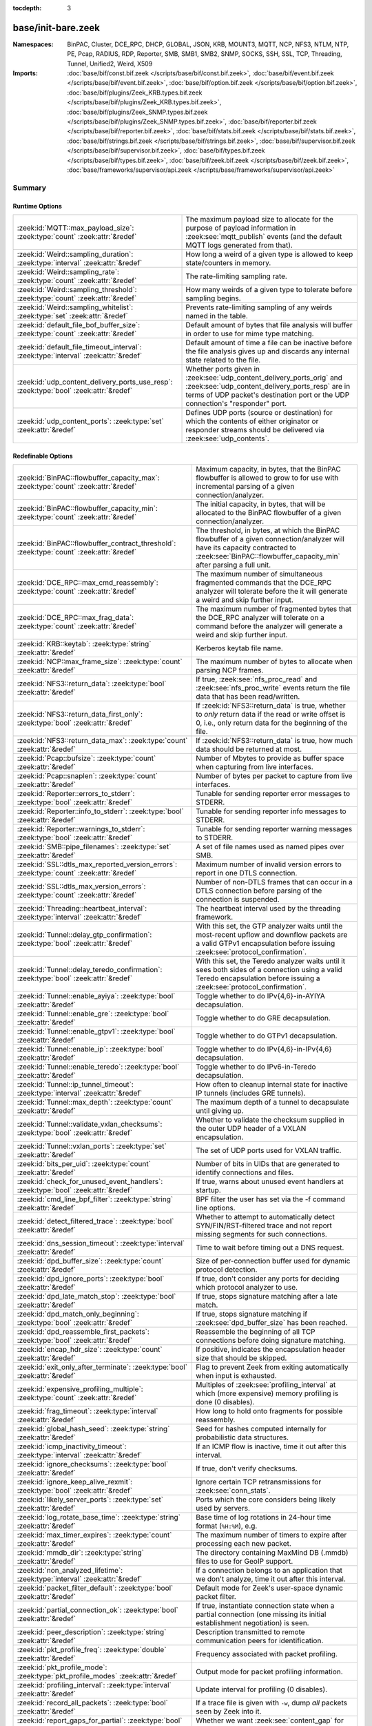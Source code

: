 :tocdepth: 3

base/init-bare.zeek
===================
.. zeek:namespace:: BinPAC
.. zeek:namespace:: Cluster
.. zeek:namespace:: DCE_RPC
.. zeek:namespace:: DHCP
.. zeek:namespace:: GLOBAL
.. zeek:namespace:: JSON
.. zeek:namespace:: KRB
.. zeek:namespace:: MOUNT3
.. zeek:namespace:: MQTT
.. zeek:namespace:: NCP
.. zeek:namespace:: NFS3
.. zeek:namespace:: NTLM
.. zeek:namespace:: NTP
.. zeek:namespace:: PE
.. zeek:namespace:: Pcap
.. zeek:namespace:: RADIUS
.. zeek:namespace:: RDP
.. zeek:namespace:: Reporter
.. zeek:namespace:: SMB
.. zeek:namespace:: SMB1
.. zeek:namespace:: SMB2
.. zeek:namespace:: SNMP
.. zeek:namespace:: SOCKS
.. zeek:namespace:: SSH
.. zeek:namespace:: SSL
.. zeek:namespace:: TCP
.. zeek:namespace:: Threading
.. zeek:namespace:: Tunnel
.. zeek:namespace:: Unified2
.. zeek:namespace:: Weird
.. zeek:namespace:: X509


:Namespaces: BinPAC, Cluster, DCE_RPC, DHCP, GLOBAL, JSON, KRB, MOUNT3, MQTT, NCP, NFS3, NTLM, NTP, PE, Pcap, RADIUS, RDP, Reporter, SMB, SMB1, SMB2, SNMP, SOCKS, SSH, SSL, TCP, Threading, Tunnel, Unified2, Weird, X509
:Imports: :doc:`base/bif/const.bif.zeek </scripts/base/bif/const.bif.zeek>`, :doc:`base/bif/event.bif.zeek </scripts/base/bif/event.bif.zeek>`, :doc:`base/bif/option.bif.zeek </scripts/base/bif/option.bif.zeek>`, :doc:`base/bif/plugins/Zeek_KRB.types.bif.zeek </scripts/base/bif/plugins/Zeek_KRB.types.bif.zeek>`, :doc:`base/bif/plugins/Zeek_SNMP.types.bif.zeek </scripts/base/bif/plugins/Zeek_SNMP.types.bif.zeek>`, :doc:`base/bif/reporter.bif.zeek </scripts/base/bif/reporter.bif.zeek>`, :doc:`base/bif/stats.bif.zeek </scripts/base/bif/stats.bif.zeek>`, :doc:`base/bif/strings.bif.zeek </scripts/base/bif/strings.bif.zeek>`, :doc:`base/bif/supervisor.bif.zeek </scripts/base/bif/supervisor.bif.zeek>`, :doc:`base/bif/types.bif.zeek </scripts/base/bif/types.bif.zeek>`, :doc:`base/bif/zeek.bif.zeek </scripts/base/bif/zeek.bif.zeek>`, :doc:`base/frameworks/supervisor/api.zeek </scripts/base/frameworks/supervisor/api.zeek>`

Summary
~~~~~~~
Runtime Options
###############
===================================================================================== ======================================================================
:zeek:id:`MQTT::max_payload_size`: :zeek:type:`count` :zeek:attr:`&redef`             The maximum payload size to allocate for the purpose of
                                                                                      payload information in :zeek:see:`mqtt_publish` events (and the
                                                                                      default MQTT logs generated from that).
:zeek:id:`Weird::sampling_duration`: :zeek:type:`interval` :zeek:attr:`&redef`        How long a weird of a given type is allowed to keep state/counters in
                                                                                      memory.
:zeek:id:`Weird::sampling_rate`: :zeek:type:`count` :zeek:attr:`&redef`               The rate-limiting sampling rate.
:zeek:id:`Weird::sampling_threshold`: :zeek:type:`count` :zeek:attr:`&redef`          How many weirds of a given type to tolerate before sampling begins.
:zeek:id:`Weird::sampling_whitelist`: :zeek:type:`set` :zeek:attr:`&redef`            Prevents rate-limiting sampling of any weirds named in the table.
:zeek:id:`default_file_bof_buffer_size`: :zeek:type:`count` :zeek:attr:`&redef`       Default amount of bytes that file analysis will buffer in order to use
                                                                                      for mime type matching.
:zeek:id:`default_file_timeout_interval`: :zeek:type:`interval` :zeek:attr:`&redef`   Default amount of time a file can be inactive before the file analysis
                                                                                      gives up and discards any internal state related to the file.
:zeek:id:`udp_content_delivery_ports_use_resp`: :zeek:type:`bool` :zeek:attr:`&redef` Whether ports given in :zeek:see:`udp_content_delivery_ports_orig`
                                                                                      and :zeek:see:`udp_content_delivery_ports_resp` are in terms of
                                                                                      UDP packet's destination port or the UDP connection's "responder"
                                                                                      port.
:zeek:id:`udp_content_ports`: :zeek:type:`set` :zeek:attr:`&redef`                    Defines UDP ports (source or destination) for which the contents of
                                                                                      either originator or responder streams should be delivered via
                                                                                      :zeek:see:`udp_contents`.
===================================================================================== ======================================================================

Redefinable Options
###################
========================================================================================== ================================================================================
:zeek:id:`BinPAC::flowbuffer_capacity_max`: :zeek:type:`count` :zeek:attr:`&redef`         Maximum capacity, in bytes, that the BinPAC flowbuffer is allowed to
                                                                                           grow to for use with incremental parsing of a given connection/analyzer.
:zeek:id:`BinPAC::flowbuffer_capacity_min`: :zeek:type:`count` :zeek:attr:`&redef`         The initial capacity, in bytes, that will be allocated to the BinPAC
                                                                                           flowbuffer of a given connection/analyzer.
:zeek:id:`BinPAC::flowbuffer_contract_threshold`: :zeek:type:`count` :zeek:attr:`&redef`   The threshold, in bytes, at which the BinPAC flowbuffer of a given
                                                                                           connection/analyzer will have its capacity contracted to
                                                                                           :zeek:see:`BinPAC::flowbuffer_capacity_min` after parsing a full unit.
:zeek:id:`DCE_RPC::max_cmd_reassembly`: :zeek:type:`count` :zeek:attr:`&redef`             The maximum number of simultaneous fragmented commands that
                                                                                           the DCE_RPC analyzer will tolerate before the it will generate
                                                                                           a weird and skip further input.
:zeek:id:`DCE_RPC::max_frag_data`: :zeek:type:`count` :zeek:attr:`&redef`                  The maximum number of fragmented bytes that the DCE_RPC analyzer
                                                                                           will tolerate on a command before the analyzer will generate a weird
                                                                                           and skip further input.
:zeek:id:`KRB::keytab`: :zeek:type:`string` :zeek:attr:`&redef`                            Kerberos keytab file name.
:zeek:id:`NCP::max_frame_size`: :zeek:type:`count` :zeek:attr:`&redef`                     The maximum number of bytes to allocate when parsing NCP frames.
:zeek:id:`NFS3::return_data`: :zeek:type:`bool` :zeek:attr:`&redef`                        If true, :zeek:see:`nfs_proc_read` and :zeek:see:`nfs_proc_write`
                                                                                           events return the file data that has been read/written.
:zeek:id:`NFS3::return_data_first_only`: :zeek:type:`bool` :zeek:attr:`&redef`             If :zeek:id:`NFS3::return_data` is true, whether to *only* return data
                                                                                           if the read or write offset is 0, i.e., only return data for the
                                                                                           beginning of the file.
:zeek:id:`NFS3::return_data_max`: :zeek:type:`count` :zeek:attr:`&redef`                   If :zeek:id:`NFS3::return_data` is true, how much data should be
                                                                                           returned at most.
:zeek:id:`Pcap::bufsize`: :zeek:type:`count` :zeek:attr:`&redef`                           Number of Mbytes to provide as buffer space when capturing from live
                                                                                           interfaces.
:zeek:id:`Pcap::snaplen`: :zeek:type:`count` :zeek:attr:`&redef`                           Number of bytes per packet to capture from live interfaces.
:zeek:id:`Reporter::errors_to_stderr`: :zeek:type:`bool` :zeek:attr:`&redef`               Tunable for sending reporter error messages to STDERR.
:zeek:id:`Reporter::info_to_stderr`: :zeek:type:`bool` :zeek:attr:`&redef`                 Tunable for sending reporter info messages to STDERR.
:zeek:id:`Reporter::warnings_to_stderr`: :zeek:type:`bool` :zeek:attr:`&redef`             Tunable for sending reporter warning messages to STDERR.
:zeek:id:`SMB::pipe_filenames`: :zeek:type:`set` :zeek:attr:`&redef`                       A set of file names used as named pipes over SMB.
:zeek:id:`SSL::dtls_max_reported_version_errors`: :zeek:type:`count` :zeek:attr:`&redef`   Maximum number of invalid version errors to report in one DTLS connection.
:zeek:id:`SSL::dtls_max_version_errors`: :zeek:type:`count` :zeek:attr:`&redef`            Number of non-DTLS frames that can occur in a DTLS connection before
                                                                                           parsing of the connection is suspended.
:zeek:id:`Threading::heartbeat_interval`: :zeek:type:`interval` :zeek:attr:`&redef`        The heartbeat interval used by the threading framework.
:zeek:id:`Tunnel::delay_gtp_confirmation`: :zeek:type:`bool` :zeek:attr:`&redef`           With this set, the GTP analyzer waits until the most-recent upflow
                                                                                           and downflow packets are a valid GTPv1 encapsulation before
                                                                                           issuing :zeek:see:`protocol_confirmation`.
:zeek:id:`Tunnel::delay_teredo_confirmation`: :zeek:type:`bool` :zeek:attr:`&redef`        With this set, the Teredo analyzer waits until it sees both sides
                                                                                           of a connection using a valid Teredo encapsulation before issuing
                                                                                           a :zeek:see:`protocol_confirmation`.
:zeek:id:`Tunnel::enable_ayiya`: :zeek:type:`bool` :zeek:attr:`&redef`                     Toggle whether to do IPv{4,6}-in-AYIYA decapsulation.
:zeek:id:`Tunnel::enable_gre`: :zeek:type:`bool` :zeek:attr:`&redef`                       Toggle whether to do GRE decapsulation.
:zeek:id:`Tunnel::enable_gtpv1`: :zeek:type:`bool` :zeek:attr:`&redef`                     Toggle whether to do GTPv1 decapsulation.
:zeek:id:`Tunnel::enable_ip`: :zeek:type:`bool` :zeek:attr:`&redef`                        Toggle whether to do IPv{4,6}-in-IPv{4,6} decapsulation.
:zeek:id:`Tunnel::enable_teredo`: :zeek:type:`bool` :zeek:attr:`&redef`                    Toggle whether to do IPv6-in-Teredo decapsulation.
:zeek:id:`Tunnel::ip_tunnel_timeout`: :zeek:type:`interval` :zeek:attr:`&redef`            How often to cleanup internal state for inactive IP tunnels
                                                                                           (includes GRE tunnels).
:zeek:id:`Tunnel::max_depth`: :zeek:type:`count` :zeek:attr:`&redef`                       The maximum depth of a tunnel to decapsulate until giving up.
:zeek:id:`Tunnel::validate_vxlan_checksums`: :zeek:type:`bool` :zeek:attr:`&redef`         Whether to validate the checksum supplied in the outer UDP header
                                                                                           of a VXLAN encapsulation.
:zeek:id:`Tunnel::vxlan_ports`: :zeek:type:`set` :zeek:attr:`&redef`                       The set of UDP ports used for VXLAN traffic.
:zeek:id:`bits_per_uid`: :zeek:type:`count` :zeek:attr:`&redef`                            Number of bits in UIDs that are generated to identify connections and
                                                                                           files.
:zeek:id:`check_for_unused_event_handlers`: :zeek:type:`bool` :zeek:attr:`&redef`          If true, warns about unused event handlers at startup.
:zeek:id:`cmd_line_bpf_filter`: :zeek:type:`string` :zeek:attr:`&redef`                    BPF filter the user has set via the -f command line options.
:zeek:id:`detect_filtered_trace`: :zeek:type:`bool` :zeek:attr:`&redef`                    Whether to attempt to automatically detect SYN/FIN/RST-filtered trace
                                                                                           and not report missing segments for such connections.
:zeek:id:`dns_session_timeout`: :zeek:type:`interval` :zeek:attr:`&redef`                  Time to wait before timing out a DNS request.
:zeek:id:`dpd_buffer_size`: :zeek:type:`count` :zeek:attr:`&redef`                         Size of per-connection buffer used for dynamic protocol detection.
:zeek:id:`dpd_ignore_ports`: :zeek:type:`bool` :zeek:attr:`&redef`                         If true, don't consider any ports for deciding which protocol analyzer to
                                                                                           use.
:zeek:id:`dpd_late_match_stop`: :zeek:type:`bool` :zeek:attr:`&redef`                      If true, stops signature matching after a late match.
:zeek:id:`dpd_match_only_beginning`: :zeek:type:`bool` :zeek:attr:`&redef`                 If true, stops signature matching if :zeek:see:`dpd_buffer_size` has been
                                                                                           reached.
:zeek:id:`dpd_reassemble_first_packets`: :zeek:type:`bool` :zeek:attr:`&redef`             Reassemble the beginning of all TCP connections before doing
                                                                                           signature matching.
:zeek:id:`encap_hdr_size`: :zeek:type:`count` :zeek:attr:`&redef`                          If positive, indicates the encapsulation header size that should
                                                                                           be skipped.
:zeek:id:`exit_only_after_terminate`: :zeek:type:`bool` :zeek:attr:`&redef`                Flag to prevent Zeek from exiting automatically when input is exhausted.
:zeek:id:`expensive_profiling_multiple`: :zeek:type:`count` :zeek:attr:`&redef`            Multiples of :zeek:see:`profiling_interval` at which (more expensive) memory
                                                                                           profiling is done (0 disables).
:zeek:id:`frag_timeout`: :zeek:type:`interval` :zeek:attr:`&redef`                         How long to hold onto fragments for possible reassembly.
:zeek:id:`global_hash_seed`: :zeek:type:`string` :zeek:attr:`&redef`                       Seed for hashes computed internally for probabilistic data structures.
:zeek:id:`icmp_inactivity_timeout`: :zeek:type:`interval` :zeek:attr:`&redef`              If an ICMP flow is inactive, time it out after this interval.
:zeek:id:`ignore_checksums`: :zeek:type:`bool` :zeek:attr:`&redef`                         If true, don't verify checksums.
:zeek:id:`ignore_keep_alive_rexmit`: :zeek:type:`bool` :zeek:attr:`&redef`                 Ignore certain TCP retransmissions for :zeek:see:`conn_stats`.
:zeek:id:`likely_server_ports`: :zeek:type:`set` :zeek:attr:`&redef`                       Ports which the core considers being likely used by servers.
:zeek:id:`log_rotate_base_time`: :zeek:type:`string` :zeek:attr:`&redef`                   Base time of log rotations in 24-hour time format (``%H:%M``), e.g.
:zeek:id:`max_timer_expires`: :zeek:type:`count` :zeek:attr:`&redef`                       The maximum number of timers to expire after processing each new
                                                                                           packet.
:zeek:id:`mmdb_dir`: :zeek:type:`string` :zeek:attr:`&redef`                               The directory containing MaxMind DB (.mmdb) files to use for GeoIP support.
:zeek:id:`non_analyzed_lifetime`: :zeek:type:`interval` :zeek:attr:`&redef`                If a connection belongs to an application that we don't analyze,
                                                                                           time it out after this interval.
:zeek:id:`packet_filter_default`: :zeek:type:`bool` :zeek:attr:`&redef`                    Default mode for Zeek's user-space dynamic packet filter.
:zeek:id:`partial_connection_ok`: :zeek:type:`bool` :zeek:attr:`&redef`                    If true, instantiate connection state when a partial connection
                                                                                           (one missing its initial establishment negotiation) is seen.
:zeek:id:`peer_description`: :zeek:type:`string` :zeek:attr:`&redef`                       Description transmitted to remote communication peers for identification.
:zeek:id:`pkt_profile_freq`: :zeek:type:`double` :zeek:attr:`&redef`                       Frequency associated with packet profiling.
:zeek:id:`pkt_profile_mode`: :zeek:type:`pkt_profile_modes` :zeek:attr:`&redef`            Output mode for packet profiling information.
:zeek:id:`profiling_interval`: :zeek:type:`interval` :zeek:attr:`&redef`                   Update interval for profiling (0 disables).
:zeek:id:`record_all_packets`: :zeek:type:`bool` :zeek:attr:`&redef`                       If a trace file is given with ``-w``, dump *all* packets seen by Zeek into it.
:zeek:id:`report_gaps_for_partial`: :zeek:type:`bool` :zeek:attr:`&redef`                  Whether we want :zeek:see:`content_gap` for partial
                                                                                           connections.
:zeek:id:`rpc_timeout`: :zeek:type:`interval` :zeek:attr:`&redef`                          Time to wait before timing out an RPC request.
:zeek:id:`segment_profiling`: :zeek:type:`bool` :zeek:attr:`&redef`                        If true, then write segment profiling information (very high volume!)
                                                                                           in addition to profiling statistics.
:zeek:id:`sig_max_group_size`: :zeek:type:`count` :zeek:attr:`&redef`                      Maximum size of regular expression groups for signature matching.
:zeek:id:`skip_http_data`: :zeek:type:`bool` :zeek:attr:`&redef`                           Skip HTTP data for performance considerations.
:zeek:id:`stp_delta`: :zeek:type:`interval` :zeek:attr:`&redef`                            Internal to the stepping stone detector.
:zeek:id:`stp_idle_min`: :zeek:type:`interval` :zeek:attr:`&redef`                         Internal to the stepping stone detector.
:zeek:id:`table_expire_delay`: :zeek:type:`interval` :zeek:attr:`&redef`                   When expiring table entries, wait this amount of time before checking the
                                                                                           next chunk of entries.
:zeek:id:`table_expire_interval`: :zeek:type:`interval` :zeek:attr:`&redef`                Check for expired table entries after this amount of time.
:zeek:id:`table_incremental_step`: :zeek:type:`count` :zeek:attr:`&redef`                  When expiring/serializing table entries, don't work on more than this many
                                                                                           table entries at a time.
:zeek:id:`tcp_SYN_ack_ok`: :zeek:type:`bool` :zeek:attr:`&redef`                           If true, instantiate connection state when a SYN/ACK is seen but not the
                                                                                           initial SYN (even if :zeek:see:`partial_connection_ok` is false).
:zeek:id:`tcp_SYN_timeout`: :zeek:type:`interval` :zeek:attr:`&redef`                      Check up on the result of an initial SYN after this much time.
:zeek:id:`tcp_attempt_delay`: :zeek:type:`interval` :zeek:attr:`&redef`                    Wait this long upon seeing an initial SYN before timing out the
                                                                                           connection attempt.
:zeek:id:`tcp_close_delay`: :zeek:type:`interval` :zeek:attr:`&redef`                      Upon seeing a normal connection close, flush state after this much time.
:zeek:id:`tcp_connection_linger`: :zeek:type:`interval` :zeek:attr:`&redef`                When checking a closed connection for further activity, consider it
                                                                                           inactive if there hasn't been any for this long.
:zeek:id:`tcp_content_deliver_all_orig`: :zeek:type:`bool` :zeek:attr:`&redef`             If true, all TCP originator-side traffic is reported via
                                                                                           :zeek:see:`tcp_contents`.
:zeek:id:`tcp_content_deliver_all_resp`: :zeek:type:`bool` :zeek:attr:`&redef`             If true, all TCP responder-side traffic is reported via
                                                                                           :zeek:see:`tcp_contents`.
:zeek:id:`tcp_content_delivery_ports_orig`: :zeek:type:`table` :zeek:attr:`&redef`         Defines destination TCP ports for which the contents of the originator stream
                                                                                           should be delivered via :zeek:see:`tcp_contents`.
:zeek:id:`tcp_content_delivery_ports_resp`: :zeek:type:`table` :zeek:attr:`&redef`         Defines destination TCP ports for which the contents of the responder stream
                                                                                           should be delivered via :zeek:see:`tcp_contents`.
:zeek:id:`tcp_excessive_data_without_further_acks`: :zeek:type:`count` :zeek:attr:`&redef` If we've seen this much data without any of it being acked, we give up
                                                                                           on that connection to avoid memory exhaustion due to buffering all that
                                                                                           stuff.
:zeek:id:`tcp_inactivity_timeout`: :zeek:type:`interval` :zeek:attr:`&redef`               If a TCP connection is inactive, time it out after this interval.
:zeek:id:`tcp_match_undelivered`: :zeek:type:`bool` :zeek:attr:`&redef`                    If true, pass any undelivered to the signature engine before flushing the state.
:zeek:id:`tcp_max_above_hole_without_any_acks`: :zeek:type:`count` :zeek:attr:`&redef`     If we're not seeing our peer's ACKs, the maximum volume of data above a
                                                                                           sequence hole that we'll tolerate before assuming that there's been a packet
                                                                                           drop and we should give up on tracking a connection.
:zeek:id:`tcp_max_initial_window`: :zeek:type:`count` :zeek:attr:`&redef`                  Maximum amount of data that might plausibly be sent in an initial flight
                                                                                           (prior to receiving any acks).
:zeek:id:`tcp_max_old_segments`: :zeek:type:`count` :zeek:attr:`&redef`                    Number of TCP segments to buffer beyond what's been acknowledged already
                                                                                           to detect retransmission inconsistencies.
:zeek:id:`tcp_partial_close_delay`: :zeek:type:`interval` :zeek:attr:`&redef`              Generate a :zeek:id:`connection_partial_close` event this much time after one
                                                                                           half of a partial connection closes, assuming there has been no subsequent
                                                                                           activity.
:zeek:id:`tcp_reassembler_ports_orig`: :zeek:type:`set` :zeek:attr:`&redef`                For services without a handler, these sets define originator-side ports
                                                                                           that still trigger reassembly.
:zeek:id:`tcp_reassembler_ports_resp`: :zeek:type:`set` :zeek:attr:`&redef`                For services without a handler, these sets define responder-side ports
                                                                                           that still trigger reassembly.
:zeek:id:`tcp_reset_delay`: :zeek:type:`interval` :zeek:attr:`&redef`                      Upon seeing a RST, flush state after this much time.
:zeek:id:`tcp_session_timer`: :zeek:type:`interval` :zeek:attr:`&redef`                    After a connection has closed, wait this long for further activity
                                                                                           before checking whether to time out its state.
:zeek:id:`tcp_storm_interarrival_thresh`: :zeek:type:`interval` :zeek:attr:`&redef`        FINs/RSTs must come with this much time or less between them to be
                                                                                           considered a "storm".
:zeek:id:`tcp_storm_thresh`: :zeek:type:`count` :zeek:attr:`&redef`                        Number of FINs/RSTs in a row that constitute a "storm".
:zeek:id:`time_machine_profiling`: :zeek:type:`bool` :zeek:attr:`&redef`                   If true, output profiling for Time-Machine queries.
:zeek:id:`timer_mgr_inactivity_timeout`: :zeek:type:`interval` :zeek:attr:`&redef`         Per-incident timer managers are drained after this amount of inactivity.
:zeek:id:`truncate_http_URI`: :zeek:type:`int` :zeek:attr:`&redef`                         Maximum length of HTTP URIs passed to events.
:zeek:id:`udp_content_deliver_all_orig`: :zeek:type:`bool` :zeek:attr:`&redef`             If true, all UDP originator-side traffic is reported via
                                                                                           :zeek:see:`udp_contents`.
:zeek:id:`udp_content_deliver_all_resp`: :zeek:type:`bool` :zeek:attr:`&redef`             If true, all UDP responder-side traffic is reported via
                                                                                           :zeek:see:`udp_contents`.
:zeek:id:`udp_content_delivery_ports_orig`: :zeek:type:`table` :zeek:attr:`&redef`         Defines UDP destination ports for which the contents of the originator stream
                                                                                           should be delivered via :zeek:see:`udp_contents`.
:zeek:id:`udp_content_delivery_ports_resp`: :zeek:type:`table` :zeek:attr:`&redef`         Defines UDP destination ports for which the contents of the responder stream
                                                                                           should be delivered via :zeek:see:`udp_contents`.
:zeek:id:`udp_inactivity_timeout`: :zeek:type:`interval` :zeek:attr:`&redef`               If a UDP flow is inactive, time it out after this interval.
:zeek:id:`use_conn_size_analyzer`: :zeek:type:`bool` :zeek:attr:`&redef`                   Whether to use the ``ConnSize`` analyzer to count the number of packets and
                                                                                           IP-level bytes transferred by each endpoint.
:zeek:id:`watchdog_interval`: :zeek:type:`interval` :zeek:attr:`&redef`                    Zeek's watchdog interval.
========================================================================================== ================================================================================

Constants
#########
=========================================================== =======================================================================
:zeek:id:`CONTENTS_BOTH`: :zeek:type:`count`                Record both originator and responder contents.
:zeek:id:`CONTENTS_NONE`: :zeek:type:`count`                Turn off recording of contents.
:zeek:id:`CONTENTS_ORIG`: :zeek:type:`count`                Record originator contents.
:zeek:id:`CONTENTS_RESP`: :zeek:type:`count`                Record responder contents.
:zeek:id:`DNS_ADDL`: :zeek:type:`count`                     An additional record.
:zeek:id:`DNS_ANS`: :zeek:type:`count`                      An answer record.
:zeek:id:`DNS_AUTH`: :zeek:type:`count`                     An authoritative record.
:zeek:id:`DNS_QUERY`: :zeek:type:`count`                    A query.
:zeek:id:`ENDIAN_BIG`: :zeek:type:`count`                   Big endian.
:zeek:id:`ENDIAN_CONFUSED`: :zeek:type:`count`              Tried to determine endian, but failed.
:zeek:id:`ENDIAN_LITTLE`: :zeek:type:`count`                Little endian.
:zeek:id:`ENDIAN_UNKNOWN`: :zeek:type:`count`               Endian not yet determined.
:zeek:id:`ICMP_UNREACH_ADMIN_PROHIB`: :zeek:type:`count`    Administratively prohibited.
:zeek:id:`ICMP_UNREACH_HOST`: :zeek:type:`count`            Host unreachable.
:zeek:id:`ICMP_UNREACH_NEEDFRAG`: :zeek:type:`count`        Fragment needed.
:zeek:id:`ICMP_UNREACH_NET`: :zeek:type:`count`             Network unreachable.
:zeek:id:`ICMP_UNREACH_PORT`: :zeek:type:`count`            Port unreachable.
:zeek:id:`ICMP_UNREACH_PROTOCOL`: :zeek:type:`count`        Protocol unreachable.
:zeek:id:`IPPROTO_AH`: :zeek:type:`count`                   IPv6 authentication header.
:zeek:id:`IPPROTO_DSTOPTS`: :zeek:type:`count`              IPv6 destination options header.
:zeek:id:`IPPROTO_ESP`: :zeek:type:`count`                  IPv6 encapsulating security payload header.
:zeek:id:`IPPROTO_FRAGMENT`: :zeek:type:`count`             IPv6 fragment header.
:zeek:id:`IPPROTO_HOPOPTS`: :zeek:type:`count`              IPv6 hop-by-hop-options header.
:zeek:id:`IPPROTO_ICMP`: :zeek:type:`count`                 Control message protocol.
:zeek:id:`IPPROTO_ICMPV6`: :zeek:type:`count`               ICMP for IPv6.
:zeek:id:`IPPROTO_IGMP`: :zeek:type:`count`                 Group management protocol.
:zeek:id:`IPPROTO_IP`: :zeek:type:`count`                   Dummy for IP.
:zeek:id:`IPPROTO_IPIP`: :zeek:type:`count`                 IP encapsulation in IP.
:zeek:id:`IPPROTO_IPV6`: :zeek:type:`count`                 IPv6 header.
:zeek:id:`IPPROTO_MOBILITY`: :zeek:type:`count`             IPv6 mobility header.
:zeek:id:`IPPROTO_NONE`: :zeek:type:`count`                 IPv6 no next header.
:zeek:id:`IPPROTO_RAW`: :zeek:type:`count`                  Raw IP packet.
:zeek:id:`IPPROTO_ROUTING`: :zeek:type:`count`              IPv6 routing header.
:zeek:id:`IPPROTO_TCP`: :zeek:type:`count`                  TCP.
:zeek:id:`IPPROTO_UDP`: :zeek:type:`count`                  User datagram protocol.
:zeek:id:`LOGIN_STATE_AUTHENTICATE`: :zeek:type:`count`     
:zeek:id:`LOGIN_STATE_CONFUSED`: :zeek:type:`count`         
:zeek:id:`LOGIN_STATE_LOGGED_IN`: :zeek:type:`count`        
:zeek:id:`LOGIN_STATE_SKIP`: :zeek:type:`count`             
:zeek:id:`RPC_status`: :zeek:type:`table`                   Mapping of numerical RPC status codes to readable messages.
:zeek:id:`SNMP::OBJ_COUNTER32_TAG`: :zeek:type:`count`      Unsigned 32-bit integer.
:zeek:id:`SNMP::OBJ_COUNTER64_TAG`: :zeek:type:`count`      Unsigned 64-bit integer.
:zeek:id:`SNMP::OBJ_ENDOFMIBVIEW_TAG`: :zeek:type:`count`   A NULL value.
:zeek:id:`SNMP::OBJ_INTEGER_TAG`: :zeek:type:`count`        Signed 64-bit integer.
:zeek:id:`SNMP::OBJ_IPADDRESS_TAG`: :zeek:type:`count`      An IP address.
:zeek:id:`SNMP::OBJ_NOSUCHINSTANCE_TAG`: :zeek:type:`count` A NULL value.
:zeek:id:`SNMP::OBJ_NOSUCHOBJECT_TAG`: :zeek:type:`count`   A NULL value.
:zeek:id:`SNMP::OBJ_OCTETSTRING_TAG`: :zeek:type:`count`    An octet string.
:zeek:id:`SNMP::OBJ_OID_TAG`: :zeek:type:`count`            An Object Identifier.
:zeek:id:`SNMP::OBJ_OPAQUE_TAG`: :zeek:type:`count`         An octet string.
:zeek:id:`SNMP::OBJ_TIMETICKS_TAG`: :zeek:type:`count`      Unsigned 32-bit integer.
:zeek:id:`SNMP::OBJ_UNSIGNED32_TAG`: :zeek:type:`count`     Unsigned 32-bit integer.
:zeek:id:`SNMP::OBJ_UNSPECIFIED_TAG`: :zeek:type:`count`    A NULL value.
:zeek:id:`TCP_CLOSED`: :zeek:type:`count`                   Endpoint has closed connection.
:zeek:id:`TCP_ESTABLISHED`: :zeek:type:`count`              Endpoint has finished initial handshake regularly.
:zeek:id:`TCP_INACTIVE`: :zeek:type:`count`                 Endpoint is still inactive.
:zeek:id:`TCP_PARTIAL`: :zeek:type:`count`                  Endpoint has sent data but no initial SYN.
:zeek:id:`TCP_RESET`: :zeek:type:`count`                    Endpoint has sent RST.
:zeek:id:`TCP_SYN_ACK_SENT`: :zeek:type:`count`             Endpoint has sent SYN/ACK.
:zeek:id:`TCP_SYN_SENT`: :zeek:type:`count`                 Endpoint has sent SYN.
:zeek:id:`TH_ACK`: :zeek:type:`count`                       ACK.
:zeek:id:`TH_FIN`: :zeek:type:`count`                       FIN.
:zeek:id:`TH_FLAGS`: :zeek:type:`count`                     Mask combining all flags.
:zeek:id:`TH_PUSH`: :zeek:type:`count`                      PUSH.
:zeek:id:`TH_RST`: :zeek:type:`count`                       RST.
:zeek:id:`TH_SYN`: :zeek:type:`count`                       SYN.
:zeek:id:`TH_URG`: :zeek:type:`count`                       URG.
:zeek:id:`UDP_ACTIVE`: :zeek:type:`count`                   Endpoint has sent something.
:zeek:id:`UDP_INACTIVE`: :zeek:type:`count`                 Endpoint is still inactive.
:zeek:id:`trace_output_file`: :zeek:type:`string`           Holds the filename of the trace file given with ``-w`` (empty if none).
=========================================================== =======================================================================

State Variables
###############
=========================================================================================================================== ============================================================================
:zeek:id:`capture_filters`: :zeek:type:`table` :zeek:attr:`&redef`                                                          Set of BPF capture filters to use for capturing, indexed by a user-definable
                                                                                                                            ID (which must be unique).
:zeek:id:`direct_login_prompts`: :zeek:type:`set` :zeek:attr:`&redef`                                                       TODO.
:zeek:id:`discarder_maxlen`: :zeek:type:`count` :zeek:attr:`&redef`                                                         Maximum length of payload passed to discarder functions.
:zeek:id:`dns_max_queries`: :zeek:type:`count` :zeek:attr:`&redef`                                                          If a DNS request includes more than this many queries, assume it's non-DNS
                                                                                                                            traffic and do not process it.
:zeek:id:`dns_skip_addl`: :zeek:type:`set` :zeek:attr:`&redef`                                                              For DNS servers in these sets, omit processing the ADDL records they include
                                                                                                                            in their replies.
:zeek:id:`dns_skip_all_addl`: :zeek:type:`bool` :zeek:attr:`&redef`                                                         If true, all DNS ADDL records are skipped.
:zeek:id:`dns_skip_all_auth`: :zeek:type:`bool` :zeek:attr:`&redef`                                                         If true, all DNS AUTH records are skipped.
:zeek:id:`dns_skip_auth`: :zeek:type:`set` :zeek:attr:`&redef`                                                              For DNS servers in these sets, omit processing the AUTH records they include
                                                                                                                            in their replies.
:zeek:id:`done_with_network`: :zeek:type:`bool`                                                                             
:zeek:id:`http_entity_data_delivery_size`: :zeek:type:`count` :zeek:attr:`&redef`                                           Maximum number of HTTP entity data delivered to events.
:zeek:id:`interfaces`: :zeek:type:`string` :zeek:attr:`&add_func` = :zeek:see:`add_interface` :zeek:attr:`&redef`           Network interfaces to listen on.
:zeek:id:`load_sample_freq`: :zeek:type:`count` :zeek:attr:`&redef`                                                         Rate at which to generate :zeek:see:`load_sample` events.
:zeek:id:`login_failure_msgs`: :zeek:type:`set` :zeek:attr:`&redef`                                                         TODO.
:zeek:id:`login_non_failure_msgs`: :zeek:type:`set` :zeek:attr:`&redef`                                                     TODO.
:zeek:id:`login_prompts`: :zeek:type:`set` :zeek:attr:`&redef`                                                              TODO.
:zeek:id:`login_success_msgs`: :zeek:type:`set` :zeek:attr:`&redef`                                                         TODO.
:zeek:id:`login_timeouts`: :zeek:type:`set` :zeek:attr:`&redef`                                                             TODO.
:zeek:id:`mime_segment_length`: :zeek:type:`count` :zeek:attr:`&redef`                                                      The length of MIME data segments delivered to handlers of
                                                                                                                            :zeek:see:`mime_segment_data`.
:zeek:id:`mime_segment_overlap_length`: :zeek:type:`count` :zeek:attr:`&redef`                                              The number of bytes of overlap between successive segments passed to
                                                                                                                            :zeek:see:`mime_segment_data`.
:zeek:id:`pkt_profile_file`: :zeek:type:`file` :zeek:attr:`&redef`                                                          File where packet profiles are logged.
:zeek:id:`profiling_file`: :zeek:type:`file` :zeek:attr:`&redef`                                                            Write profiling info into this file in regular intervals.
:zeek:id:`restrict_filters`: :zeek:type:`table` :zeek:attr:`&redef`                                                         Set of BPF filters to restrict capturing, indexed by a user-definable ID
                                                                                                                            (which must be unique).
:zeek:id:`secondary_filters`: :zeek:type:`table` :zeek:attr:`&redef`                                                        Definition of "secondary filters".
:zeek:id:`signature_files`: :zeek:type:`string` :zeek:attr:`&add_func` = :zeek:see:`add_signature_file` :zeek:attr:`&redef` Signature files to read.
:zeek:id:`skip_authentication`: :zeek:type:`set` :zeek:attr:`&redef`                                                        TODO.
:zeek:id:`stp_skip_src`: :zeek:type:`set` :zeek:attr:`&redef`                                                               Internal to the stepping stone detector.
=========================================================================================================================== ============================================================================

Types
#####
============================================================================= =======================================================================================================================
:zeek:type:`BrokerStats`: :zeek:type:`record`                                 Statistics about Broker communication.
:zeek:type:`Cluster::Pool`: :zeek:type:`record`                               A pool used for distributing data/work among a set of cluster nodes.
:zeek:type:`ConnStats`: :zeek:type:`record`                                   
:zeek:type:`DHCP::Addrs`: :zeek:type:`vector`                                 A list of addresses offered by a DHCP server.
:zeek:type:`DHCP::ClientFQDN`: :zeek:type:`record`                            DHCP Client FQDN Option information (Option 81)
:zeek:type:`DHCP::ClientID`: :zeek:type:`record`                              DHCP Client Identifier (Option 61)
                                                                              ..
:zeek:type:`DHCP::Msg`: :zeek:type:`record`                                   A DHCP message.
:zeek:type:`DHCP::Options`: :zeek:type:`record`                               
:zeek:type:`DHCP::SubOpt`: :zeek:type:`record`                                DHCP Relay Agent Information Option (Option 82)
                                                                              ..
:zeek:type:`DHCP::SubOpts`: :zeek:type:`vector`                               
:zeek:type:`DNSStats`: :zeek:type:`record`                                    Statistics related to Zeek's active use of DNS.
:zeek:type:`EncapsulatingConnVector`: :zeek:type:`vector`                     A type alias for a vector of encapsulating "connections", i.e.
:zeek:type:`EventStats`: :zeek:type:`record`                                  
:zeek:type:`FileAnalysisStats`: :zeek:type:`record`                           Statistics of file analysis.
:zeek:type:`GapStats`: :zeek:type:`record`                                    Statistics about number of gaps in TCP connections.
:zeek:type:`IPAddrAnonymization`: :zeek:type:`enum`                           ..
:zeek:type:`IPAddrAnonymizationClass`: :zeek:type:`enum`                      ..
:zeek:type:`JSON::TimestampFormat`: :zeek:type:`enum`                         
:zeek:type:`KRB::AP_Options`: :zeek:type:`record`                             AP Options.
:zeek:type:`KRB::Error_Msg`: :zeek:type:`record`                              The data from the ERROR_MSG message.
:zeek:type:`KRB::Host_Address`: :zeek:type:`record`                           A Kerberos host address See :rfc:`4120`.
:zeek:type:`KRB::Host_Address_Vector`: :zeek:type:`vector`                    
:zeek:type:`KRB::KDC_Options`: :zeek:type:`record`                            KDC Options.
:zeek:type:`KRB::KDC_Request`: :zeek:type:`record`                            The data from the AS_REQ and TGS_REQ messages.
:zeek:type:`KRB::KDC_Response`: :zeek:type:`record`                           The data from the AS_REQ and TGS_REQ messages.
:zeek:type:`KRB::SAFE_Msg`: :zeek:type:`record`                               The data from the SAFE message.
:zeek:type:`KRB::Ticket`: :zeek:type:`record`                                 A Kerberos ticket.
:zeek:type:`KRB::Ticket_Vector`: :zeek:type:`vector`                          
:zeek:type:`KRB::Type_Value`: :zeek:type:`record`                             Used in a few places in the Kerberos analyzer for elements
                                                                              that have a type and a string value.
:zeek:type:`KRB::Type_Value_Vector`: :zeek:type:`vector`                      
:zeek:type:`MOUNT3::dirmntargs_t`: :zeek:type:`record`                        MOUNT *mnt* arguments.
:zeek:type:`MOUNT3::info_t`: :zeek:type:`record`                              Record summarizing the general results and status of MOUNT3
                                                                              request/reply pairs.
:zeek:type:`MOUNT3::mnt_reply_t`: :zeek:type:`record`                         MOUNT lookup reply.
:zeek:type:`MQTT::ConnectAckMsg`: :zeek:type:`record`                         
:zeek:type:`MQTT::ConnectMsg`: :zeek:type:`record`                            
:zeek:type:`MQTT::PublishMsg`: :zeek:type:`record`                            
:zeek:type:`MatcherStats`: :zeek:type:`record`                                Statistics of all regular expression matchers.
:zeek:type:`ModbusCoils`: :zeek:type:`vector`                                 A vector of boolean values that indicate the setting
                                                                              for a range of modbus coils.
:zeek:type:`ModbusHeaders`: :zeek:type:`record`                               
:zeek:type:`ModbusRegisters`: :zeek:type:`vector`                             A vector of count values that represent 16bit modbus
                                                                              register values.
:zeek:type:`NFS3::delobj_reply_t`: :zeek:type:`record`                        NFS reply for *remove*, *rmdir*.
:zeek:type:`NFS3::direntry_t`: :zeek:type:`record`                            NFS *direntry*.
:zeek:type:`NFS3::direntry_vec_t`: :zeek:type:`vector`                        Vector of NFS *direntry*.
:zeek:type:`NFS3::diropargs_t`: :zeek:type:`record`                           NFS *readdir* arguments.
:zeek:type:`NFS3::fattr_t`: :zeek:type:`record`                               NFS file attributes.
:zeek:type:`NFS3::fsstat_t`: :zeek:type:`record`                              NFS *fsstat*.
:zeek:type:`NFS3::info_t`: :zeek:type:`record`                                Record summarizing the general results and status of NFSv3
                                                                              request/reply pairs.
:zeek:type:`NFS3::link_reply_t`: :zeek:type:`record`                          NFS *link* reply.
:zeek:type:`NFS3::linkargs_t`: :zeek:type:`record`                            NFS *link* arguments.
:zeek:type:`NFS3::lookup_reply_t`: :zeek:type:`record`                        NFS lookup reply.
:zeek:type:`NFS3::newobj_reply_t`: :zeek:type:`record`                        NFS reply for *create*, *mkdir*, and *symlink*.
:zeek:type:`NFS3::read_reply_t`: :zeek:type:`record`                          NFS *read* reply.
:zeek:type:`NFS3::readargs_t`: :zeek:type:`record`                            NFS *read* arguments.
:zeek:type:`NFS3::readdir_reply_t`: :zeek:type:`record`                       NFS *readdir* reply.
:zeek:type:`NFS3::readdirargs_t`: :zeek:type:`record`                         NFS *readdir* arguments.
:zeek:type:`NFS3::readlink_reply_t`: :zeek:type:`record`                      NFS *readline* reply.
:zeek:type:`NFS3::renameobj_reply_t`: :zeek:type:`record`                     NFS reply for *rename*.
:zeek:type:`NFS3::renameopargs_t`: :zeek:type:`record`                        NFS *rename* arguments.
:zeek:type:`NFS3::sattr_reply_t`: :zeek:type:`record`                         NFS *sattr* reply.
:zeek:type:`NFS3::sattr_t`: :zeek:type:`record`                               NFS file attributes.
:zeek:type:`NFS3::sattrargs_t`: :zeek:type:`record`                           NFS *sattr* arguments.
:zeek:type:`NFS3::symlinkargs_t`: :zeek:type:`record`                         NFS *symlink* arguments.
:zeek:type:`NFS3::symlinkdata_t`: :zeek:type:`record`                         NFS symlinkdata attributes.
:zeek:type:`NFS3::wcc_attr_t`: :zeek:type:`record`                            NFS *wcc* attributes.
:zeek:type:`NFS3::write_reply_t`: :zeek:type:`record`                         NFS *write* reply.
:zeek:type:`NFS3::writeargs_t`: :zeek:type:`record`                           NFS *write* arguments.
:zeek:type:`NTLM::AVs`: :zeek:type:`record`                                   
:zeek:type:`NTLM::Authenticate`: :zeek:type:`record`                          
:zeek:type:`NTLM::Challenge`: :zeek:type:`record`                             
:zeek:type:`NTLM::Negotiate`: :zeek:type:`record`                             
:zeek:type:`NTLM::NegotiateFlags`: :zeek:type:`record`                        
:zeek:type:`NTLM::Version`: :zeek:type:`record`                               
:zeek:type:`NTP::ControlMessage`: :zeek:type:`record`                         NTP control message as defined in :rfc:`1119` for mode=6
                                                                              This record contains the fields used by the NTP protocol
                                                                              for control operations.
:zeek:type:`NTP::Message`: :zeek:type:`record`                                NTP message as defined in :rfc:`5905`.
:zeek:type:`NTP::Mode7Message`: :zeek:type:`record`                           NTP mode 7 message.
:zeek:type:`NTP::StandardMessage`: :zeek:type:`record`                        NTP standard message as defined in :rfc:`5905` for modes 1-5
                                                                              This record contains the standard fields used by the NTP protocol
                                                                              for standard syncronization operations.
:zeek:type:`NetStats`: :zeek:type:`record`                                    Packet capture statistics.
:zeek:type:`PE::DOSHeader`: :zeek:type:`record`                               
:zeek:type:`PE::FileHeader`: :zeek:type:`record`                              
:zeek:type:`PE::OptionalHeader`: :zeek:type:`record`                          
:zeek:type:`PE::SectionHeader`: :zeek:type:`record`                           Record for Portable Executable (PE) section headers.
:zeek:type:`PacketSource`: :zeek:type:`record`                                Properties of an I/O packet source being read by Zeek.
:zeek:type:`PcapFilterID`: :zeek:type:`enum`                                  Enum type identifying dynamic BPF filters.
:zeek:type:`ProcStats`: :zeek:type:`record`                                   Statistics about Zeek's process.
:zeek:type:`RADIUS::AttributeList`: :zeek:type:`vector`                       
:zeek:type:`RADIUS::Attributes`: :zeek:type:`table`                           
:zeek:type:`RADIUS::Message`: :zeek:type:`record`                             
:zeek:type:`RDP::ClientChannelDef`: :zeek:type:`record`                       Name and flags for a single channel requested by the client.
:zeek:type:`RDP::ClientChannelList`: :zeek:type:`vector`                      The list of channels requested by the client.
:zeek:type:`RDP::ClientClusterData`: :zeek:type:`record`                      The TS_UD_CS_CLUSTER data block is sent by the client to the server
                                                                              either to advertise that it can support the Server Redirection PDUs
                                                                              or to request a connection to a given session identifier.
:zeek:type:`RDP::ClientCoreData`: :zeek:type:`record`                         
:zeek:type:`RDP::ClientSecurityData`: :zeek:type:`record`                     The TS_UD_CS_SEC data block contains security-related information used
                                                                              to advertise client cryptographic support.
:zeek:type:`RDP::EarlyCapabilityFlags`: :zeek:type:`record`                   
:zeek:type:`ReassemblerStats`: :zeek:type:`record`                            Holds statistics for all types of reassembly.
:zeek:type:`ReporterStats`: :zeek:type:`record`                               Statistics about reporter messages and weirds.
:zeek:type:`SMB1::Find_First2_Request_Args`: :zeek:type:`record`              
:zeek:type:`SMB1::Find_First2_Response_Args`: :zeek:type:`record`             
:zeek:type:`SMB1::Header`: :zeek:type:`record`                                An SMB1 header.
:zeek:type:`SMB1::NegotiateCapabilities`: :zeek:type:`record`                 
:zeek:type:`SMB1::NegotiateRawMode`: :zeek:type:`record`                      
:zeek:type:`SMB1::NegotiateResponse`: :zeek:type:`record`                     
:zeek:type:`SMB1::NegotiateResponseCore`: :zeek:type:`record`                 
:zeek:type:`SMB1::NegotiateResponseLANMAN`: :zeek:type:`record`               
:zeek:type:`SMB1::NegotiateResponseNTLM`: :zeek:type:`record`                 
:zeek:type:`SMB1::NegotiateResponseSecurity`: :zeek:type:`record`             
:zeek:type:`SMB1::SessionSetupAndXCapabilities`: :zeek:type:`record`          
:zeek:type:`SMB1::SessionSetupAndXRequest`: :zeek:type:`record`               
:zeek:type:`SMB1::SessionSetupAndXResponse`: :zeek:type:`record`              
:zeek:type:`SMB1::Trans2_Args`: :zeek:type:`record`                           
:zeek:type:`SMB1::Trans2_Sec_Args`: :zeek:type:`record`                       
:zeek:type:`SMB1::Trans_Sec_Args`: :zeek:type:`record`                        
:zeek:type:`SMB2::CloseResponse`: :zeek:type:`record`                         The response to an SMB2 *close* request, which is used by the client to close an instance
                                                                              of a file that was opened previously.
:zeek:type:`SMB2::CompressionCapabilities`: :zeek:type:`record`               Compression information as defined in SMB v.
:zeek:type:`SMB2::CreateRequest`: :zeek:type:`record`                         The request sent by the client to request either creation of or access to a file.
:zeek:type:`SMB2::CreateResponse`: :zeek:type:`record`                        The response to an SMB2 *create_request* request, which is sent by the client to request
                                                                              either creation of or access to a file.
:zeek:type:`SMB2::EncryptionCapabilities`: :zeek:type:`record`                Encryption information as defined in SMB v.
:zeek:type:`SMB2::FileAttrs`: :zeek:type:`record`                             A series of boolean flags describing basic and extended file attributes for SMB2.
:zeek:type:`SMB2::FileEA`: :zeek:type:`record`                                This information class is used to query or set extended attribute (EA) information for a file.
:zeek:type:`SMB2::FileEAs`: :zeek:type:`vector`                               A vector of extended attribute (EA) information for a file.
:zeek:type:`SMB2::Fscontrol`: :zeek:type:`record`                             A series of integers flags used to set quota and content indexing control information for a file system volume in SMB2.
:zeek:type:`SMB2::GUID`: :zeek:type:`record`                                  An SMB2 globally unique identifier which identifies a file.
:zeek:type:`SMB2::Header`: :zeek:type:`record`                                An SMB2 header.
:zeek:type:`SMB2::NegotiateContextValue`: :zeek:type:`record`                 The context type information as defined in SMB v.
:zeek:type:`SMB2::NegotiateContextValues`: :zeek:type:`vector`                
:zeek:type:`SMB2::NegotiateResponse`: :zeek:type:`record`                     The response to an SMB2 *negotiate* request, which is used by tghe client to notify the server
                                                                              what dialects of the SMB2 protocol the client understands.
:zeek:type:`SMB2::PreAuthIntegrityCapabilities`: :zeek:type:`record`          Preauthentication information as defined in SMB v.
:zeek:type:`SMB2::SessionSetupFlags`: :zeek:type:`record`                     A flags field that indicates additional information about the session that's sent in the
                                                                              *session_setup* response.
:zeek:type:`SMB2::SessionSetupRequest`: :zeek:type:`record`                   The request sent by the client to request a new authenticated session
                                                                              within a new or existing SMB 2 Protocol transport connection to the server.
:zeek:type:`SMB2::SessionSetupResponse`: :zeek:type:`record`                  The response to an SMB2 *session_setup* request, which is sent by the client to request a
                                                                              new authenticated session within a new or existing SMB 2 Protocol transport connection
                                                                              to the server.
:zeek:type:`SMB2::Transform_header`: :zeek:type:`record`                      An SMB2 transform header (for SMB 3.x dialects with encryption enabled).
:zeek:type:`SMB2::TreeConnectResponse`: :zeek:type:`record`                   The response to an SMB2 *tree_connect* request, which is sent by the client to request
                                                                              access to a particular share on the server.
:zeek:type:`SMB::MACTimes`: :zeek:type:`record` :zeek:attr:`&log`             MAC times for a file.
:zeek:type:`SNMP::Binding`: :zeek:type:`record`                               The ``VarBind`` data structure from either :rfc:`1157` or
                                                                              :rfc:`3416`, which maps an Object Identifier to a value.
:zeek:type:`SNMP::Bindings`: :zeek:type:`vector`                              A ``VarBindList`` data structure from either :rfc:`1157` or :rfc:`3416`.
:zeek:type:`SNMP::BulkPDU`: :zeek:type:`record`                               A ``BulkPDU`` data structure from :rfc:`3416`.
:zeek:type:`SNMP::Header`: :zeek:type:`record`                                A generic SNMP header data structure that may include data from
                                                                              any version of SNMP.
:zeek:type:`SNMP::HeaderV1`: :zeek:type:`record`                              The top-level message data structure of an SNMPv1 datagram, not
                                                                              including the PDU data.
:zeek:type:`SNMP::HeaderV2`: :zeek:type:`record`                              The top-level message data structure of an SNMPv2 datagram, not
                                                                              including the PDU data.
:zeek:type:`SNMP::HeaderV3`: :zeek:type:`record`                              The top-level message data structure of an SNMPv3 datagram, not
                                                                              including the PDU data.
:zeek:type:`SNMP::ObjectValue`: :zeek:type:`record`                           A generic SNMP object value, that may include any of the
                                                                              valid ``ObjectSyntax`` values from :rfc:`1155` or :rfc:`3416`.
:zeek:type:`SNMP::PDU`: :zeek:type:`record`                                   A ``PDU`` data structure from either :rfc:`1157` or :rfc:`3416`.
:zeek:type:`SNMP::ScopedPDU_Context`: :zeek:type:`record`                     The ``ScopedPduData`` data structure of an SNMPv3 datagram, not
                                                                              including the PDU data (i.e.
:zeek:type:`SNMP::TrapPDU`: :zeek:type:`record`                               A ``Trap-PDU`` data structure from :rfc:`1157`.
:zeek:type:`SOCKS::Address`: :zeek:type:`record` :zeek:attr:`&log`            This record is for a SOCKS client or server to provide either a
                                                                              name or an address to represent a desired or established connection.
:zeek:type:`SSH::Algorithm_Prefs`: :zeek:type:`record`                        The client and server each have some preferences for the algorithms used
                                                                              in each direction.
:zeek:type:`SSH::Capabilities`: :zeek:type:`record`                           This record lists the preferences of an SSH endpoint for
                                                                              algorithm selection.
:zeek:type:`SSL::PSKIdentity`: :zeek:type:`record`                            
:zeek:type:`SSL::SignatureAndHashAlgorithm`: :zeek:type:`record`              
:zeek:type:`SYN_packet`: :zeek:type:`record`                                  Fields of a SYN packet.
:zeek:type:`TCP::Option`: :zeek:type:`record`                                 A TCP Option field parsed from a TCP header.
:zeek:type:`TCP::OptionList`: :zeek:type:`vector`                             The full list of TCP Option fields parsed from a TCP header.
:zeek:type:`ThreadStats`: :zeek:type:`record`                                 Statistics about threads.
:zeek:type:`TimerStats`: :zeek:type:`record`                                  Statistics of timers.
:zeek:type:`Tunnel::EncapsulatingConn`: :zeek:type:`record` :zeek:attr:`&log` Records the identity of an encapsulating parent of a tunneled connection.
:zeek:type:`Unified2::IDSEvent`: :zeek:type:`record`                          
:zeek:type:`Unified2::Packet`: :zeek:type:`record`                            
:zeek:type:`X509::BasicConstraints`: :zeek:type:`record` :zeek:attr:`&log`    
:zeek:type:`X509::Certificate`: :zeek:type:`record`                           
:zeek:type:`X509::Extension`: :zeek:type:`record`                             
:zeek:type:`X509::Result`: :zeek:type:`record`                                Result of an X509 certificate chain verification
:zeek:type:`X509::SubjectAlternativeName`: :zeek:type:`record`                
:zeek:type:`addr_set`: :zeek:type:`set`                                       A set of addresses.
:zeek:type:`addr_vec`: :zeek:type:`vector`                                    A vector of addresses.
:zeek:type:`any_vec`: :zeek:type:`vector`                                     A vector of any, used by some builtin functions to store a list of varying
                                                                              types.
:zeek:type:`bittorrent_benc_dir`: :zeek:type:`table`                          A table of BitTorrent "benc" values.
:zeek:type:`bittorrent_benc_value`: :zeek:type:`record`                       BitTorrent "benc" value.
:zeek:type:`bittorrent_peer`: :zeek:type:`record`                             A BitTorrent peer.
:zeek:type:`bittorrent_peer_set`: :zeek:type:`set`                            A set of BitTorrent peers.
:zeek:type:`bt_tracker_headers`: :zeek:type:`table`                           Header table type used by BitTorrent analyzer.
:zeek:type:`call_argument`: :zeek:type:`record`                               Meta-information about a parameter to a function/event.
:zeek:type:`call_argument_vector`: :zeek:type:`vector`                        Vector type used to capture parameters of a function/event call.
:zeek:type:`conn_id`: :zeek:type:`record` :zeek:attr:`&log`                   A connection's identifying 4-tuple of endpoints and ports.
:zeek:type:`connection`: :zeek:type:`record`                                  A connection.
:zeek:type:`count_set`: :zeek:type:`set`                                      A set of counts.
:zeek:type:`dns_answer`: :zeek:type:`record`                                  The general part of a DNS reply.
:zeek:type:`dns_dnskey_rr`: :zeek:type:`record`                               A DNSSEC DNSKEY record.
:zeek:type:`dns_ds_rr`: :zeek:type:`record`                                   A DNSSEC DS record.
:zeek:type:`dns_edns_additional`: :zeek:type:`record`                         An additional DNS EDNS record.
:zeek:type:`dns_mapping`: :zeek:type:`record`                                 
:zeek:type:`dns_msg`: :zeek:type:`record`                                     A DNS message.
:zeek:type:`dns_nsec3_rr`: :zeek:type:`record`                                A DNSSEC NSEC3 record.
:zeek:type:`dns_rrsig_rr`: :zeek:type:`record`                                A DNSSEC RRSIG record.
:zeek:type:`dns_soa`: :zeek:type:`record`                                     A DNS SOA record.
:zeek:type:`dns_tsig_additional`: :zeek:type:`record`                         An additional DNS TSIG record.
:zeek:type:`endpoint`: :zeek:type:`record`                                    Statistics about a :zeek:type:`connection` endpoint.
:zeek:type:`endpoint_stats`: :zeek:type:`record`                              Statistics about what a TCP endpoint sent.
:zeek:type:`entropy_test_result`: :zeek:type:`record`                         Computed entropy values.
:zeek:type:`fa_file`: :zeek:type:`record` :zeek:attr:`&redef`                 A file that Zeek is analyzing.
:zeek:type:`fa_metadata`: :zeek:type:`record`                                 Metadata that's been inferred about a particular file.
:zeek:type:`files_tag_set`: :zeek:type:`set`                                  A set of file analyzer tags.
:zeek:type:`flow_id`: :zeek:type:`record` :zeek:attr:`&log`                   The identifying 4-tuple of a uni-directional flow.
:zeek:type:`ftp_port`: :zeek:type:`record`                                    A parsed host/port combination describing server endpoint for an upcoming
                                                                              data transfer.
:zeek:type:`geo_location`: :zeek:type:`record` :zeek:attr:`&log`              GeoIP location information.
:zeek:type:`gtp_access_point_name`: :zeek:type:`string`                       
:zeek:type:`gtp_cause`: :zeek:type:`count`                                    
:zeek:type:`gtp_charging_characteristics`: :zeek:type:`count`                 
:zeek:type:`gtp_charging_gateway_addr`: :zeek:type:`addr`                     
:zeek:type:`gtp_charging_id`: :zeek:type:`count`                              
:zeek:type:`gtp_create_pdp_ctx_request_elements`: :zeek:type:`record`         
:zeek:type:`gtp_create_pdp_ctx_response_elements`: :zeek:type:`record`        
:zeek:type:`gtp_delete_pdp_ctx_request_elements`: :zeek:type:`record`         
:zeek:type:`gtp_delete_pdp_ctx_response_elements`: :zeek:type:`record`        
:zeek:type:`gtp_end_user_addr`: :zeek:type:`record`                           
:zeek:type:`gtp_gsn_addr`: :zeek:type:`record`                                
:zeek:type:`gtp_imsi`: :zeek:type:`count`                                     
:zeek:type:`gtp_msisdn`: :zeek:type:`string`                                  
:zeek:type:`gtp_nsapi`: :zeek:type:`count`                                    
:zeek:type:`gtp_omc_id`: :zeek:type:`string`                                  
:zeek:type:`gtp_private_extension`: :zeek:type:`record`                       
:zeek:type:`gtp_proto_config_options`: :zeek:type:`string`                    
:zeek:type:`gtp_qos_profile`: :zeek:type:`record`                             
:zeek:type:`gtp_rai`: :zeek:type:`record`                                     
:zeek:type:`gtp_recovery`: :zeek:type:`count`                                 
:zeek:type:`gtp_reordering_required`: :zeek:type:`bool`                       
:zeek:type:`gtp_selection_mode`: :zeek:type:`count`                           
:zeek:type:`gtp_teardown_ind`: :zeek:type:`bool`                              
:zeek:type:`gtp_teid1`: :zeek:type:`count`                                    
:zeek:type:`gtp_teid_control_plane`: :zeek:type:`count`                       
:zeek:type:`gtp_tft`: :zeek:type:`string`                                     
:zeek:type:`gtp_trace_reference`: :zeek:type:`count`                          
:zeek:type:`gtp_trace_type`: :zeek:type:`count`                               
:zeek:type:`gtp_trigger_id`: :zeek:type:`string`                              
:zeek:type:`gtp_update_pdp_ctx_request_elements`: :zeek:type:`record`         
:zeek:type:`gtp_update_pdp_ctx_response_elements`: :zeek:type:`record`        
:zeek:type:`gtpv1_hdr`: :zeek:type:`record`                                   A GTPv1 (GPRS Tunneling Protocol) header.
:zeek:type:`http_message_stat`: :zeek:type:`record`                           HTTP message statistics.
:zeek:type:`http_stats_rec`: :zeek:type:`record`                              HTTP session statistics.
:zeek:type:`icmp6_nd_option`: :zeek:type:`record`                             Options extracted from ICMPv6 neighbor discovery messages as specified
                                                                              by :rfc:`4861`.
:zeek:type:`icmp6_nd_options`: :zeek:type:`vector`                            A type alias for a vector of ICMPv6 neighbor discovery message options.
:zeek:type:`icmp6_nd_prefix_info`: :zeek:type:`record`                        Values extracted from a Prefix Information option in an ICMPv6 neighbor
                                                                              discovery message as specified by :rfc:`4861`.
:zeek:type:`icmp_conn`: :zeek:type:`record`                                   Specifics about an ICMP conversation.
:zeek:type:`icmp_context`: :zeek:type:`record`                                Packet context part of an ICMP message.
:zeek:type:`icmp_hdr`: :zeek:type:`record`                                    Values extracted from an ICMP header.
:zeek:type:`id_table`: :zeek:type:`table`                                     Table type used to map script-level identifiers to meta-information
                                                                              describing them.
:zeek:type:`index_vec`: :zeek:type:`vector`                                   A vector of counts, used by some builtin functions to store a list of indices.
:zeek:type:`interval_set`: :zeek:type:`set`                                   A set of intervals.
:zeek:type:`ip4_hdr`: :zeek:type:`record`                                     Values extracted from an IPv4 header.
:zeek:type:`ip6_ah`: :zeek:type:`record`                                      Values extracted from an IPv6 Authentication extension header.
:zeek:type:`ip6_dstopts`: :zeek:type:`record`                                 Values extracted from an IPv6 Destination options extension header.
:zeek:type:`ip6_esp`: :zeek:type:`record`                                     Values extracted from an IPv6 ESP extension header.
:zeek:type:`ip6_ext_hdr`: :zeek:type:`record`                                 A general container for a more specific IPv6 extension header.
:zeek:type:`ip6_ext_hdr_chain`: :zeek:type:`vector`                           A type alias for a vector of IPv6 extension headers.
:zeek:type:`ip6_fragment`: :zeek:type:`record`                                Values extracted from an IPv6 Fragment extension header.
:zeek:type:`ip6_hdr`: :zeek:type:`record`                                     Values extracted from an IPv6 header.
:zeek:type:`ip6_hopopts`: :zeek:type:`record`                                 Values extracted from an IPv6 Hop-by-Hop options extension header.
:zeek:type:`ip6_mobility_back`: :zeek:type:`record`                           Values extracted from an IPv6 Mobility Binding Acknowledgement message.
:zeek:type:`ip6_mobility_be`: :zeek:type:`record`                             Values extracted from an IPv6 Mobility Binding Error message.
:zeek:type:`ip6_mobility_brr`: :zeek:type:`record`                            Values extracted from an IPv6 Mobility Binding Refresh Request message.
:zeek:type:`ip6_mobility_bu`: :zeek:type:`record`                             Values extracted from an IPv6 Mobility Binding Update message.
:zeek:type:`ip6_mobility_cot`: :zeek:type:`record`                            Values extracted from an IPv6 Mobility Care-of Test message.
:zeek:type:`ip6_mobility_coti`: :zeek:type:`record`                           Values extracted from an IPv6 Mobility Care-of Test Init message.
:zeek:type:`ip6_mobility_hdr`: :zeek:type:`record`                            Values extracted from an IPv6 Mobility header.
:zeek:type:`ip6_mobility_hot`: :zeek:type:`record`                            Values extracted from an IPv6 Mobility Home Test message.
:zeek:type:`ip6_mobility_hoti`: :zeek:type:`record`                           Values extracted from an IPv6 Mobility Home Test Init message.
:zeek:type:`ip6_mobility_msg`: :zeek:type:`record`                            Values extracted from an IPv6 Mobility header's message data.
:zeek:type:`ip6_option`: :zeek:type:`record`                                  Values extracted from an IPv6 extension header's (e.g.
:zeek:type:`ip6_options`: :zeek:type:`vector`                                 A type alias for a vector of IPv6 options.
:zeek:type:`ip6_routing`: :zeek:type:`record`                                 Values extracted from an IPv6 Routing extension header.
:zeek:type:`irc_join_info`: :zeek:type:`record`                               IRC join information.
:zeek:type:`irc_join_list`: :zeek:type:`set`                                  Set of IRC join information.
:zeek:type:`l2_hdr`: :zeek:type:`record`                                      Values extracted from the layer 2 header.
:zeek:type:`load_sample_info`: :zeek:type:`set`                               
:zeek:type:`mime_header_list`: :zeek:type:`table`                             A list of MIME headers.
:zeek:type:`mime_header_rec`: :zeek:type:`record`                             A MIME header key/value pair.
:zeek:type:`mime_match`: :zeek:type:`record`                                  A structure indicating a MIME type and strength of a match against
                                                                              file magic signatures.
:zeek:type:`mime_matches`: :zeek:type:`vector`                                A vector of file magic signature matches, ordered by strength of
                                                                              the signature, strongest first.
:zeek:type:`pcap_packet`: :zeek:type:`record`                                 Policy-level representation of a packet passed on by libpcap.
:zeek:type:`pkt_hdr`: :zeek:type:`record`                                     A packet header, consisting of an IP header and transport-layer header.
:zeek:type:`pkt_profile_modes`: :zeek:type:`enum`                             Output modes for packet profiling information.
:zeek:type:`pm_callit_request`: :zeek:type:`record`                           An RPC portmapper *callit* request.
:zeek:type:`pm_mapping`: :zeek:type:`record`                                  An RPC portmapper mapping.
:zeek:type:`pm_mappings`: :zeek:type:`table`                                  Table of RPC portmapper mappings.
:zeek:type:`pm_port_request`: :zeek:type:`record`                             An RPC portmapper request.
:zeek:type:`psk_identity_vec`: :zeek:type:`vector`                            
:zeek:type:`raw_pkt_hdr`: :zeek:type:`record`                                 A raw packet header, consisting of L2 header and everything in
                                                                              :zeek:see:`pkt_hdr`.
:zeek:type:`record_field`: :zeek:type:`record`                                Meta-information about a record field.
:zeek:type:`record_field_table`: :zeek:type:`table`                           Table type used to map record field declarations to meta-information
                                                                              describing them.
:zeek:type:`rotate_info`: :zeek:type:`record`                                 ..
:zeek:type:`script_id`: :zeek:type:`record`                                   Meta-information about a script-level identifier.
:zeek:type:`signature_and_hashalgorithm_vec`: :zeek:type:`vector`             A vector of Signature and Hash Algorithms.
:zeek:type:`signature_state`: :zeek:type:`record`                             Description of a signature match.
:zeek:type:`string_any_file_hook`: :zeek:type:`hook`                          A hook taking a fa_file, an any, and a string.
:zeek:type:`string_any_table`: :zeek:type:`table`                             A string-table of any.
:zeek:type:`string_array`: :zeek:type:`table`                                 An ordered array of strings.
:zeek:type:`string_set`: :zeek:type:`set`                                     A set of strings.
:zeek:type:`string_vec`: :zeek:type:`vector`                                  A vector of strings.
:zeek:type:`subnet_vec`: :zeek:type:`vector`                                  A vector of subnets.
:zeek:type:`sw_align`: :zeek:type:`record`                                    Helper type for return value of Smith-Waterman algorithm.
:zeek:type:`sw_align_vec`: :zeek:type:`vector`                                Helper type for return value of Smith-Waterman algorithm.
:zeek:type:`sw_params`: :zeek:type:`record`                                   Parameters for the Smith-Waterman algorithm.
:zeek:type:`sw_substring`: :zeek:type:`record`                                Helper type for return value of Smith-Waterman algorithm.
:zeek:type:`sw_substring_vec`: :zeek:type:`vector`                            Return type for Smith-Waterman algorithm.
:zeek:type:`table_string_of_count`: :zeek:type:`table`                        A table of counts indexed by strings.
:zeek:type:`table_string_of_string`: :zeek:type:`table`                       A table of strings indexed by strings.
:zeek:type:`tcp_hdr`: :zeek:type:`record`                                     Values extracted from a TCP header.
:zeek:type:`teredo_auth`: :zeek:type:`record`                                 A Teredo origin indication header.
:zeek:type:`teredo_hdr`: :zeek:type:`record`                                  A Teredo packet header.
:zeek:type:`teredo_origin`: :zeek:type:`record`                               A Teredo authentication header.
:zeek:type:`transport_proto`: :zeek:type:`enum`                               A connection's transport-layer protocol.
:zeek:type:`udp_hdr`: :zeek:type:`record`                                     Values extracted from a UDP header.
:zeek:type:`var_sizes`: :zeek:type:`table`                                    Table type used to map variable names to their memory allocation.
:zeek:type:`x509_opaque_vector`: :zeek:type:`vector`                          A vector of x509 opaques.
============================================================================= =======================================================================================================================

Functions
#########
====================================================== =========================================================
:zeek:id:`add_interface`: :zeek:type:`function`        Internal function.
:zeek:id:`add_signature_file`: :zeek:type:`function`   Internal function.
:zeek:id:`discarder_check_icmp`: :zeek:type:`function` Function for skipping packets based on their ICMP header.
:zeek:id:`discarder_check_ip`: :zeek:type:`function`   Function for skipping packets based on their IP header.
:zeek:id:`discarder_check_tcp`: :zeek:type:`function`  Function for skipping packets based on their TCP header.
:zeek:id:`discarder_check_udp`: :zeek:type:`function`  Function for skipping packets based on their UDP header.
:zeek:id:`max_count`: :zeek:type:`function`            Returns maximum of two ``count`` values.
:zeek:id:`max_double`: :zeek:type:`function`           Returns maximum of two ``double`` values.
:zeek:id:`max_interval`: :zeek:type:`function`         Returns maximum of two ``interval`` values.
:zeek:id:`min_count`: :zeek:type:`function`            Returns minimum of two ``count`` values.
:zeek:id:`min_double`: :zeek:type:`function`           Returns minimum of two ``double`` values.
:zeek:id:`min_interval`: :zeek:type:`function`         Returns minimum of two ``interval`` values.
====================================================== =========================================================


Detailed Interface
~~~~~~~~~~~~~~~~~~
Runtime Options
###############
.. zeek:id:: MQTT::max_payload_size

   :Type: :zeek:type:`count`
   :Attributes: :zeek:attr:`&redef`
   :Default: ``100``

   The maximum payload size to allocate for the purpose of
   payload information in :zeek:see:`mqtt_publish` events (and the
   default MQTT logs generated from that).

.. zeek:id:: Weird::sampling_duration

   :Type: :zeek:type:`interval`
   :Attributes: :zeek:attr:`&redef`
   :Default: ``10.0 mins``

   How long a weird of a given type is allowed to keep state/counters in
   memory. For "net" weirds an expiration timer starts per weird name when
   first initializing its counter. For "flow" weirds an expiration timer
   starts once per src/dst IP pair for the first weird of any name. For
   "conn" weirds, counters and expiration timers are kept for the duration
   of the connection for each named weird and reset when necessary. E.g.
   if a "conn" weird by the name of "foo" is seen more than
   :zeek:see:`Weird::sampling_threshold` times, then an expiration timer
   begins for "foo" and upon triggering will reset the counter for "foo"
   and unthrottle its rate-limiting until it once again exceeds the
   threshold.

.. zeek:id:: Weird::sampling_rate

   :Type: :zeek:type:`count`
   :Attributes: :zeek:attr:`&redef`
   :Default: ``1000``

   The rate-limiting sampling rate. One out of every of this number of
   rate-limited weirds of a given type will be allowed to raise events
   for further script-layer handling. Setting the sampling rate to 0
   will disable all output of rate-limited weirds.

.. zeek:id:: Weird::sampling_threshold

   :Type: :zeek:type:`count`
   :Attributes: :zeek:attr:`&redef`
   :Default: ``25``

   How many weirds of a given type to tolerate before sampling begins.
   I.e. this many consecutive weirds of a given type will be allowed to
   raise events for script-layer handling before being rate-limited.

.. zeek:id:: Weird::sampling_whitelist

   :Type: :zeek:type:`set` [:zeek:type:`string`]
   :Attributes: :zeek:attr:`&redef`
   :Default: ``{}``

   Prevents rate-limiting sampling of any weirds named in the table.

.. zeek:id:: default_file_bof_buffer_size

   :Type: :zeek:type:`count`
   :Attributes: :zeek:attr:`&redef`
   :Default: ``4096``

   Default amount of bytes that file analysis will buffer in order to use
   for mime type matching.  File analyzers attached at the time of mime type
   matching or later, will receive a copy of this buffer.

.. zeek:id:: default_file_timeout_interval

   :Type: :zeek:type:`interval`
   :Attributes: :zeek:attr:`&redef`
   :Default: ``2.0 mins``

   Default amount of time a file can be inactive before the file analysis
   gives up and discards any internal state related to the file.

.. zeek:id:: udp_content_delivery_ports_use_resp

   :Type: :zeek:type:`bool`
   :Attributes: :zeek:attr:`&redef`
   :Default: ``F``

   Whether ports given in :zeek:see:`udp_content_delivery_ports_orig`
   and :zeek:see:`udp_content_delivery_ports_resp` are in terms of
   UDP packet's destination port or the UDP connection's "responder"
   port.

.. zeek:id:: udp_content_ports

   :Type: :zeek:type:`set` [:zeek:type:`port`]
   :Attributes: :zeek:attr:`&redef`
   :Default: ``{}``

   Defines UDP ports (source or destination) for which the contents of
   either originator or responder streams should be delivered via
   :zeek:see:`udp_contents`.
   
   .. zeek:see:: tcp_content_delivery_ports_orig
      tcp_content_delivery_ports_resp tcp_content_deliver_all_orig
      tcp_content_deliver_all_resp udp_content_delivery_ports_orig
      udp_content_deliver_all_orig udp_content_deliver_all_resp udp_contents
      udp_content_delivery_ports_use_resp udp_content_delivery_ports_resp

Redefinable Options
###################
.. zeek:id:: BinPAC::flowbuffer_capacity_max

   :Type: :zeek:type:`count`
   :Attributes: :zeek:attr:`&redef`
   :Default: ``10485760``

   Maximum capacity, in bytes, that the BinPAC flowbuffer is allowed to
   grow to for use with incremental parsing of a given connection/analyzer.

.. zeek:id:: BinPAC::flowbuffer_capacity_min

   :Type: :zeek:type:`count`
   :Attributes: :zeek:attr:`&redef`
   :Default: ``512``

   The initial capacity, in bytes, that will be allocated to the BinPAC
   flowbuffer of a given connection/analyzer.  If the buffer buffer is
   later contracted, its capacity is also reduced to this size.

.. zeek:id:: BinPAC::flowbuffer_contract_threshold

   :Type: :zeek:type:`count`
   :Attributes: :zeek:attr:`&redef`
   :Default: ``2097152``

   The threshold, in bytes, at which the BinPAC flowbuffer of a given
   connection/analyzer will have its capacity contracted to
   :zeek:see:`BinPAC::flowbuffer_capacity_min` after parsing a full unit.
   I.e. this is the maximum capacity to reserve in between the parsing of
   units.  If, after parsing a unit, the flowbuffer capacity is greater
   than this value, it will be contracted.

.. zeek:id:: DCE_RPC::max_cmd_reassembly

   :Type: :zeek:type:`count`
   :Attributes: :zeek:attr:`&redef`
   :Default: ``20``

   The maximum number of simultaneous fragmented commands that
   the DCE_RPC analyzer will tolerate before the it will generate
   a weird and skip further input.

.. zeek:id:: DCE_RPC::max_frag_data

   :Type: :zeek:type:`count`
   :Attributes: :zeek:attr:`&redef`
   :Default: ``30000``

   The maximum number of fragmented bytes that the DCE_RPC analyzer
   will tolerate on a command before the analyzer will generate a weird
   and skip further input.

.. zeek:id:: KRB::keytab

   :Type: :zeek:type:`string`
   :Attributes: :zeek:attr:`&redef`
   :Default: ``""``

   Kerberos keytab file name. Used to decrypt tickets encountered on the wire.

.. zeek:id:: NCP::max_frame_size

   :Type: :zeek:type:`count`
   :Attributes: :zeek:attr:`&redef`
   :Default: ``65536``

   The maximum number of bytes to allocate when parsing NCP frames.

.. zeek:id:: NFS3::return_data

   :Type: :zeek:type:`bool`
   :Attributes: :zeek:attr:`&redef`
   :Default: ``F``

   If true, :zeek:see:`nfs_proc_read` and :zeek:see:`nfs_proc_write`
   events return the file data that has been read/written.
   
   .. zeek:see:: NFS3::return_data_max NFS3::return_data_first_only

.. zeek:id:: NFS3::return_data_first_only

   :Type: :zeek:type:`bool`
   :Attributes: :zeek:attr:`&redef`
   :Default: ``T``

   If :zeek:id:`NFS3::return_data` is true, whether to *only* return data
   if the read or write offset is 0, i.e., only return data for the
   beginning of the file.

.. zeek:id:: NFS3::return_data_max

   :Type: :zeek:type:`count`
   :Attributes: :zeek:attr:`&redef`
   :Default: ``512``

   If :zeek:id:`NFS3::return_data` is true, how much data should be
   returned at most.

.. zeek:id:: Pcap::bufsize

   :Type: :zeek:type:`count`
   :Attributes: :zeek:attr:`&redef`
   :Default: ``128``

   Number of Mbytes to provide as buffer space when capturing from live
   interfaces.

.. zeek:id:: Pcap::snaplen

   :Type: :zeek:type:`count`
   :Attributes: :zeek:attr:`&redef`
   :Default: ``9216``

   Number of bytes per packet to capture from live interfaces.

.. zeek:id:: Reporter::errors_to_stderr

   :Type: :zeek:type:`bool`
   :Attributes: :zeek:attr:`&redef`
   :Default: ``T``

   Tunable for sending reporter error messages to STDERR.  The option to
   turn it off is presented here in case Zeek is being run by some
   external harness and shouldn't output anything to the console.

.. zeek:id:: Reporter::info_to_stderr

   :Type: :zeek:type:`bool`
   :Attributes: :zeek:attr:`&redef`
   :Default: ``T``

   Tunable for sending reporter info messages to STDERR.  The option to
   turn it off is presented here in case Zeek is being run by some
   external harness and shouldn't output anything to the console.

.. zeek:id:: Reporter::warnings_to_stderr

   :Type: :zeek:type:`bool`
   :Attributes: :zeek:attr:`&redef`
   :Default: ``T``

   Tunable for sending reporter warning messages to STDERR.  The option
   to turn it off is presented here in case Zeek is being run by some
   external harness and shouldn't output anything to the console.

.. zeek:id:: SMB::pipe_filenames

   :Type: :zeek:type:`set` [:zeek:type:`string`]
   :Attributes: :zeek:attr:`&redef`
   :Default: ``{}``
   :Redefinition: from :doc:`/scripts/base/protocols/smb/consts.zeek`

      ``=``::

         spoolss, winreg, samr, srvsvc, netdfs, lsarpc, wkssvc, MsFteWds


   A set of file names used as named pipes over SMB. This
   only comes into play as a heuristic to identify named
   pipes when the drive mapping wasn't seen by Zeek.
   
   .. zeek:see:: smb_pipe_connect_heuristic

.. zeek:id:: SSL::dtls_max_reported_version_errors

   :Type: :zeek:type:`count`
   :Attributes: :zeek:attr:`&redef`
   :Default: ``1``

   Maximum number of invalid version errors to report in one DTLS connection.

.. zeek:id:: SSL::dtls_max_version_errors

   :Type: :zeek:type:`count`
   :Attributes: :zeek:attr:`&redef`
   :Default: ``10``

   Number of non-DTLS frames that can occur in a DTLS connection before
   parsing of the connection is suspended.
   DTLS does not immediately stop parsing a connection because other protocols
   might be interleaved in the same UDP "connection".

.. zeek:id:: Threading::heartbeat_interval

   :Type: :zeek:type:`interval`
   :Attributes: :zeek:attr:`&redef`
   :Default: ``1.0 sec``

   The heartbeat interval used by the threading framework.
   Changing this should usually not be necessary and will break
   several tests.

.. zeek:id:: Tunnel::delay_gtp_confirmation

   :Type: :zeek:type:`bool`
   :Attributes: :zeek:attr:`&redef`
   :Default: ``F``

   With this set, the GTP analyzer waits until the most-recent upflow
   and downflow packets are a valid GTPv1 encapsulation before
   issuing :zeek:see:`protocol_confirmation`.  If it's false, the
   first occurrence of a packet with valid GTPv1 encapsulation causes
   confirmation.  Since the same inner connection can be carried
   differing outer upflow/downflow connections, setting to false
   may work better.

.. zeek:id:: Tunnel::delay_teredo_confirmation

   :Type: :zeek:type:`bool`
   :Attributes: :zeek:attr:`&redef`
   :Default: ``T``

   With this set, the Teredo analyzer waits until it sees both sides
   of a connection using a valid Teredo encapsulation before issuing
   a :zeek:see:`protocol_confirmation`.  If it's false, the first
   occurrence of a packet with valid Teredo encapsulation causes a
   confirmation.

.. zeek:id:: Tunnel::enable_ayiya

   :Type: :zeek:type:`bool`
   :Attributes: :zeek:attr:`&redef`
   :Default: ``T``

   Toggle whether to do IPv{4,6}-in-AYIYA decapsulation.

.. zeek:id:: Tunnel::enable_gre

   :Type: :zeek:type:`bool`
   :Attributes: :zeek:attr:`&redef`
   :Default: ``T``

   Toggle whether to do GRE decapsulation.

.. zeek:id:: Tunnel::enable_gtpv1

   :Type: :zeek:type:`bool`
   :Attributes: :zeek:attr:`&redef`
   :Default: ``T``

   Toggle whether to do GTPv1 decapsulation.

.. zeek:id:: Tunnel::enable_ip

   :Type: :zeek:type:`bool`
   :Attributes: :zeek:attr:`&redef`
   :Default: ``T``

   Toggle whether to do IPv{4,6}-in-IPv{4,6} decapsulation.

.. zeek:id:: Tunnel::enable_teredo

   :Type: :zeek:type:`bool`
   :Attributes: :zeek:attr:`&redef`
   :Default: ``T``

   Toggle whether to do IPv6-in-Teredo decapsulation.

.. zeek:id:: Tunnel::ip_tunnel_timeout

   :Type: :zeek:type:`interval`
   :Attributes: :zeek:attr:`&redef`
   :Default: ``1.0 day``

   How often to cleanup internal state for inactive IP tunnels
   (includes GRE tunnels).

.. zeek:id:: Tunnel::max_depth

   :Type: :zeek:type:`count`
   :Attributes: :zeek:attr:`&redef`
   :Default: ``2``

   The maximum depth of a tunnel to decapsulate until giving up.
   Setting this to zero will disable all types of tunnel decapsulation.

.. zeek:id:: Tunnel::validate_vxlan_checksums

   :Type: :zeek:type:`bool`
   :Attributes: :zeek:attr:`&redef`
   :Default: ``T``

   Whether to validate the checksum supplied in the outer UDP header
   of a VXLAN encapsulation.  The spec says the checksum should be
   transmitted as zero, but if not, then the decapsulating destination
   may choose whether to perform the validation.

.. zeek:id:: Tunnel::vxlan_ports

   :Type: :zeek:type:`set` [:zeek:type:`port`]
   :Attributes: :zeek:attr:`&redef`
   :Default:

      ::

         {
            4789/udp
         }


   The set of UDP ports used for VXLAN traffic.  Traffic using this
   UDP destination port will attempt to be decapsulated.  Note that if
   if you customize this, you may still want to manually ensure that
   :zeek:see:`likely_server_ports` also gets populated accordingly.

.. zeek:id:: bits_per_uid

   :Type: :zeek:type:`count`
   :Attributes: :zeek:attr:`&redef`
   :Default: ``96``

   Number of bits in UIDs that are generated to identify connections and
   files.  The larger the value, the more confidence in UID uniqueness.
   The maximum is currently 128 bits.

.. zeek:id:: check_for_unused_event_handlers

   :Type: :zeek:type:`bool`
   :Attributes: :zeek:attr:`&redef`
   :Default: ``F``

   If true, warns about unused event handlers at startup.

.. zeek:id:: cmd_line_bpf_filter

   :Type: :zeek:type:`string`
   :Attributes: :zeek:attr:`&redef`
   :Default: ``""``

   BPF filter the user has set via the -f command line options. Empty if none.

.. zeek:id:: detect_filtered_trace

   :Type: :zeek:type:`bool`
   :Attributes: :zeek:attr:`&redef`
   :Default: ``F``

   Whether to attempt to automatically detect SYN/FIN/RST-filtered trace
   and not report missing segments for such connections.
   If this is enabled, then missing data at the end of connections may not
   be reported via :zeek:see:`content_gap`.

.. zeek:id:: dns_session_timeout

   :Type: :zeek:type:`interval`
   :Attributes: :zeek:attr:`&redef`
   :Default: ``10.0 secs``

   Time to wait before timing out a DNS request.

.. zeek:id:: dpd_buffer_size

   :Type: :zeek:type:`count`
   :Attributes: :zeek:attr:`&redef`
   :Default: ``1024``

   Size of per-connection buffer used for dynamic protocol detection. For each
   connection, Zeek buffers this initial amount of payload in memory so that
   complete protocol analysis can start even after the initial packets have
   already passed through (i.e., when a DPD signature matches only later).
   However, once the buffer is full, data is deleted and lost to analyzers that
   are activated afterwards. Then only analyzers that can deal with partial
   connections will be able to analyze the session.
   
   .. zeek:see:: dpd_reassemble_first_packets dpd_match_only_beginning
      dpd_ignore_ports

.. zeek:id:: dpd_ignore_ports

   :Type: :zeek:type:`bool`
   :Attributes: :zeek:attr:`&redef`
   :Default: ``F``

   If true, don't consider any ports for deciding which protocol analyzer to
   use.
   
   .. zeek:see:: dpd_reassemble_first_packets dpd_buffer_size
      dpd_match_only_beginning

.. zeek:id:: dpd_late_match_stop

   :Type: :zeek:type:`bool`
   :Attributes: :zeek:attr:`&redef`
   :Default: ``F``
   :Redefinition: from :doc:`/scripts/policy/protocols/conn/speculative-service.zeek`

      ``=``::

         T


   If true, stops signature matching after a late match. A late match may occur
   in case the DPD buffer is exhausted but a protocol signature matched. To
   allow late matching, :zeek:see:`dpd_match_only_beginning` must be disabled.
   
   .. zeek:see:: dpd_reassemble_first_packets dpd_buffer_size
      dpd_match_only_beginning
   
   .. note:: Despite the name, this option stops *all* signature matching, not
      only signatures used for dynamic protocol detection but is triggered by
      DPD signatures only.

.. zeek:id:: dpd_match_only_beginning

   :Type: :zeek:type:`bool`
   :Attributes: :zeek:attr:`&redef`
   :Default: ``T``
   :Redefinition: from :doc:`/scripts/policy/protocols/conn/speculative-service.zeek`

      ``=``::

         F


   If true, stops signature matching if :zeek:see:`dpd_buffer_size` has been
   reached.
   
   .. zeek:see:: dpd_reassemble_first_packets dpd_buffer_size
      dpd_ignore_ports
   
   .. note:: Despite the name, this option affects *all* signature matching, not
      only signatures used for dynamic protocol detection.

.. zeek:id:: dpd_reassemble_first_packets

   :Type: :zeek:type:`bool`
   :Attributes: :zeek:attr:`&redef`
   :Default: ``T``

   Reassemble the beginning of all TCP connections before doing
   signature matching. Enabling this provides more accurate matching at the
   expense of CPU cycles.
   
   .. zeek:see:: dpd_buffer_size
      dpd_match_only_beginning dpd_ignore_ports
   
   .. note:: Despite the name, this option affects *all* signature matching, not
      only signatures used for dynamic protocol detection.

.. zeek:id:: encap_hdr_size

   :Type: :zeek:type:`count`
   :Attributes: :zeek:attr:`&redef`
   :Default: ``0``

   If positive, indicates the encapsulation header size that should
   be skipped. This applies to all packets.

.. zeek:id:: exit_only_after_terminate

   :Type: :zeek:type:`bool`
   :Attributes: :zeek:attr:`&redef`
   :Default: ``F``

   Flag to prevent Zeek from exiting automatically when input is exhausted.
   Normally Zeek terminates when all packet sources have gone dry
   and communication isn't enabled. If this flag is set, Zeek's main loop will
   instead keep idling until :zeek:see:`terminate` is explicitly called.
   
   This is mainly for testing purposes when termination behaviour needs to be
   controlled for reproducing results.

.. zeek:id:: expensive_profiling_multiple

   :Type: :zeek:type:`count`
   :Attributes: :zeek:attr:`&redef`
   :Default: ``0``
   :Redefinition: from :doc:`/scripts/policy/misc/profiling.zeek`

      ``=``::

         20


   Multiples of :zeek:see:`profiling_interval` at which (more expensive) memory
   profiling is done (0 disables).
   
   .. zeek:see:: profiling_interval profiling_file segment_profiling

.. zeek:id:: frag_timeout

   :Type: :zeek:type:`interval`
   :Attributes: :zeek:attr:`&redef`
   :Default: ``0 secs``
   :Redefinition: from :doc:`/scripts/policy/tuning/defaults/packet-fragments.zeek`

      ``=``::

         5.0 mins


   How long to hold onto fragments for possible reassembly.  A value of 0.0
   means "forever", which resists evasion, but can lead to state accrual.

.. zeek:id:: global_hash_seed

   :Type: :zeek:type:`string`
   :Attributes: :zeek:attr:`&redef`
   :Default: ``""``

   Seed for hashes computed internally for probabilistic data structures. Using
   the same value here will make the hashes compatible between independent Zeek
   instances. If left unset, Zeek will use a temporary local seed.

.. zeek:id:: icmp_inactivity_timeout

   :Type: :zeek:type:`interval`
   :Attributes: :zeek:attr:`&redef`
   :Default: ``1.0 min``

   If an ICMP flow is inactive, time it out after this interval. If 0 secs, then
   don't time it out.
   
   .. zeek:see:: tcp_inactivity_timeout udp_inactivity_timeout set_inactivity_timeout

.. zeek:id:: ignore_checksums

   :Type: :zeek:type:`bool`
   :Attributes: :zeek:attr:`&redef`
   :Default: ``F``

   If true, don't verify checksums.  Useful for running on altered trace
   files, and for saving a few cycles, but at the risk of analyzing invalid
   data. Note that the ``-C`` command-line option overrides the setting of this
   variable.

.. zeek:id:: ignore_keep_alive_rexmit

   :Type: :zeek:type:`bool`
   :Attributes: :zeek:attr:`&redef`
   :Default: ``F``

   Ignore certain TCP retransmissions for :zeek:see:`conn_stats`.  Some
   connections (e.g., SSH) retransmit the acknowledged last byte to keep the
   connection alive. If *ignore_keep_alive_rexmit* is set to true, such
   retransmissions will be excluded in the rexmit counter in
   :zeek:see:`conn_stats`.
   
   .. zeek:see:: conn_stats

.. zeek:id:: likely_server_ports

   :Type: :zeek:type:`set` [:zeek:type:`port`]
   :Attributes: :zeek:attr:`&redef`
   :Default: ``{}``
   :Redefinition: from :doc:`/scripts/base/frameworks/tunnels/main.zeek`

      ``+=``::

         Tunnel::ayiya_ports, Tunnel::teredo_ports, Tunnel::gtpv1_ports, Tunnel::vxlan_ports

   :Redefinition: from :doc:`/scripts/base/protocols/dce-rpc/main.zeek`

      ``+=``::

         DCE_RPC::ports

   :Redefinition: from :doc:`/scripts/base/protocols/dhcp/main.zeek`

      ``+=``::

         67/udp

   :Redefinition: from :doc:`/scripts/base/protocols/dnp3/main.zeek`

      ``+=``::

         DNP3::ports

   :Redefinition: from :doc:`/scripts/base/protocols/dns/main.zeek`

      ``+=``::

         DNS::ports

   :Redefinition: from :doc:`/scripts/base/protocols/ftp/main.zeek`

      ``+=``::

         FTP::ports

   :Redefinition: from :doc:`/scripts/base/protocols/ssl/main.zeek`

      ``+=``::

         SSL::ssl_ports, SSL::dtls_ports

   :Redefinition: from :doc:`/scripts/base/protocols/http/main.zeek`

      ``+=``::

         HTTP::ports

   :Redefinition: from :doc:`/scripts/base/protocols/imap/main.zeek`

      ``+=``::

         IMAP::ports

   :Redefinition: from :doc:`/scripts/base/protocols/irc/main.zeek`

      ``+=``::

         IRC::ports

   :Redefinition: from :doc:`/scripts/base/protocols/krb/main.zeek`

      ``+=``::

         KRB::tcp_ports, KRB::udp_ports

   :Redefinition: from :doc:`/scripts/base/protocols/modbus/main.zeek`

      ``+=``::

         Modbus::ports

   :Redefinition: from :doc:`/scripts/base/protocols/ntp/main.zeek`

      ``+=``::

         NTP::ports

   :Redefinition: from :doc:`/scripts/base/protocols/radius/main.zeek`

      ``+=``::

         RADIUS::ports

   :Redefinition: from :doc:`/scripts/base/protocols/rdp/main.zeek`

      ``+=``::

         RDP::rdp_ports, RDP::rdpeudp_ports

   :Redefinition: from :doc:`/scripts/base/protocols/sip/main.zeek`

      ``+=``::

         SIP::ports

   :Redefinition: from :doc:`/scripts/base/protocols/snmp/main.zeek`

      ``+=``::

         SNMP::ports

   :Redefinition: from :doc:`/scripts/base/protocols/smb/main.zeek`

      ``+=``::

         SMB::ports

   :Redefinition: from :doc:`/scripts/base/protocols/smtp/main.zeek`

      ``+=``::

         SMTP::ports

   :Redefinition: from :doc:`/scripts/base/protocols/socks/main.zeek`

      ``+=``::

         SOCKS::ports

   :Redefinition: from :doc:`/scripts/base/protocols/ssh/main.zeek`

      ``+=``::

         SSH::ports

   :Redefinition: from :doc:`/scripts/base/protocols/syslog/main.zeek`

      ``+=``::

         Syslog::ports

   :Redefinition: from :doc:`/scripts/base/protocols/xmpp/main.zeek`

      ``+=``::

         XMPP::ports

   :Redefinition: from :doc:`/scripts/policy/protocols/mqtt/main.zeek`

      ``+=``::

         MQTT::ports


   Ports which the core considers being likely used by servers. For ports in
   this set, it may heuristically decide to flip the direction of the
   connection if it misses the initial handshake.

.. zeek:id:: log_rotate_base_time

   :Type: :zeek:type:`string`
   :Attributes: :zeek:attr:`&redef`
   :Default: ``"0:00"``

   Base time of log rotations in 24-hour time format (``%H:%M``), e.g. "12:00".

.. zeek:id:: max_timer_expires

   :Type: :zeek:type:`count`
   :Attributes: :zeek:attr:`&redef`
   :Default: ``300``

   The maximum number of timers to expire after processing each new
   packet.  The value trades off spreading out the timer expiration load
   with possibly having to hold state longer.  A value of 0 means
   "process all expired timers with each new packet".

.. zeek:id:: mmdb_dir

   :Type: :zeek:type:`string`
   :Attributes: :zeek:attr:`&redef`
   :Default: ``""``

   The directory containing MaxMind DB (.mmdb) files to use for GeoIP support.

.. zeek:id:: non_analyzed_lifetime

   :Type: :zeek:type:`interval`
   :Attributes: :zeek:attr:`&redef`
   :Default: ``0 secs``

   If a connection belongs to an application that we don't analyze,
   time it out after this interval.  If 0 secs, then don't time it out (but
   :zeek:see:`tcp_inactivity_timeout`, :zeek:see:`udp_inactivity_timeout`, and
   :zeek:see:`icmp_inactivity_timeout` still apply).

.. zeek:id:: packet_filter_default

   :Type: :zeek:type:`bool`
   :Attributes: :zeek:attr:`&redef`
   :Default: ``F``

   Default mode for Zeek's user-space dynamic packet filter. If true, packets
   that aren't explicitly allowed through, are dropped from any further
   processing.
   
   .. note:: This is not the BPF packet filter but an additional dynamic filter
      that Zeek optionally applies just before normal processing starts.
   
   .. zeek:see:: install_dst_addr_filter install_dst_net_filter
      install_src_addr_filter install_src_net_filter  uninstall_dst_addr_filter
      uninstall_dst_net_filter uninstall_src_addr_filter uninstall_src_net_filter

.. zeek:id:: partial_connection_ok

   :Type: :zeek:type:`bool`
   :Attributes: :zeek:attr:`&redef`
   :Default: ``T``

   If true, instantiate connection state when a partial connection
   (one missing its initial establishment negotiation) is seen.

.. zeek:id:: peer_description

   :Type: :zeek:type:`string`
   :Attributes: :zeek:attr:`&redef`
   :Default: ``"zeek"``

   Description transmitted to remote communication peers for identification.

.. zeek:id:: pkt_profile_freq

   :Type: :zeek:type:`double`
   :Attributes: :zeek:attr:`&redef`
   :Default: ``0.0``

   Frequency associated with packet profiling.
   
   .. zeek:see:: pkt_profile_modes pkt_profile_mode pkt_profile_file

.. zeek:id:: pkt_profile_mode

   :Type: :zeek:type:`pkt_profile_modes`
   :Attributes: :zeek:attr:`&redef`
   :Default: ``PKT_PROFILE_MODE_NONE``

   Output mode for packet profiling information.
   
   .. zeek:see:: pkt_profile_modes pkt_profile_freq pkt_profile_file

.. zeek:id:: profiling_interval

   :Type: :zeek:type:`interval`
   :Attributes: :zeek:attr:`&redef`
   :Default: ``0 secs``
   :Redefinition: from :doc:`/scripts/policy/misc/profiling.zeek`

      ``=``::

         15.0 secs


   Update interval for profiling (0 disables).  The easiest way to activate
   profiling is loading  :doc:`/scripts/policy/misc/profiling.zeek`.
   
   .. zeek:see:: profiling_file expensive_profiling_multiple segment_profiling

.. zeek:id:: record_all_packets

   :Type: :zeek:type:`bool`
   :Attributes: :zeek:attr:`&redef`
   :Default: ``F``

   If a trace file is given with ``-w``, dump *all* packets seen by Zeek into it.
   By default, Zeek applies (very few) heuristics to reduce the volume. A side
   effect of setting this to true is that we can write the packets out before we
   actually process them, which can be helpful for debugging in case the
   analysis triggers a crash.
   
   .. zeek:see:: trace_output_file

.. zeek:id:: report_gaps_for_partial

   :Type: :zeek:type:`bool`
   :Attributes: :zeek:attr:`&redef`
   :Default: ``F``

   Whether we want :zeek:see:`content_gap` for partial
   connections. A connection is partial if it is missing a full handshake. Note
   that gap reports for partial connections might not be reliable.
   
   .. zeek:see:: content_gap partial_connection

.. zeek:id:: rpc_timeout

   :Type: :zeek:type:`interval`
   :Attributes: :zeek:attr:`&redef`
   :Default: ``24.0 secs``

   Time to wait before timing out an RPC request.

.. zeek:id:: segment_profiling

   :Type: :zeek:type:`bool`
   :Attributes: :zeek:attr:`&redef`
   :Default: ``F``

   If true, then write segment profiling information (very high volume!)
   in addition to profiling statistics.
   
   .. zeek:see:: profiling_interval expensive_profiling_multiple profiling_file

.. zeek:id:: sig_max_group_size

   :Type: :zeek:type:`count`
   :Attributes: :zeek:attr:`&redef`
   :Default: ``50``

   Maximum size of regular expression groups for signature matching.

.. zeek:id:: skip_http_data

   :Type: :zeek:type:`bool`
   :Attributes: :zeek:attr:`&redef`
   :Default: ``F``

   Skip HTTP data for performance considerations. The skipped
   portion will not go through TCP reassembly.
   
   .. zeek:see:: http_entity_data skip_http_entity_data http_entity_data_delivery_size

.. zeek:id:: stp_delta

   :Type: :zeek:type:`interval`
   :Attributes: :zeek:attr:`&redef`

   Internal to the stepping stone detector.

.. zeek:id:: stp_idle_min

   :Type: :zeek:type:`interval`
   :Attributes: :zeek:attr:`&redef`

   Internal to the stepping stone detector.

.. zeek:id:: table_expire_delay

   :Type: :zeek:type:`interval`
   :Attributes: :zeek:attr:`&redef`
   :Default: ``10.0 msecs``

   When expiring table entries, wait this amount of time before checking the
   next chunk of entries.
   
   .. zeek:see:: table_expire_interval table_incremental_step

.. zeek:id:: table_expire_interval

   :Type: :zeek:type:`interval`
   :Attributes: :zeek:attr:`&redef`
   :Default: ``10.0 secs``

   Check for expired table entries after this amount of time.
   
   .. zeek:see:: table_incremental_step table_expire_delay

.. zeek:id:: table_incremental_step

   :Type: :zeek:type:`count`
   :Attributes: :zeek:attr:`&redef`
   :Default: ``5000``

   When expiring/serializing table entries, don't work on more than this many
   table entries at a time.
   
   .. zeek:see:: table_expire_interval table_expire_delay

.. zeek:id:: tcp_SYN_ack_ok

   :Type: :zeek:type:`bool`
   :Attributes: :zeek:attr:`&redef`
   :Default: ``T``

   If true, instantiate connection state when a SYN/ACK is seen but not the
   initial SYN (even if :zeek:see:`partial_connection_ok` is false).

.. zeek:id:: tcp_SYN_timeout

   :Type: :zeek:type:`interval`
   :Attributes: :zeek:attr:`&redef`
   :Default: ``5.0 secs``

   Check up on the result of an initial SYN after this much time.

.. zeek:id:: tcp_attempt_delay

   :Type: :zeek:type:`interval`
   :Attributes: :zeek:attr:`&redef`
   :Default: ``5.0 secs``

   Wait this long upon seeing an initial SYN before timing out the
   connection attempt.

.. zeek:id:: tcp_close_delay

   :Type: :zeek:type:`interval`
   :Attributes: :zeek:attr:`&redef`
   :Default: ``5.0 secs``

   Upon seeing a normal connection close, flush state after this much time.

.. zeek:id:: tcp_connection_linger

   :Type: :zeek:type:`interval`
   :Attributes: :zeek:attr:`&redef`
   :Default: ``5.0 secs``

   When checking a closed connection for further activity, consider it
   inactive if there hasn't been any for this long.  Complain if the
   connection is reused before this much time has elapsed.

.. zeek:id:: tcp_content_deliver_all_orig

   :Type: :zeek:type:`bool`
   :Attributes: :zeek:attr:`&redef`
   :Default: ``F``

   If true, all TCP originator-side traffic is reported via
   :zeek:see:`tcp_contents`.
   
   .. zeek:see:: tcp_content_delivery_ports_orig tcp_content_delivery_ports_resp
      tcp_content_deliver_all_resp udp_content_delivery_ports_orig
      udp_content_delivery_ports_resp  udp_content_deliver_all_orig
      udp_content_deliver_all_resp tcp_contents

.. zeek:id:: tcp_content_deliver_all_resp

   :Type: :zeek:type:`bool`
   :Attributes: :zeek:attr:`&redef`
   :Default: ``F``

   If true, all TCP responder-side traffic is reported via
   :zeek:see:`tcp_contents`.
   
   .. zeek:see:: tcp_content_delivery_ports_orig
      tcp_content_delivery_ports_resp
      tcp_content_deliver_all_orig udp_content_delivery_ports_orig
      udp_content_delivery_ports_resp  udp_content_deliver_all_orig
      udp_content_deliver_all_resp tcp_contents

.. zeek:id:: tcp_content_delivery_ports_orig

   :Type: :zeek:type:`table` [:zeek:type:`port`] of :zeek:type:`bool`
   :Attributes: :zeek:attr:`&redef`
   :Default: ``{}``

   Defines destination TCP ports for which the contents of the originator stream
   should be delivered via :zeek:see:`tcp_contents`.
   
   .. zeek:see:: tcp_content_delivery_ports_resp tcp_content_deliver_all_orig
      tcp_content_deliver_all_resp udp_content_delivery_ports_orig
      udp_content_delivery_ports_resp  udp_content_deliver_all_orig
      udp_content_deliver_all_resp  tcp_contents

.. zeek:id:: tcp_content_delivery_ports_resp

   :Type: :zeek:type:`table` [:zeek:type:`port`] of :zeek:type:`bool`
   :Attributes: :zeek:attr:`&redef`
   :Default: ``{}``

   Defines destination TCP ports for which the contents of the responder stream
   should be delivered via :zeek:see:`tcp_contents`.
   
   .. zeek:see:: tcp_content_delivery_ports_orig tcp_content_deliver_all_orig
      tcp_content_deliver_all_resp udp_content_delivery_ports_orig
      udp_content_delivery_ports_resp  udp_content_deliver_all_orig
      udp_content_deliver_all_resp tcp_contents

.. zeek:id:: tcp_excessive_data_without_further_acks

   :Type: :zeek:type:`count`
   :Attributes: :zeek:attr:`&redef`
   :Default: ``10485760``

   If we've seen this much data without any of it being acked, we give up
   on that connection to avoid memory exhaustion due to buffering all that
   stuff.  If set to zero, then we don't ever give up.  Ideally, Zeek would
   track the current window on a connection and use it to infer that data
   has in fact gone too far, but for now we just make this quite beefy.
   
   .. zeek:see:: tcp_max_initial_window tcp_max_above_hole_without_any_acks

.. zeek:id:: tcp_inactivity_timeout

   :Type: :zeek:type:`interval`
   :Attributes: :zeek:attr:`&redef`
   :Default: ``5.0 mins``

   If a TCP connection is inactive, time it out after this interval. If 0 secs,
   then don't time it out.
   
   .. zeek:see:: udp_inactivity_timeout icmp_inactivity_timeout set_inactivity_timeout

.. zeek:id:: tcp_match_undelivered

   :Type: :zeek:type:`bool`
   :Attributes: :zeek:attr:`&redef`
   :Default: ``T``

   If true, pass any undelivered to the signature engine before flushing the state.
   If a connection state is removed, there may still be some data waiting in the
   reassembler.

.. zeek:id:: tcp_max_above_hole_without_any_acks

   :Type: :zeek:type:`count`
   :Attributes: :zeek:attr:`&redef`
   :Default: ``16384``

   If we're not seeing our peer's ACKs, the maximum volume of data above a
   sequence hole that we'll tolerate before assuming that there's been a packet
   drop and we should give up on tracking a connection. If set to zero, then we
   don't ever give up.
   
   .. zeek:see:: tcp_max_initial_window tcp_excessive_data_without_further_acks

.. zeek:id:: tcp_max_initial_window

   :Type: :zeek:type:`count`
   :Attributes: :zeek:attr:`&redef`
   :Default: ``16384``

   Maximum amount of data that might plausibly be sent in an initial flight
   (prior to receiving any acks).  Used to determine whether we must not be
   seeing our peer's ACKs.  Set to zero to turn off this determination.
   
   .. zeek:see:: tcp_max_above_hole_without_any_acks tcp_excessive_data_without_further_acks

.. zeek:id:: tcp_max_old_segments

   :Type: :zeek:type:`count`
   :Attributes: :zeek:attr:`&redef`
   :Default: ``0``

   Number of TCP segments to buffer beyond what's been acknowledged already
   to detect retransmission inconsistencies. Zero disables any additonal
   buffering.

.. zeek:id:: tcp_partial_close_delay

   :Type: :zeek:type:`interval`
   :Attributes: :zeek:attr:`&redef`
   :Default: ``3.0 secs``

   Generate a :zeek:id:`connection_partial_close` event this much time after one
   half of a partial connection closes, assuming there has been no subsequent
   activity.

.. zeek:id:: tcp_reassembler_ports_orig

   :Type: :zeek:type:`set` [:zeek:type:`port`]
   :Attributes: :zeek:attr:`&redef`
   :Default: ``{}``

   For services without a handler, these sets define originator-side ports
   that still trigger reassembly.
   
   .. zeek:see:: tcp_reassembler_ports_resp

.. zeek:id:: tcp_reassembler_ports_resp

   :Type: :zeek:type:`set` [:zeek:type:`port`]
   :Attributes: :zeek:attr:`&redef`
   :Default: ``{}``

   For services without a handler, these sets define responder-side ports
   that still trigger reassembly.
   
   .. zeek:see:: tcp_reassembler_ports_orig

.. zeek:id:: tcp_reset_delay

   :Type: :zeek:type:`interval`
   :Attributes: :zeek:attr:`&redef`
   :Default: ``5.0 secs``

   Upon seeing a RST, flush state after this much time.

.. zeek:id:: tcp_session_timer

   :Type: :zeek:type:`interval`
   :Attributes: :zeek:attr:`&redef`
   :Default: ``6.0 secs``

   After a connection has closed, wait this long for further activity
   before checking whether to time out its state.

.. zeek:id:: tcp_storm_interarrival_thresh

   :Type: :zeek:type:`interval`
   :Attributes: :zeek:attr:`&redef`
   :Default: ``1.0 sec``

   FINs/RSTs must come with this much time or less between them to be
   considered a "storm".
   
   .. zeek:see:: tcp_storm_thresh

.. zeek:id:: tcp_storm_thresh

   :Type: :zeek:type:`count`
   :Attributes: :zeek:attr:`&redef`
   :Default: ``1000``

   Number of FINs/RSTs in a row that constitute a "storm". Storms are reported
   as ``weird`` via the notice framework, and they must also come within
   intervals of at most :zeek:see:`tcp_storm_interarrival_thresh`.
   
   .. zeek:see:: tcp_storm_interarrival_thresh

.. zeek:id:: time_machine_profiling

   :Type: :zeek:type:`bool`
   :Attributes: :zeek:attr:`&redef`
   :Default: ``F``

   If true, output profiling for Time-Machine queries.

.. zeek:id:: timer_mgr_inactivity_timeout

   :Type: :zeek:type:`interval`
   :Attributes: :zeek:attr:`&redef`
   :Default: ``1.0 min``

   Per-incident timer managers are drained after this amount of inactivity.

.. zeek:id:: truncate_http_URI

   :Type: :zeek:type:`int`
   :Attributes: :zeek:attr:`&redef`
   :Default: ``-1``

   Maximum length of HTTP URIs passed to events. Longer ones will be truncated
   to prevent over-long URIs (usually sent by worms) from slowing down event
   processing.  A value of -1 means "do not truncate".
   
   .. zeek:see:: http_request

.. zeek:id:: udp_content_deliver_all_orig

   :Type: :zeek:type:`bool`
   :Attributes: :zeek:attr:`&redef`
   :Default: ``F``

   If true, all UDP originator-side traffic is reported via
   :zeek:see:`udp_contents`.
   
   .. zeek:see:: tcp_content_delivery_ports_orig
      tcp_content_delivery_ports_resp tcp_content_deliver_all_resp
      tcp_content_delivery_ports_orig udp_content_delivery_ports_orig
      udp_content_delivery_ports_resp  udp_content_deliver_all_resp
      udp_contents
      udp_content_delivery_ports_use_resp

.. zeek:id:: udp_content_deliver_all_resp

   :Type: :zeek:type:`bool`
   :Attributes: :zeek:attr:`&redef`
   :Default: ``F``

   If true, all UDP responder-side traffic is reported via
   :zeek:see:`udp_contents`.
   
   .. zeek:see:: tcp_content_delivery_ports_orig
      tcp_content_delivery_ports_resp tcp_content_deliver_all_resp
      tcp_content_delivery_ports_orig udp_content_delivery_ports_orig
      udp_content_delivery_ports_resp  udp_content_deliver_all_orig
      udp_contents
      udp_content_delivery_ports_use_resp

.. zeek:id:: udp_content_delivery_ports_orig

   :Type: :zeek:type:`table` [:zeek:type:`port`] of :zeek:type:`bool`
   :Attributes: :zeek:attr:`&redef`
   :Default: ``{}``

   Defines UDP destination ports for which the contents of the originator stream
   should be delivered via :zeek:see:`udp_contents`.
   
   .. zeek:see:: tcp_content_delivery_ports_orig
      tcp_content_delivery_ports_resp
      tcp_content_deliver_all_orig tcp_content_deliver_all_resp
      udp_content_delivery_ports_resp  udp_content_deliver_all_orig
      udp_content_deliver_all_resp  udp_contents
      udp_content_delivery_ports_use_resp udp_content_ports

.. zeek:id:: udp_content_delivery_ports_resp

   :Type: :zeek:type:`table` [:zeek:type:`port`] of :zeek:type:`bool`
   :Attributes: :zeek:attr:`&redef`
   :Default: ``{}``

   Defines UDP destination ports for which the contents of the responder stream
   should be delivered via :zeek:see:`udp_contents`.
   
   .. zeek:see:: tcp_content_delivery_ports_orig
      tcp_content_delivery_ports_resp tcp_content_deliver_all_orig
      tcp_content_deliver_all_resp udp_content_delivery_ports_orig
      udp_content_deliver_all_orig udp_content_deliver_all_resp udp_contents
      udp_content_delivery_ports_use_resp udp_content_ports

.. zeek:id:: udp_inactivity_timeout

   :Type: :zeek:type:`interval`
   :Attributes: :zeek:attr:`&redef`
   :Default: ``1.0 min``

   If a UDP flow is inactive, time it out after this interval. If 0 secs, then
   don't time it out.
   
   .. zeek:see:: tcp_inactivity_timeout icmp_inactivity_timeout set_inactivity_timeout

.. zeek:id:: use_conn_size_analyzer

   :Type: :zeek:type:`bool`
   :Attributes: :zeek:attr:`&redef`
   :Default: ``T``

   Whether to use the ``ConnSize`` analyzer to count the number of packets and
   IP-level bytes transferred by each endpoint. If true, these values are
   returned in the connection's :zeek:see:`endpoint` record value.

.. zeek:id:: watchdog_interval

   :Type: :zeek:type:`interval`
   :Attributes: :zeek:attr:`&redef`
   :Default: ``10.0 secs``

   Zeek's watchdog interval.

Constants
#########
.. zeek:id:: CONTENTS_BOTH

   :Type: :zeek:type:`count`
   :Default: ``3``

   Record both originator and responder contents.

.. zeek:id:: CONTENTS_NONE

   :Type: :zeek:type:`count`
   :Default: ``0``

   Turn off recording of contents.

.. zeek:id:: CONTENTS_ORIG

   :Type: :zeek:type:`count`
   :Default: ``1``

   Record originator contents.

.. zeek:id:: CONTENTS_RESP

   :Type: :zeek:type:`count`
   :Default: ``2``

   Record responder contents.

.. zeek:id:: DNS_ADDL

   :Type: :zeek:type:`count`
   :Default: ``3``

   An additional record.

.. zeek:id:: DNS_ANS

   :Type: :zeek:type:`count`
   :Default: ``1``

   An answer record.

.. zeek:id:: DNS_AUTH

   :Type: :zeek:type:`count`
   :Default: ``2``

   An authoritative record.

.. zeek:id:: DNS_QUERY

   :Type: :zeek:type:`count`
   :Default: ``0``

   A query. This shouldn't occur, just for completeness.

.. zeek:id:: ENDIAN_BIG

   :Type: :zeek:type:`count`
   :Default: ``2``

   Big endian.

.. zeek:id:: ENDIAN_CONFUSED

   :Type: :zeek:type:`count`
   :Default: ``3``

   Tried to determine endian, but failed.

.. zeek:id:: ENDIAN_LITTLE

   :Type: :zeek:type:`count`
   :Default: ``1``

   Little endian.

.. zeek:id:: ENDIAN_UNKNOWN

   :Type: :zeek:type:`count`
   :Default: ``0``

   Endian not yet determined.

.. zeek:id:: ICMP_UNREACH_ADMIN_PROHIB

   :Type: :zeek:type:`count`
   :Default: ``13``

   Administratively prohibited.

.. zeek:id:: ICMP_UNREACH_HOST

   :Type: :zeek:type:`count`
   :Default: ``1``

   Host unreachable.

.. zeek:id:: ICMP_UNREACH_NEEDFRAG

   :Type: :zeek:type:`count`
   :Default: ``4``

   Fragment needed.

.. zeek:id:: ICMP_UNREACH_NET

   :Type: :zeek:type:`count`
   :Default: ``0``

   Network unreachable.

.. zeek:id:: ICMP_UNREACH_PORT

   :Type: :zeek:type:`count`
   :Default: ``3``

   Port unreachable.

.. zeek:id:: ICMP_UNREACH_PROTOCOL

   :Type: :zeek:type:`count`
   :Default: ``2``

   Protocol unreachable.

.. zeek:id:: IPPROTO_AH

   :Type: :zeek:type:`count`
   :Default: ``51``

   IPv6 authentication header.

.. zeek:id:: IPPROTO_DSTOPTS

   :Type: :zeek:type:`count`
   :Default: ``60``

   IPv6 destination options header.

.. zeek:id:: IPPROTO_ESP

   :Type: :zeek:type:`count`
   :Default: ``50``

   IPv6 encapsulating security payload header.

.. zeek:id:: IPPROTO_FRAGMENT

   :Type: :zeek:type:`count`
   :Default: ``44``

   IPv6 fragment header.

.. zeek:id:: IPPROTO_HOPOPTS

   :Type: :zeek:type:`count`
   :Default: ``0``

   IPv6 hop-by-hop-options header.

.. zeek:id:: IPPROTO_ICMP

   :Type: :zeek:type:`count`
   :Default: ``1``

   Control message protocol.

.. zeek:id:: IPPROTO_ICMPV6

   :Type: :zeek:type:`count`
   :Default: ``58``

   ICMP for IPv6.

.. zeek:id:: IPPROTO_IGMP

   :Type: :zeek:type:`count`
   :Default: ``2``

   Group management protocol.

.. zeek:id:: IPPROTO_IP

   :Type: :zeek:type:`count`
   :Default: ``0``

   Dummy for IP.

.. zeek:id:: IPPROTO_IPIP

   :Type: :zeek:type:`count`
   :Default: ``4``

   IP encapsulation in IP.

.. zeek:id:: IPPROTO_IPV6

   :Type: :zeek:type:`count`
   :Default: ``41``

   IPv6 header.

.. zeek:id:: IPPROTO_MOBILITY

   :Type: :zeek:type:`count`
   :Default: ``135``

   IPv6 mobility header.

.. zeek:id:: IPPROTO_NONE

   :Type: :zeek:type:`count`
   :Default: ``59``

   IPv6 no next header.

.. zeek:id:: IPPROTO_RAW

   :Type: :zeek:type:`count`
   :Default: ``255``

   Raw IP packet.

.. zeek:id:: IPPROTO_ROUTING

   :Type: :zeek:type:`count`
   :Default: ``43``

   IPv6 routing header.

.. zeek:id:: IPPROTO_TCP

   :Type: :zeek:type:`count`
   :Default: ``6``

   TCP.

.. zeek:id:: IPPROTO_UDP

   :Type: :zeek:type:`count`
   :Default: ``17``

   User datagram protocol.

.. zeek:id:: LOGIN_STATE_AUTHENTICATE

   :Type: :zeek:type:`count`
   :Default: ``0``


.. zeek:id:: LOGIN_STATE_CONFUSED

   :Type: :zeek:type:`count`
   :Default: ``3``


.. zeek:id:: LOGIN_STATE_LOGGED_IN

   :Type: :zeek:type:`count`
   :Default: ``1``


.. zeek:id:: LOGIN_STATE_SKIP

   :Type: :zeek:type:`count`
   :Default: ``2``


.. zeek:id:: RPC_status

   :Type: :zeek:type:`table` [:zeek:type:`rpc_status`] of :zeek:type:`string`
   :Default:

      ::

         {
            [RPC_PROG_MISMATCH] = "mismatch",
            [RPC_AUTH_ERROR] = "auth error",
            [RPC_SYSTEM_ERR] = "system err",
            [RPC_PROC_UNAVAIL] = "proc unavail",
            [RPC_SUCCESS] = "ok",
            [RPC_UNKNOWN_ERROR] = "unknown",
            [RPC_TIMEOUT] = "timeout",
            [RPC_GARBAGE_ARGS] = "garbage args",
            [RPC_PROG_UNAVAIL] = "prog unavail"
         }


   Mapping of numerical RPC status codes to readable messages.
   
   .. zeek:see:: pm_attempt_callit pm_attempt_dump pm_attempt_getport
      pm_attempt_null pm_attempt_set pm_attempt_unset rpc_dialogue rpc_reply

.. zeek:id:: SNMP::OBJ_COUNTER32_TAG

   :Type: :zeek:type:`count`
   :Default: ``65``

   Unsigned 32-bit integer.

.. zeek:id:: SNMP::OBJ_COUNTER64_TAG

   :Type: :zeek:type:`count`
   :Default: ``70``

   Unsigned 64-bit integer.

.. zeek:id:: SNMP::OBJ_ENDOFMIBVIEW_TAG

   :Type: :zeek:type:`count`
   :Default: ``130``

   A NULL value.

.. zeek:id:: SNMP::OBJ_INTEGER_TAG

   :Type: :zeek:type:`count`
   :Default: ``2``

   Signed 64-bit integer.

.. zeek:id:: SNMP::OBJ_IPADDRESS_TAG

   :Type: :zeek:type:`count`
   :Default: ``64``

   An IP address.

.. zeek:id:: SNMP::OBJ_NOSUCHINSTANCE_TAG

   :Type: :zeek:type:`count`
   :Default: ``129``

   A NULL value.

.. zeek:id:: SNMP::OBJ_NOSUCHOBJECT_TAG

   :Type: :zeek:type:`count`
   :Default: ``128``

   A NULL value.

.. zeek:id:: SNMP::OBJ_OCTETSTRING_TAG

   :Type: :zeek:type:`count`
   :Default: ``4``

   An octet string.

.. zeek:id:: SNMP::OBJ_OID_TAG

   :Type: :zeek:type:`count`
   :Default: ``6``

   An Object Identifier.

.. zeek:id:: SNMP::OBJ_OPAQUE_TAG

   :Type: :zeek:type:`count`
   :Default: ``68``

   An octet string.

.. zeek:id:: SNMP::OBJ_TIMETICKS_TAG

   :Type: :zeek:type:`count`
   :Default: ``67``

   Unsigned 32-bit integer.

.. zeek:id:: SNMP::OBJ_UNSIGNED32_TAG

   :Type: :zeek:type:`count`
   :Default: ``66``

   Unsigned 32-bit integer.

.. zeek:id:: SNMP::OBJ_UNSPECIFIED_TAG

   :Type: :zeek:type:`count`
   :Default: ``5``

   A NULL value.

.. zeek:id:: TCP_CLOSED

   :Type: :zeek:type:`count`
   :Default: ``5``

   Endpoint has closed connection.

.. zeek:id:: TCP_ESTABLISHED

   :Type: :zeek:type:`count`
   :Default: ``4``

   Endpoint has finished initial handshake regularly.

.. zeek:id:: TCP_INACTIVE

   :Type: :zeek:type:`count`
   :Default: ``0``

   Endpoint is still inactive.

.. zeek:id:: TCP_PARTIAL

   :Type: :zeek:type:`count`
   :Default: ``3``

   Endpoint has sent data but no initial SYN.

.. zeek:id:: TCP_RESET

   :Type: :zeek:type:`count`
   :Default: ``6``

   Endpoint has sent RST.

.. zeek:id:: TCP_SYN_ACK_SENT

   :Type: :zeek:type:`count`
   :Default: ``2``

   Endpoint has sent SYN/ACK.

.. zeek:id:: TCP_SYN_SENT

   :Type: :zeek:type:`count`
   :Default: ``1``

   Endpoint has sent SYN.

.. zeek:id:: TH_ACK

   :Type: :zeek:type:`count`
   :Default: ``16``

   ACK.

.. zeek:id:: TH_FIN

   :Type: :zeek:type:`count`
   :Default: ``1``

   FIN.

.. zeek:id:: TH_FLAGS

   :Type: :zeek:type:`count`
   :Default: ``63``

   Mask combining all flags.

.. zeek:id:: TH_PUSH

   :Type: :zeek:type:`count`
   :Default: ``8``

   PUSH.

.. zeek:id:: TH_RST

   :Type: :zeek:type:`count`
   :Default: ``4``

   RST.

.. zeek:id:: TH_SYN

   :Type: :zeek:type:`count`
   :Default: ``2``

   SYN.

.. zeek:id:: TH_URG

   :Type: :zeek:type:`count`
   :Default: ``32``

   URG.

.. zeek:id:: UDP_ACTIVE

   :Type: :zeek:type:`count`
   :Default: ``1``

   Endpoint has sent something.

.. zeek:id:: UDP_INACTIVE

   :Type: :zeek:type:`count`
   :Default: ``0``

   Endpoint is still inactive.

.. zeek:id:: trace_output_file

   :Type: :zeek:type:`string`
   :Default: ``""``

   Holds the filename of the trace file given with ``-w`` (empty if none).
   
   .. zeek:see:: record_all_packets

State Variables
###############
.. zeek:id:: capture_filters

   :Type: :zeek:type:`table` [:zeek:type:`string`] of :zeek:type:`string`
   :Attributes: :zeek:attr:`&redef`
   :Default: ``{}``

   Set of BPF capture filters to use for capturing, indexed by a user-definable
   ID (which must be unique). If Zeek is *not* configured with
   :zeek:id:`PacketFilter::enable_auto_protocol_capture_filters`,
   all packets matching at least one of the filters in this table (and all in
   :zeek:id:`restrict_filters`) will be analyzed.
   
   .. zeek:see:: PacketFilter PacketFilter::enable_auto_protocol_capture_filters
      PacketFilter::unrestricted_filter restrict_filters

.. zeek:id:: direct_login_prompts

   :Type: :zeek:type:`set` [:zeek:type:`string`]
   :Attributes: :zeek:attr:`&redef`
   :Default: ``{}``

   TODO.

.. zeek:id:: discarder_maxlen

   :Type: :zeek:type:`count`
   :Attributes: :zeek:attr:`&redef`
   :Default: ``128``

   Maximum length of payload passed to discarder functions.
   
   .. zeek:see:: discarder_check_tcp discarder_check_udp discarder_check_icmp
      discarder_check_ip

.. zeek:id:: dns_max_queries

   :Type: :zeek:type:`count`
   :Attributes: :zeek:attr:`&redef`
   :Default: ``25``

   If a DNS request includes more than this many queries, assume it's non-DNS
   traffic and do not process it.  Set to 0 to turn off this functionality.

.. zeek:id:: dns_skip_addl

   :Type: :zeek:type:`set` [:zeek:type:`addr`]
   :Attributes: :zeek:attr:`&redef`
   :Default: ``{}``

   For DNS servers in these sets, omit processing the ADDL records they include
   in their replies.
   
   .. zeek:see:: dns_skip_all_addl dns_skip_auth

.. zeek:id:: dns_skip_all_addl

   :Type: :zeek:type:`bool`
   :Attributes: :zeek:attr:`&redef`
   :Default: ``T``
   :Redefinition: from :doc:`/scripts/policy/protocols/dns/auth-addl.zeek`

      ``=``::

         F


   If true, all DNS ADDL records are skipped.
   
   .. zeek:see:: dns_skip_all_auth dns_skip_addl

.. zeek:id:: dns_skip_all_auth

   :Type: :zeek:type:`bool`
   :Attributes: :zeek:attr:`&redef`
   :Default: ``T``
   :Redefinition: from :doc:`/scripts/policy/protocols/dns/auth-addl.zeek`

      ``=``::

         F


   If true, all DNS AUTH records are skipped.
   
   .. zeek:see:: dns_skip_all_addl dns_skip_auth

.. zeek:id:: dns_skip_auth

   :Type: :zeek:type:`set` [:zeek:type:`addr`]
   :Attributes: :zeek:attr:`&redef`
   :Default: ``{}``

   For DNS servers in these sets, omit processing the AUTH records they include
   in their replies.
   
   .. zeek:see:: dns_skip_all_auth dns_skip_addl

.. zeek:id:: done_with_network

   :Type: :zeek:type:`bool`
   :Default: ``F``


.. zeek:id:: http_entity_data_delivery_size

   :Type: :zeek:type:`count`
   :Attributes: :zeek:attr:`&redef`
   :Default: ``1500``

   Maximum number of HTTP entity data delivered to events.
   
   .. zeek:see:: http_entity_data skip_http_entity_data skip_http_data

.. zeek:id:: interfaces

   :Type: :zeek:type:`string`
   :Attributes: :zeek:attr:`&add_func` = :zeek:see:`add_interface` :zeek:attr:`&redef`
   :Default: ``""``

   Network interfaces to listen on. Use ``redef interfaces += "eth0"`` to
   extend.

.. zeek:id:: load_sample_freq

   :Type: :zeek:type:`count`
   :Attributes: :zeek:attr:`&redef`
   :Default: ``20``

   Rate at which to generate :zeek:see:`load_sample` events. As all
   events, the event is only generated if you've also defined a
   :zeek:see:`load_sample` handler.  Units are inverse number of packets; e.g.,
   a value of 20 means "roughly one in every 20 packets".
   
   .. zeek:see:: load_sample

.. zeek:id:: login_failure_msgs

   :Type: :zeek:type:`set` [:zeek:type:`string`]
   :Attributes: :zeek:attr:`&redef`
   :Default: ``{}``

   TODO.

.. zeek:id:: login_non_failure_msgs

   :Type: :zeek:type:`set` [:zeek:type:`string`]
   :Attributes: :zeek:attr:`&redef`
   :Default: ``{}``

   TODO.

.. zeek:id:: login_prompts

   :Type: :zeek:type:`set` [:zeek:type:`string`]
   :Attributes: :zeek:attr:`&redef`
   :Default: ``{}``

   TODO.

.. zeek:id:: login_success_msgs

   :Type: :zeek:type:`set` [:zeek:type:`string`]
   :Attributes: :zeek:attr:`&redef`
   :Default: ``{}``

   TODO.

.. zeek:id:: login_timeouts

   :Type: :zeek:type:`set` [:zeek:type:`string`]
   :Attributes: :zeek:attr:`&redef`
   :Default: ``{}``

   TODO.

.. zeek:id:: mime_segment_length

   :Type: :zeek:type:`count`
   :Attributes: :zeek:attr:`&redef`
   :Default: ``1024``

   The length of MIME data segments delivered to handlers of
   :zeek:see:`mime_segment_data`.
   
   .. zeek:see:: mime_segment_data mime_segment_overlap_length

.. zeek:id:: mime_segment_overlap_length

   :Type: :zeek:type:`count`
   :Attributes: :zeek:attr:`&redef`
   :Default: ``0``

   The number of bytes of overlap between successive segments passed to
   :zeek:see:`mime_segment_data`.

.. zeek:id:: pkt_profile_file

   :Type: :zeek:type:`file`
   :Attributes: :zeek:attr:`&redef`

   File where packet profiles are logged.
   
   .. zeek:see:: pkt_profile_modes pkt_profile_freq pkt_profile_mode

.. zeek:id:: profiling_file

   :Type: :zeek:type:`file`
   :Attributes: :zeek:attr:`&redef`
   :Default:

      ::

         file "prof.log" of string

   :Redefinition: from :doc:`/scripts/policy/misc/profiling.zeek`

      ``=``::

         open(fmt(prof.%s, Profiling::log_suffix()))


   Write profiling info into this file in regular intervals. The easiest way to
   activate profiling is loading :doc:`/scripts/policy/misc/profiling.zeek`.
   
   .. zeek:see:: profiling_interval expensive_profiling_multiple segment_profiling

.. zeek:id:: restrict_filters

   :Type: :zeek:type:`table` [:zeek:type:`string`] of :zeek:type:`string`
   :Attributes: :zeek:attr:`&redef`
   :Default: ``{}``

   Set of BPF filters to restrict capturing, indexed by a user-definable ID
   (which must be unique).
   
   .. zeek:see:: PacketFilter PacketFilter::enable_auto_protocol_capture_filters
      PacketFilter::unrestricted_filter capture_filters

.. zeek:id:: secondary_filters

   :Type: :zeek:type:`table` [:zeek:type:`string`] of :zeek:type:`event` (filter: :zeek:type:`string`, pkt: :zeek:type:`pkt_hdr`)
   :Attributes: :zeek:attr:`&redef`
   :Default: ``{}``

   Definition of "secondary filters". A secondary filter is a BPF filter given
   as index in this table. For each such filter, the corresponding event is
   raised for all matching packets.

.. zeek:id:: signature_files

   :Type: :zeek:type:`string`
   :Attributes: :zeek:attr:`&add_func` = :zeek:see:`add_signature_file` :zeek:attr:`&redef`
   :Default: ``""``

   Signature files to read. Use ``redef signature_files  += "foo.sig"`` to
   extend. Signature files added this way will be searched relative to
   ``ZEEKPATH``.  Using the ``@load-sigs`` directive instead is preferred
   since that can search paths relative to the current script.

.. zeek:id:: skip_authentication

   :Type: :zeek:type:`set` [:zeek:type:`string`]
   :Attributes: :zeek:attr:`&redef`
   :Default: ``{}``

   TODO.

.. zeek:id:: stp_skip_src

   :Type: :zeek:type:`set` [:zeek:type:`addr`]
   :Attributes: :zeek:attr:`&redef`
   :Default: ``{}``

   Internal to the stepping stone detector.

Types
#####
.. zeek:type:: BrokerStats

   :Type: :zeek:type:`record`

      num_peers: :zeek:type:`count`

      num_stores: :zeek:type:`count`
         Number of active data stores.

      num_pending_queries: :zeek:type:`count`
         Number of pending data store queries.

      num_events_incoming: :zeek:type:`count`
         Number of total log messages received.

      num_events_outgoing: :zeek:type:`count`
         Number of total log messages sent.

      num_logs_incoming: :zeek:type:`count`
         Number of total log records received.

      num_logs_outgoing: :zeek:type:`count`
         Number of total log records sent.

      num_ids_incoming: :zeek:type:`count`
         Number of total identifiers received.

      num_ids_outgoing: :zeek:type:`count`
         Number of total identifiers sent.

   Statistics about Broker communication.
   
   .. zeek:see:: get_broker_stats

.. zeek:type:: Cluster::Pool

   :Type: :zeek:type:`record`

      spec: :zeek:type:`Cluster::PoolSpec` :zeek:attr:`&default` = *[topic=, node_type=Cluster::PROXY, max_nodes=<uninitialized>, exclusive=F]* :zeek:attr:`&optional`
         (present if :doc:`/scripts/base/frameworks/cluster/pools.zeek` is loaded)

         The specification of the pool that was used when registering it.

      nodes: :zeek:type:`Cluster::PoolNodeTable` :zeek:attr:`&default` = ``{  }`` :zeek:attr:`&optional`
         (present if :doc:`/scripts/base/frameworks/cluster/pools.zeek` is loaded)

         Nodes in the pool, indexed by their name (e.g. "manager").

      node_list: :zeek:type:`vector` of :zeek:type:`Cluster::PoolNode` :zeek:attr:`&default` = ``[]`` :zeek:attr:`&optional`
         (present if :doc:`/scripts/base/frameworks/cluster/pools.zeek` is loaded)

         A list of nodes in the pool in a deterministic order.

      hrw_pool: :zeek:type:`HashHRW::Pool` :zeek:attr:`&default` = ``[sites={  }]`` :zeek:attr:`&optional`
         (present if :doc:`/scripts/base/frameworks/cluster/pools.zeek` is loaded)

         The Rendezvous hashing structure.

      rr_key_seq: :zeek:type:`Cluster::RoundRobinTable` :zeek:attr:`&default` = ``{  }`` :zeek:attr:`&optional`
         (present if :doc:`/scripts/base/frameworks/cluster/pools.zeek` is loaded)

         Round-Robin table indexed by arbitrary key and storing the next
         index of *node_list* that will be eligible to receive work (if it's
         alive at the time of next request).

      alive_count: :zeek:type:`count` :zeek:attr:`&default` = ``0`` :zeek:attr:`&optional`
         (present if :doc:`/scripts/base/frameworks/cluster/pools.zeek` is loaded)

         Number of pool nodes that are currently alive.

   A pool used for distributing data/work among a set of cluster nodes.

.. zeek:type:: ConnStats

   :Type: :zeek:type:`record`

      total_conns: :zeek:type:`count`
         

      current_conns: :zeek:type:`count`
         

      sess_current_conns: :zeek:type:`count`
         

      num_packets: :zeek:type:`count`

      num_fragments: :zeek:type:`count`

      max_fragments: :zeek:type:`count`

      num_tcp_conns: :zeek:type:`count`
         Current number of TCP connections in memory.

      max_tcp_conns: :zeek:type:`count`
         Maximum number of concurrent TCP connections so far.

      cumulative_tcp_conns: :zeek:type:`count`
         Total number of TCP connections so far.

      num_udp_conns: :zeek:type:`count`
         Current number of UDP flows in memory.

      max_udp_conns: :zeek:type:`count`
         Maximum number of concurrent UDP flows so far.

      cumulative_udp_conns: :zeek:type:`count`
         Total number of UDP flows so far.

      num_icmp_conns: :zeek:type:`count`
         Current number of ICMP flows in memory.

      max_icmp_conns: :zeek:type:`count`
         Maximum number of concurrent ICMP flows so far.

      cumulative_icmp_conns: :zeek:type:`count`
         Total number of ICMP flows so far.

      killed_by_inactivity: :zeek:type:`count`


.. zeek:type:: DHCP::Addrs

   :Type: :zeek:type:`vector` of :zeek:type:`addr`

   A list of addresses offered by a DHCP server.  Could be routers,
   DNS servers, or other.
   
   .. zeek:see:: dhcp_message

.. zeek:type:: DHCP::ClientFQDN

   :Type: :zeek:type:`record`

      flags: :zeek:type:`count`
         An unparsed bitfield of flags (refer to RFC 4702).

      rcode1: :zeek:type:`count`
         This field is deprecated in the standard.

      rcode2: :zeek:type:`count`
         This field is deprecated in the standard.

      domain_name: :zeek:type:`string`
         The Domain Name part of the option carries all or part of the FQDN
         of a DHCP client.

   DHCP Client FQDN Option information (Option 81)

.. zeek:type:: DHCP::ClientID

   :Type: :zeek:type:`record`

      hwtype: :zeek:type:`count`

      hwaddr: :zeek:type:`string`

   DHCP Client Identifier (Option 61)
   .. zeek:see:: dhcp_message

.. zeek:type:: DHCP::Msg

   :Type: :zeek:type:`record`

      op: :zeek:type:`count`
         Message OP code. 1 = BOOTREQUEST, 2 = BOOTREPLY

      m_type: :zeek:type:`count`
         The type of DHCP message.

      xid: :zeek:type:`count`
         Transaction ID of a DHCP session.

      secs: :zeek:type:`interval`
         Number of seconds since client began address acquisition
         or renewal process

      flags: :zeek:type:`count`

      ciaddr: :zeek:type:`addr`
         Original IP address of the client.

      yiaddr: :zeek:type:`addr`
         IP address assigned to the client.

      siaddr: :zeek:type:`addr`
         IP address of the server.

      giaddr: :zeek:type:`addr`
         IP address of the relaying gateway.

      chaddr: :zeek:type:`string`
         Client hardware address.

      sname: :zeek:type:`string` :zeek:attr:`&default` = ``""`` :zeek:attr:`&optional`
         Server host name.

      file_n: :zeek:type:`string` :zeek:attr:`&default` = ``""`` :zeek:attr:`&optional`
         Boot file name.

   A DHCP message.
   .. zeek:see:: dhcp_message

.. zeek:type:: DHCP::Options

   :Type: :zeek:type:`record`

      options: :zeek:type:`index_vec` :zeek:attr:`&optional`
         The ordered list of all DHCP option numbers.

      subnet_mask: :zeek:type:`addr` :zeek:attr:`&optional`
         Subnet Mask Value (option 1)

      routers: :zeek:type:`DHCP::Addrs` :zeek:attr:`&optional`
         Router addresses (option 3)

      dns_servers: :zeek:type:`DHCP::Addrs` :zeek:attr:`&optional`
         DNS Server addresses (option 6)

      host_name: :zeek:type:`string` :zeek:attr:`&optional`
         The Hostname of the client (option 12)

      domain_name: :zeek:type:`string` :zeek:attr:`&optional`
         The DNS domain name of the client (option 15)

      forwarding: :zeek:type:`bool` :zeek:attr:`&optional`
         Enable/Disable IP Forwarding (option 19)

      broadcast: :zeek:type:`addr` :zeek:attr:`&optional`
         Broadcast Address (option 28)

      vendor: :zeek:type:`string` :zeek:attr:`&optional`
         Vendor specific data. This can frequently
         be unparsed binary data. (option 43)

      nbns: :zeek:type:`DHCP::Addrs` :zeek:attr:`&optional`
         NETBIOS name server list (option 44)

      addr_request: :zeek:type:`addr` :zeek:attr:`&optional`
         Address requested by the client (option 50)

      lease: :zeek:type:`interval` :zeek:attr:`&optional`
         Lease time offered by the server. (option 51)

      serv_addr: :zeek:type:`addr` :zeek:attr:`&optional`
         Server address to allow clients to distinguish
         between lease offers. (option 54)

      param_list: :zeek:type:`index_vec` :zeek:attr:`&optional`
         DHCP Parameter Request list (option 55)

      message: :zeek:type:`string` :zeek:attr:`&optional`
         Textual error message (option 56)

      max_msg_size: :zeek:type:`count` :zeek:attr:`&optional`
         Maximum Message Size (option 57)

      renewal_time: :zeek:type:`interval` :zeek:attr:`&optional`
         This option specifies the time interval from address
         assignment until the client transitions to the
         RENEWING state. (option 58)

      rebinding_time: :zeek:type:`interval` :zeek:attr:`&optional`
         This option specifies the time interval from address
         assignment until the client transitions to the
         REBINDING state. (option 59)

      vendor_class: :zeek:type:`string` :zeek:attr:`&optional`
         This option is used by DHCP clients to optionally
         identify the vendor type and configuration of a DHCP
         client. (option 60)

      client_id: :zeek:type:`DHCP::ClientID` :zeek:attr:`&optional`
         DHCP Client Identifier (Option 61)

      user_class: :zeek:type:`string` :zeek:attr:`&optional`
         User Class opaque value (Option 77)

      client_fqdn: :zeek:type:`DHCP::ClientFQDN` :zeek:attr:`&optional`
         DHCP Client FQDN (Option 81)

      sub_opt: :zeek:type:`DHCP::SubOpts` :zeek:attr:`&optional`
         DHCP Relay Agent Information Option (Option 82)

      auto_config: :zeek:type:`bool` :zeek:attr:`&optional`
         Auto Config option to let host know if it's allowed to
         auto assign an IP address. (Option 116)

      auto_proxy_config: :zeek:type:`string` :zeek:attr:`&optional`
         URL to find a proxy.pac for auto proxy config (Option 252)

      time_offset: :zeek:type:`int` :zeek:attr:`&optional`
         The offset of the client's subnet in seconds from UTC. (Option 2)

      time_servers: :zeek:type:`DHCP::Addrs` :zeek:attr:`&optional`
         A list of :rfc:`868` time servers available to the client.
         (Option 4)

      name_servers: :zeek:type:`DHCP::Addrs` :zeek:attr:`&optional`
         A list of IEN 116 name servers available to the client. (Option 5)

      ntp_servers: :zeek:type:`DHCP::Addrs` :zeek:attr:`&optional`
         A list of IP addresses indicating NTP servers available to the
         client. (Option 42)


.. zeek:type:: DHCP::SubOpt

   :Type: :zeek:type:`record`

      code: :zeek:type:`count`

      value: :zeek:type:`string`

   DHCP Relay Agent Information Option (Option 82)
   .. zeek:see:: dhcp_message

.. zeek:type:: DHCP::SubOpts

   :Type: :zeek:type:`vector` of :zeek:type:`DHCP::SubOpt`


.. zeek:type:: DNSStats

   :Type: :zeek:type:`record`

      requests: :zeek:type:`count`
         Number of DNS requests made

      successful: :zeek:type:`count`
         Number of successful DNS replies.

      failed: :zeek:type:`count`
         Number of DNS reply failures.

      pending: :zeek:type:`count`
         Current pending queries.

      cached_hosts: :zeek:type:`count`
         Number of cached hosts.

      cached_addresses: :zeek:type:`count`
         Number of cached addresses.

   Statistics related to Zeek's active use of DNS.  These numbers are
   about Zeek performing DNS queries on it's own, not traffic
   being seen.
   
   .. zeek:see:: get_dns_stats

.. zeek:type:: EncapsulatingConnVector

   :Type: :zeek:type:`vector` of :zeek:type:`Tunnel::EncapsulatingConn`

   A type alias for a vector of encapsulating "connections", i.e. for when
   there are tunnels within tunnels.
   
   .. todo:: We need this type definition only for declaring builtin functions
      via ``bifcl``. We should extend ``bifcl`` to understand composite types
      directly and then remove this alias.

.. zeek:type:: EventStats

   :Type: :zeek:type:`record`

      queued: :zeek:type:`count`
         Total number of events queued so far.

      dispatched: :zeek:type:`count`
         Total number of events dispatched so far.


.. zeek:type:: FileAnalysisStats

   :Type: :zeek:type:`record`

      current: :zeek:type:`count`
         Current number of files being analyzed.

      max: :zeek:type:`count`
         Maximum number of concurrent files so far.

      cumulative: :zeek:type:`count`
         Cumulative number of files analyzed.

   Statistics of file analysis.
   
   .. zeek:see:: get_file_analysis_stats

.. zeek:type:: GapStats

   :Type: :zeek:type:`record`

      ack_events: :zeek:type:`count`
         How many ack events *could* have had gaps.

      ack_bytes: :zeek:type:`count`
         How many bytes those covered.

      gap_events: :zeek:type:`count`
         How many *did* have gaps.

      gap_bytes: :zeek:type:`count`
         How many bytes were missing in the gaps.

   Statistics about number of gaps in TCP connections.
   
   .. zeek:see:: get_gap_stats

.. zeek:type:: IPAddrAnonymization

   :Type: :zeek:type:`enum`

      .. zeek:enum:: KEEP_ORIG_ADDR IPAddrAnonymization

      .. zeek:enum:: SEQUENTIALLY_NUMBERED IPAddrAnonymization

      .. zeek:enum:: RANDOM_MD5 IPAddrAnonymization

      .. zeek:enum:: PREFIX_PRESERVING_A50 IPAddrAnonymization

      .. zeek:enum:: PREFIX_PRESERVING_MD5 IPAddrAnonymization

   .. zeek:see:: anonymize_addr

.. zeek:type:: IPAddrAnonymizationClass

   :Type: :zeek:type:`enum`

      .. zeek:enum:: ORIG_ADDR IPAddrAnonymizationClass

      .. zeek:enum:: RESP_ADDR IPAddrAnonymizationClass

      .. zeek:enum:: OTHER_ADDR IPAddrAnonymizationClass

   .. zeek:see:: anonymize_addr

.. zeek:type:: JSON::TimestampFormat

   :Type: :zeek:type:`enum`

      .. zeek:enum:: JSON::TS_EPOCH JSON::TimestampFormat

         Timestamps will be formatted as UNIX epoch doubles.  This is
         the format that Zeek typically writes out timestamps.

      .. zeek:enum:: JSON::TS_MILLIS JSON::TimestampFormat

         Timestamps will be formatted as unsigned integers that
         represent the number of milliseconds since the UNIX
         epoch.

      .. zeek:enum:: JSON::TS_ISO8601 JSON::TimestampFormat

         Timestamps will be formatted in the ISO8601 DateTime format.
         Subseconds are also included which isn't actually part of the
         standard but most consumers that parse ISO8601 seem to be able
         to cope with that.


.. zeek:type:: KRB::AP_Options

   :Type: :zeek:type:`record`

      use_session_key: :zeek:type:`bool`
         Indicates that user-to-user-authentication is in use

      mutual_required: :zeek:type:`bool`
         Mutual authentication is required

   AP Options. See :rfc:`4120`

.. zeek:type:: KRB::Error_Msg

   :Type: :zeek:type:`record`

      pvno: :zeek:type:`count` :zeek:attr:`&optional`
         Protocol version number (5 for KRB5)

      msg_type: :zeek:type:`count` :zeek:attr:`&optional`
         The message type (30 for ERROR_MSG)

      client_time: :zeek:type:`time` :zeek:attr:`&optional`
         Current time on the client

      server_time: :zeek:type:`time` :zeek:attr:`&optional`
         Current time on the server

      error_code: :zeek:type:`count`
         The specific error code

      client_realm: :zeek:type:`string` :zeek:attr:`&optional`
         Realm of the ticket

      client_name: :zeek:type:`string` :zeek:attr:`&optional`
         Name on the ticket

      service_realm: :zeek:type:`string` :zeek:attr:`&optional`
         Realm of the service

      service_name: :zeek:type:`string` :zeek:attr:`&optional`
         Name of the service

      error_text: :zeek:type:`string` :zeek:attr:`&optional`
         Additional text to explain the error

      pa_data: :zeek:type:`vector` of :zeek:type:`KRB::Type_Value` :zeek:attr:`&optional`
         Optional pre-authentication data

   The data from the ERROR_MSG message. See :rfc:`4120`.

.. zeek:type:: KRB::Host_Address

   :Type: :zeek:type:`record`

      ip: :zeek:type:`addr` :zeek:attr:`&log` :zeek:attr:`&optional`
         IPv4 or IPv6 address

      netbios: :zeek:type:`string` :zeek:attr:`&log` :zeek:attr:`&optional`
         NetBIOS address

      unknown: :zeek:type:`KRB::Type_Value` :zeek:attr:`&optional`
         Some other type that we don't support yet

   A Kerberos host address See :rfc:`4120`.

.. zeek:type:: KRB::Host_Address_Vector

   :Type: :zeek:type:`vector` of :zeek:type:`KRB::Host_Address`


.. zeek:type:: KRB::KDC_Options

   :Type: :zeek:type:`record`

      forwardable: :zeek:type:`bool`
         The ticket to be issued should have its forwardable flag set.

      forwarded: :zeek:type:`bool`
         A (TGT) request for forwarding.

      proxiable: :zeek:type:`bool`
         The ticket to be issued should have its proxiable flag set.

      proxy: :zeek:type:`bool`
         A request for a proxy.

      allow_postdate: :zeek:type:`bool`
         The ticket to be issued should have its may-postdate flag set.

      postdated: :zeek:type:`bool`
         A request for a postdated ticket.

      renewable: :zeek:type:`bool`
         The ticket to be issued should have its renewable  flag set.

      opt_hardware_auth: :zeek:type:`bool`
         Reserved for opt_hardware_auth

      disable_transited_check: :zeek:type:`bool`
         Request that the KDC not check the transited field of a TGT against
         the policy of the local realm before it will issue derivative tickets
         based on the TGT.

      renewable_ok: :zeek:type:`bool`
         If a ticket with the requested lifetime cannot be issued, a renewable
         ticket is acceptable

      enc_tkt_in_skey: :zeek:type:`bool`
         The ticket for the end server is to be encrypted in the session key
         from the additional TGT provided

      renew: :zeek:type:`bool`
         The request is for a renewal

      validate: :zeek:type:`bool`
         The request is to validate a postdated ticket.

   KDC Options. See :rfc:`4120`

.. zeek:type:: KRB::KDC_Request

   :Type: :zeek:type:`record`

      pvno: :zeek:type:`count`
         Protocol version number (5 for KRB5)

      msg_type: :zeek:type:`count`
         The message type (10 for AS_REQ, 12 for TGS_REQ)

      pa_data: :zeek:type:`vector` of :zeek:type:`KRB::Type_Value` :zeek:attr:`&optional`
         Optional pre-authentication data

      kdc_options: :zeek:type:`KRB::KDC_Options` :zeek:attr:`&optional`
         Options specified in the request

      client_name: :zeek:type:`string` :zeek:attr:`&optional`
         Name on the ticket

      service_realm: :zeek:type:`string` :zeek:attr:`&optional`
         Realm of the service

      service_name: :zeek:type:`string` :zeek:attr:`&optional`
         Name of the service

      from: :zeek:type:`time` :zeek:attr:`&optional`
         Time the ticket is good from

      till: :zeek:type:`time` :zeek:attr:`&optional`
         Time the ticket is good till

      rtime: :zeek:type:`time` :zeek:attr:`&optional`
         The requested renew-till time

      nonce: :zeek:type:`count` :zeek:attr:`&optional`
         A random nonce generated by the client

      encryption_types: :zeek:type:`vector` of :zeek:type:`count` :zeek:attr:`&optional`
         The desired encryption algorithms, in order of preference

      host_addrs: :zeek:type:`vector` of :zeek:type:`KRB::Host_Address` :zeek:attr:`&optional`
         Any additional addresses the ticket should be valid for

      additional_tickets: :zeek:type:`vector` of :zeek:type:`KRB::Ticket` :zeek:attr:`&optional`
         Additional tickets may be included for certain transactions

   The data from the AS_REQ and TGS_REQ messages. See :rfc:`4120`.

.. zeek:type:: KRB::KDC_Response

   :Type: :zeek:type:`record`

      pvno: :zeek:type:`count`
         Protocol version number (5 for KRB5)

      msg_type: :zeek:type:`count`
         The message type (11 for AS_REP, 13 for TGS_REP)

      pa_data: :zeek:type:`vector` of :zeek:type:`KRB::Type_Value` :zeek:attr:`&optional`
         Optional pre-authentication data

      client_realm: :zeek:type:`string` :zeek:attr:`&optional`
         Realm on the ticket

      client_name: :zeek:type:`string`
         Name on the service

      ticket: :zeek:type:`KRB::Ticket`
         The ticket that was issued

   The data from the AS_REQ and TGS_REQ messages. See :rfc:`4120`.

.. zeek:type:: KRB::SAFE_Msg

   :Type: :zeek:type:`record`

      pvno: :zeek:type:`count`
         Protocol version number (5 for KRB5)

      msg_type: :zeek:type:`count`
         The message type (20 for SAFE_MSG)

      data: :zeek:type:`string`
         The application-specific data that is being passed
         from the sender to the reciever

      timestamp: :zeek:type:`time` :zeek:attr:`&optional`
         Current time from the sender of the message

      seq: :zeek:type:`count` :zeek:attr:`&optional`
         Sequence number used to detect replays

      sender: :zeek:type:`KRB::Host_Address` :zeek:attr:`&optional`
         Sender address

      recipient: :zeek:type:`KRB::Host_Address` :zeek:attr:`&optional`
         Recipient address

   The data from the SAFE message. See :rfc:`4120`.

.. zeek:type:: KRB::Ticket

   :Type: :zeek:type:`record`

      pvno: :zeek:type:`count`
         Protocol version number (5 for KRB5)

      realm: :zeek:type:`string`
         Realm

      service_name: :zeek:type:`string`
         Name of the service

      cipher: :zeek:type:`count`
         Cipher the ticket was encrypted with

      ciphertext: :zeek:type:`string` :zeek:attr:`&optional`
         Cipher text of the ticket

      authenticationinfo: :zeek:type:`string` :zeek:attr:`&optional`
         Authentication info

   A Kerberos ticket. See :rfc:`4120`.

.. zeek:type:: KRB::Ticket_Vector

   :Type: :zeek:type:`vector` of :zeek:type:`KRB::Ticket`


.. zeek:type:: KRB::Type_Value

   :Type: :zeek:type:`record`

      data_type: :zeek:type:`count`
         The data type

      val: :zeek:type:`string`
         The data value

   Used in a few places in the Kerberos analyzer for elements
   that have a type and a string value.

.. zeek:type:: KRB::Type_Value_Vector

   :Type: :zeek:type:`vector` of :zeek:type:`KRB::Type_Value`


.. zeek:type:: MOUNT3::dirmntargs_t

   :Type: :zeek:type:`record`

      dirname: :zeek:type:`string`
         Name of directory to mount

   MOUNT *mnt* arguments.
   
   .. zeek:see:: mount_proc_mnt

.. zeek:type:: MOUNT3::info_t

   :Type: :zeek:type:`record`

      rpc_stat: :zeek:type:`rpc_status`
         The RPC status.

      mnt_stat: :zeek:type:`MOUNT3::status_t`
         The MOUNT status.

      req_start: :zeek:type:`time`
         The start time of the request.

      req_dur: :zeek:type:`interval`
         The duration of the request.

      req_len: :zeek:type:`count`
         The length in bytes of the request.

      rep_start: :zeek:type:`time`
         The start time of the reply.

      rep_dur: :zeek:type:`interval`
         The duration of the reply.

      rep_len: :zeek:type:`count`
         The length in bytes of the reply.

      rpc_uid: :zeek:type:`count`
         The user id of the reply.

      rpc_gid: :zeek:type:`count`
         The group id of the reply.

      rpc_stamp: :zeek:type:`count`
         The stamp of the reply.

      rpc_machine_name: :zeek:type:`string`
         The machine name of the reply.

      rpc_auxgids: :zeek:type:`index_vec`
         The auxiliary ids of the reply.

   Record summarizing the general results and status of MOUNT3
   request/reply pairs.
   
   Note that when *rpc_stat* or *mount_stat* indicates not successful,
   the reply record passed to the corresponding event will be empty and
   contain uninitialized fields, so don't use it. Also note that time

.. zeek:type:: MOUNT3::mnt_reply_t

   :Type: :zeek:type:`record`

      dirfh: :zeek:type:`string` :zeek:attr:`&optional`
         Dir handle

      auth_flavors: :zeek:type:`vector` of :zeek:type:`MOUNT3::auth_flavor_t` :zeek:attr:`&optional`
         Returned authentication flavors

   MOUNT lookup reply. If the mount failed, *dir_attr* may be set. If the
   mount succeeded, *fh* is always set.
   
   .. zeek:see:: mount_proc_mnt

.. zeek:type:: MQTT::ConnectAckMsg

   :Type: :zeek:type:`record`

      return_code: :zeek:type:`count`
         Return code from the connack message

      session_present: :zeek:type:`bool`
         The Session present flag helps the client
         establish whether the Client and Server
         have a consistent view about whether there
         is already stored Session state.


.. zeek:type:: MQTT::ConnectMsg

   :Type: :zeek:type:`record`

      protocol_name: :zeek:type:`string`
         Protocol name

      protocol_version: :zeek:type:`count`
         Protocol version

      client_id: :zeek:type:`string`
         Identifies the Client to the Server.

      keep_alive: :zeek:type:`interval`
         The maximum time interval that is permitted to elapse between the
         point at which the Client finishes transmitting one Control Packet
         and the point it starts sending the next.

      clean_session: :zeek:type:`bool`
         The clean_session flag indicates if the server should or shouldn't
         use a clean session or use existing previous session state.

      will_retain: :zeek:type:`bool`
         Specifies if the Will Message is to be retained when it is published.

      will_qos: :zeek:type:`count`
         Specifies the QoS level to be used when publishing the Will Message.

      will_topic: :zeek:type:`string` :zeek:attr:`&optional`
         Topic to publish the Will message to.

      will_msg: :zeek:type:`string` :zeek:attr:`&optional`
         The actual Will message to publish.

      username: :zeek:type:`string` :zeek:attr:`&optional`
         Username to use for authentication to the server.

      password: :zeek:type:`string` :zeek:attr:`&optional`
         Pass to use for authentication to the server.


.. zeek:type:: MQTT::PublishMsg

   :Type: :zeek:type:`record`

      dup: :zeek:type:`bool`
         Indicates if this is the first attempt at publishing the message.

      qos: :zeek:type:`count`
         Indicates what level of QoS is enabled for this message.

      retain: :zeek:type:`bool`
         Indicates if the server should retain this message so that clients
         subscribing to the topic in the future will receive this message
         automatically.

      topic: :zeek:type:`string`
         Name of the topic the published message is directed into.

      payload: :zeek:type:`string`
         Payload of the published message.

      payload_len: :zeek:type:`count`
         The actual length of the payload in the case the *payload*
         field's contents were truncated according to
         :zeek:see:`MQTT::max_payload_size`.


.. zeek:type:: MatcherStats

   :Type: :zeek:type:`record`

      matchers: :zeek:type:`count`
         Number of distinct RE matchers.

      nfa_states: :zeek:type:`count`
         Number of NFA states across all matchers.

      dfa_states: :zeek:type:`count`
         Number of DFA states across all matchers.

      computed: :zeek:type:`count`
         Number of computed DFA state transitions.

      mem: :zeek:type:`count`
         Number of bytes used by DFA states.

      hits: :zeek:type:`count`
         Number of cache hits.

      misses: :zeek:type:`count`
         Number of cache misses.

   Statistics of all regular expression matchers.
   
   .. zeek:see:: get_matcher_stats

.. zeek:type:: ModbusCoils

   :Type: :zeek:type:`vector` of :zeek:type:`bool`

   A vector of boolean values that indicate the setting
   for a range of modbus coils.

.. zeek:type:: ModbusHeaders

   :Type: :zeek:type:`record`

      tid: :zeek:type:`count`
         Transaction identifier

      pid: :zeek:type:`count`
         Protocol identifier

      uid: :zeek:type:`count`
         Unit identifier (previously 'slave address')

      function_code: :zeek:type:`count`
         MODBUS function code


.. zeek:type:: ModbusRegisters

   :Type: :zeek:type:`vector` of :zeek:type:`count`

   A vector of count values that represent 16bit modbus
   register values.

.. zeek:type:: NFS3::delobj_reply_t

   :Type: :zeek:type:`record`

      dir_pre_attr: :zeek:type:`NFS3::wcc_attr_t` :zeek:attr:`&optional`
         Optional attributes associated w/ dir.

      dir_post_attr: :zeek:type:`NFS3::fattr_t` :zeek:attr:`&optional`
         Optional attributes associated w/ dir.

   NFS reply for *remove*, *rmdir*. Corresponds to *wcc_data* in the spec.
   
   .. zeek:see:: nfs_proc_remove nfs_proc_rmdir

.. zeek:type:: NFS3::direntry_t

   :Type: :zeek:type:`record`

      fileid: :zeek:type:`count`
         E.g., inode number.

      fname: :zeek:type:`string`
         Filename.

      cookie: :zeek:type:`count`
         Cookie value.

      attr: :zeek:type:`NFS3::fattr_t` :zeek:attr:`&optional`
         *readdirplus*: the *fh* attributes for the entry.

      fh: :zeek:type:`string` :zeek:attr:`&optional`
         *readdirplus*: the *fh* for the entry

   NFS *direntry*.  *fh* and *attr* are used for *readdirplus*. However,
   even for *readdirplus* they may not be filled out.
   
   .. zeek:see:: NFS3::direntry_vec_t NFS3::readdir_reply_t

.. zeek:type:: NFS3::direntry_vec_t

   :Type: :zeek:type:`vector` of :zeek:type:`NFS3::direntry_t`

   Vector of NFS *direntry*.
   
   .. zeek:see:: NFS3::readdir_reply_t

.. zeek:type:: NFS3::diropargs_t

   :Type: :zeek:type:`record`

      dirfh: :zeek:type:`string`
         The file handle of the directory.

      fname: :zeek:type:`string`
         The name of the file we are interested in.

   NFS *readdir* arguments.
   
   .. zeek:see:: nfs_proc_readdir

.. zeek:type:: NFS3::fattr_t

   :Type: :zeek:type:`record`

      ftype: :zeek:type:`NFS3::file_type_t`
         File type.

      mode: :zeek:type:`count`
         Mode

      nlink: :zeek:type:`count`
         Number of links.

      uid: :zeek:type:`count`
         User ID.

      gid: :zeek:type:`count`
         Group ID.

      size: :zeek:type:`count`
         Size.

      used: :zeek:type:`count`
         TODO.

      rdev1: :zeek:type:`count`
         TODO.

      rdev2: :zeek:type:`count`
         TODO.

      fsid: :zeek:type:`count`
         TODO.

      fileid: :zeek:type:`count`
         TODO.

      atime: :zeek:type:`time`
         Time of last access.

      mtime: :zeek:type:`time`
         Time of last modification.

      ctime: :zeek:type:`time`
         Time of creation.

   NFS file attributes. Field names are based on RFC 1813.
   
   .. zeek:see:: nfs_proc_getattr

.. zeek:type:: NFS3::fsstat_t

   :Type: :zeek:type:`record`

      attrs: :zeek:type:`NFS3::fattr_t` :zeek:attr:`&optional`
         Attributes.

      tbytes: :zeek:type:`double`
         TODO.

      fbytes: :zeek:type:`double`
         TODO.

      abytes: :zeek:type:`double`
         TODO.

      tfiles: :zeek:type:`double`
         TODO.

      ffiles: :zeek:type:`double`
         TODO.

      afiles: :zeek:type:`double`
         TODO.

      invarsec: :zeek:type:`interval`
         TODO.

   NFS *fsstat*.

.. zeek:type:: NFS3::info_t

   :Type: :zeek:type:`record`

      rpc_stat: :zeek:type:`rpc_status`
         The RPC status.

      nfs_stat: :zeek:type:`NFS3::status_t`
         The NFS status.

      req_start: :zeek:type:`time`
         The start time of the request.

      req_dur: :zeek:type:`interval`
         The duration of the request.

      req_len: :zeek:type:`count`
         The length in bytes of the request.

      rep_start: :zeek:type:`time`
         The start time of the reply.

      rep_dur: :zeek:type:`interval`
         The duration of the reply.

      rep_len: :zeek:type:`count`
         The length in bytes of the reply.

      rpc_uid: :zeek:type:`count`
         The user id of the reply.

      rpc_gid: :zeek:type:`count`
         The group id of the reply.

      rpc_stamp: :zeek:type:`count`
         The stamp of the reply.

      rpc_machine_name: :zeek:type:`string`
         The machine name of the reply.

      rpc_auxgids: :zeek:type:`index_vec`
         The auxiliary ids of the reply.

   Record summarizing the general results and status of NFSv3
   request/reply pairs.
   
   Note that when *rpc_stat* or *nfs_stat* indicates not successful,
   the reply record passed to the corresponding event will be empty and
   contain uninitialized fields, so don't use it. Also note that time
   and duration values might not be fully accurate. For TCP, we record
   times when the corresponding chunk of data is delivered to the
   analyzer. Depending on the reassembler, this might be well after the
   first packet of the request was received.
   
   .. zeek:see:: nfs_proc_create nfs_proc_getattr nfs_proc_lookup
      nfs_proc_mkdir nfs_proc_not_implemented nfs_proc_null
      nfs_proc_read nfs_proc_readdir nfs_proc_readlink nfs_proc_remove
      nfs_proc_rmdir nfs_proc_write nfs_reply_status

.. zeek:type:: NFS3::link_reply_t

   :Type: :zeek:type:`record`

      post_attr: :zeek:type:`NFS3::fattr_t` :zeek:attr:`&optional`
         Optional post-operation attributes of the file system object identified by file

      preattr: :zeek:type:`NFS3::wcc_attr_t` :zeek:attr:`&optional`
         Optional attributes associated w/ file.

      postattr: :zeek:type:`NFS3::fattr_t` :zeek:attr:`&optional`
         Optional attributes associated w/ file.

   NFS *link* reply.
   
   .. zeek:see:: nfs_proc_link

.. zeek:type:: NFS3::linkargs_t

   :Type: :zeek:type:`record`

      fh: :zeek:type:`string`
         The file handle for the existing file system object.

      link: :zeek:type:`NFS3::diropargs_t`
         The location of the link to be created.

   NFS *link* arguments.
   
   .. zeek:see:: nfs_proc_link

.. zeek:type:: NFS3::lookup_reply_t

   :Type: :zeek:type:`record`

      fh: :zeek:type:`string` :zeek:attr:`&optional`
         File handle of object looked up.

      obj_attr: :zeek:type:`NFS3::fattr_t` :zeek:attr:`&optional`
         Optional attributes associated w/ file

      dir_attr: :zeek:type:`NFS3::fattr_t` :zeek:attr:`&optional`
         Optional attributes associated w/ dir.

   NFS lookup reply. If the lookup failed, *dir_attr* may be set. If the
   lookup succeeded, *fh* is always set and *obj_attr* and *dir_attr*
   may be set.
   
   .. zeek:see:: nfs_proc_lookup

.. zeek:type:: NFS3::newobj_reply_t

   :Type: :zeek:type:`record`

      fh: :zeek:type:`string` :zeek:attr:`&optional`
         File handle of object created.

      obj_attr: :zeek:type:`NFS3::fattr_t` :zeek:attr:`&optional`
         Optional attributes associated w/ new object.

      dir_pre_attr: :zeek:type:`NFS3::wcc_attr_t` :zeek:attr:`&optional`
         Optional attributes associated w/ dir.

      dir_post_attr: :zeek:type:`NFS3::fattr_t` :zeek:attr:`&optional`
         Optional attributes associated w/ dir.

   NFS reply for *create*, *mkdir*, and *symlink*. If the proc
   failed, *dir_\*_attr* may be set. If the proc succeeded, *fh* and the
   *attr*'s may be set. Note: no guarantee that *fh* is set after
   success.
   
   .. zeek:see:: nfs_proc_create nfs_proc_mkdir

.. zeek:type:: NFS3::read_reply_t

   :Type: :zeek:type:`record`

      attr: :zeek:type:`NFS3::fattr_t` :zeek:attr:`&optional`
         Attributes.

      size: :zeek:type:`count` :zeek:attr:`&optional`
         Number of bytes read.

      eof: :zeek:type:`bool` :zeek:attr:`&optional`
         Sid the read end at EOF.

      data: :zeek:type:`string` :zeek:attr:`&optional`
         The actual data; not yet implemented.

   NFS *read* reply. If the lookup fails, *attr* may be set. If the
   lookup succeeds, *attr* may be set and all other fields are set.

.. zeek:type:: NFS3::readargs_t

   :Type: :zeek:type:`record`

      fh: :zeek:type:`string`
         File handle to read from.

      offset: :zeek:type:`count`
         Offset in file.

      size: :zeek:type:`count`
         Number of bytes to read.

   NFS *read* arguments.
   
   .. zeek:see:: nfs_proc_read

.. zeek:type:: NFS3::readdir_reply_t

   :Type: :zeek:type:`record`

      isplus: :zeek:type:`bool`
         True if the reply for a *readdirplus* request.

      dir_attr: :zeek:type:`NFS3::fattr_t` :zeek:attr:`&optional`
         Directory attributes.

      cookieverf: :zeek:type:`count` :zeek:attr:`&optional`
         TODO.

      entries: :zeek:type:`NFS3::direntry_vec_t` :zeek:attr:`&optional`
         Returned directory entries.

      eof: :zeek:type:`bool`
         If true, no more entries in directory.

   NFS *readdir* reply. Used for *readdir* and *readdirplus*. If an is
   returned, *dir_attr* might be set. On success, *dir_attr* may be set,
   all others must be set.

.. zeek:type:: NFS3::readdirargs_t

   :Type: :zeek:type:`record`

      isplus: :zeek:type:`bool`
         Is this a readdirplus request?

      dirfh: :zeek:type:`string`
         The directory filehandle.

      cookie: :zeek:type:`count`
         Cookie / pos in dir; 0 for first call.

      cookieverf: :zeek:type:`count`
         The cookie verifier.

      dircount: :zeek:type:`count`
         "count" field for readdir; maxcount otherwise (in bytes).

      maxcount: :zeek:type:`count` :zeek:attr:`&optional`
         Only used for readdirplus. in bytes.

   NFS *readdir* arguments. Used for both *readdir* and *readdirplus*.
   
   .. zeek:see:: nfs_proc_readdir

.. zeek:type:: NFS3::readlink_reply_t

   :Type: :zeek:type:`record`

      attr: :zeek:type:`NFS3::fattr_t` :zeek:attr:`&optional`
         Attributes.

      nfspath: :zeek:type:`string` :zeek:attr:`&optional`
         Contents of the symlink; in general a pathname as text.

   NFS *readline* reply. If the request fails, *attr* may be set. If the
   request succeeds, *attr* may be set and all other fields are set.
   
   .. zeek:see:: nfs_proc_readlink

.. zeek:type:: NFS3::renameobj_reply_t

   :Type: :zeek:type:`record`

      src_dir_pre_attr: :zeek:type:`NFS3::wcc_attr_t`

      src_dir_post_attr: :zeek:type:`NFS3::fattr_t`

      dst_dir_pre_attr: :zeek:type:`NFS3::wcc_attr_t`

      dst_dir_post_attr: :zeek:type:`NFS3::fattr_t`

   NFS reply for *rename*. Corresponds to *wcc_data* in the spec.
   
   .. zeek:see:: nfs_proc_rename

.. zeek:type:: NFS3::renameopargs_t

   :Type: :zeek:type:`record`

      src_dirfh: :zeek:type:`string`

      src_fname: :zeek:type:`string`

      dst_dirfh: :zeek:type:`string`

      dst_fname: :zeek:type:`string`

   NFS *rename* arguments.
   
   .. zeek:see:: nfs_proc_rename

.. zeek:type:: NFS3::sattr_reply_t

   :Type: :zeek:type:`record`

      dir_pre_attr: :zeek:type:`NFS3::wcc_attr_t` :zeek:attr:`&optional`
         Optional attributes associated w/ dir.

      dir_post_attr: :zeek:type:`NFS3::fattr_t` :zeek:attr:`&optional`
         Optional attributes associated w/ dir.

   NFS *sattr* reply. If the request fails, *pre|post* attr may be set.
   If the request succeeds, *pre|post* attr are set.
   

.. zeek:type:: NFS3::sattr_t

   :Type: :zeek:type:`record`

      mode: :zeek:type:`count` :zeek:attr:`&optional`
         Mode

      uid: :zeek:type:`count` :zeek:attr:`&optional`
         User ID.

      gid: :zeek:type:`count` :zeek:attr:`&optional`
         Group ID.

      size: :zeek:type:`count` :zeek:attr:`&optional`
         Size.

      atime: :zeek:type:`NFS3::time_how_t` :zeek:attr:`&optional`
         Time of last access.

      mtime: :zeek:type:`NFS3::time_how_t` :zeek:attr:`&optional`
         Time of last modification.

   NFS file attributes. Field names are based on RFC 1813.
   
   .. zeek:see:: nfs_proc_sattr

.. zeek:type:: NFS3::sattrargs_t

   :Type: :zeek:type:`record`

      fh: :zeek:type:`string`
         The file handle for the existing file system object.

      new_attributes: :zeek:type:`NFS3::sattr_t`
         The new attributes for the file.

   NFS *sattr* arguments.
   
   .. zeek:see:: nfs_proc_sattr

.. zeek:type:: NFS3::symlinkargs_t

   :Type: :zeek:type:`record`

      link: :zeek:type:`NFS3::diropargs_t`
         The location of the link to be created.

      symlinkdata: :zeek:type:`NFS3::symlinkdata_t`
         The symbolic link to be created.

   NFS *symlink* arguments.
   
   .. zeek:see:: nfs_proc_symlink

.. zeek:type:: NFS3::symlinkdata_t

   :Type: :zeek:type:`record`

      symlink_attributes: :zeek:type:`NFS3::sattr_t`
         The initial attributes for the symbolic link

      nfspath: :zeek:type:`string` :zeek:attr:`&optional`
         The string containing the symbolic link data.

   NFS symlinkdata attributes. Field names are based on RFC 1813
   
   .. zeek:see:: nfs_proc_symlink

.. zeek:type:: NFS3::wcc_attr_t

   :Type: :zeek:type:`record`

      size: :zeek:type:`count`
         The size.

      atime: :zeek:type:`time`
         Access time.

      mtime: :zeek:type:`time`
         Modification time.

   NFS *wcc* attributes.
   
   .. zeek:see:: NFS3::write_reply_t

.. zeek:type:: NFS3::write_reply_t

   :Type: :zeek:type:`record`

      preattr: :zeek:type:`NFS3::wcc_attr_t` :zeek:attr:`&optional`
         Pre operation attributes.

      postattr: :zeek:type:`NFS3::fattr_t` :zeek:attr:`&optional`
         Post operation attributes.

      size: :zeek:type:`count` :zeek:attr:`&optional`
         Size.

      commited: :zeek:type:`NFS3::stable_how_t` :zeek:attr:`&optional`
         TODO.

      verf: :zeek:type:`count` :zeek:attr:`&optional`
         Write verifier cookie.

   NFS *write* reply. If the request fails, *pre|post* attr may be set.
   If the request succeeds, *pre|post* attr may be set and all other
   fields are set.
   
   .. zeek:see:: nfs_proc_write

.. zeek:type:: NFS3::writeargs_t

   :Type: :zeek:type:`record`

      fh: :zeek:type:`string`
         File handle to write to.

      offset: :zeek:type:`count`
         Offset in file.

      size: :zeek:type:`count`
         Number of bytes to write.

      stable: :zeek:type:`NFS3::stable_how_t`
         How and when data is commited.

      data: :zeek:type:`string` :zeek:attr:`&optional`
         The actual data; not implemented yet.

   NFS *write* arguments.
   
   .. zeek:see:: nfs_proc_write

.. zeek:type:: NTLM::AVs

   :Type: :zeek:type:`record`

      nb_computer_name: :zeek:type:`string`
         The server's NetBIOS computer name

      nb_domain_name: :zeek:type:`string`
         The server's NetBIOS domain name

      dns_computer_name: :zeek:type:`string` :zeek:attr:`&optional`
         The FQDN of the computer

      dns_domain_name: :zeek:type:`string` :zeek:attr:`&optional`
         The FQDN of the domain

      dns_tree_name: :zeek:type:`string` :zeek:attr:`&optional`
         The FQDN of the forest

      constrained_auth: :zeek:type:`bool` :zeek:attr:`&optional`
         Indicates to the client that the account
         authentication is constrained

      timestamp: :zeek:type:`time` :zeek:attr:`&optional`
         The associated timestamp, if present

      single_host_id: :zeek:type:`count` :zeek:attr:`&optional`
         Indicates that the client is providing
         a machine ID created at computer startup to
         identify the calling machine

      target_name: :zeek:type:`string` :zeek:attr:`&optional`
         The SPN of the target server


.. zeek:type:: NTLM::Authenticate

   :Type: :zeek:type:`record`

      flags: :zeek:type:`NTLM::NegotiateFlags`
         The negotiate flags

      domain_name: :zeek:type:`string` :zeek:attr:`&optional`
         The domain or computer name hosting the account

      user_name: :zeek:type:`string` :zeek:attr:`&optional`
         The name of the user to be authenticated.

      workstation: :zeek:type:`string` :zeek:attr:`&optional`
         The name of the computer to which the user was logged on.

      session_key: :zeek:type:`string` :zeek:attr:`&optional`
         The session key

      version: :zeek:type:`NTLM::Version` :zeek:attr:`&optional`
         The Windows version information, if supplied


.. zeek:type:: NTLM::Challenge

   :Type: :zeek:type:`record`

      flags: :zeek:type:`NTLM::NegotiateFlags`
         The negotiate flags

      target_name: :zeek:type:`string` :zeek:attr:`&optional`
         The server authentication realm. If the server is
         domain-joined, the name of the domain. Otherwise
         the server name. See flags.target_type_domain
         and flags.target_type_server

      version: :zeek:type:`NTLM::Version` :zeek:attr:`&optional`
         The Windows version information, if supplied

      target_info: :zeek:type:`NTLM::AVs` :zeek:attr:`&optional`
         Attribute-value pairs specified by the server


.. zeek:type:: NTLM::Negotiate

   :Type: :zeek:type:`record`

      flags: :zeek:type:`NTLM::NegotiateFlags`
         The negotiate flags

      domain_name: :zeek:type:`string` :zeek:attr:`&optional`
         The domain name of the client, if known

      workstation: :zeek:type:`string` :zeek:attr:`&optional`
         The machine name of the client, if known

      version: :zeek:type:`NTLM::Version` :zeek:attr:`&optional`
         The Windows version information, if supplied


.. zeek:type:: NTLM::NegotiateFlags

   :Type: :zeek:type:`record`

      negotiate_56: :zeek:type:`bool`
         If set, requires 56-bit encryption

      negotiate_key_exch: :zeek:type:`bool`
         If set, requests an explicit key exchange

      negotiate_128: :zeek:type:`bool`
         If set, requests 128-bit session key negotiation

      negotiate_version: :zeek:type:`bool`
         If set, requests the protocol version number

      negotiate_target_info: :zeek:type:`bool`
         If set, indicates that the TargetInfo fields in the
         CHALLENGE_MESSAGE are populated

      request_non_nt_session_key: :zeek:type:`bool`
         If set, requests the usage of the LMOWF function

      negotiate_identify: :zeek:type:`bool`
         If set, requests and identify level token

      negotiate_extended_sessionsecurity: :zeek:type:`bool`
         If set, requests usage of NTLM v2 session security
         Note: NTML v2 session security is actually NTLM v1

      target_type_server: :zeek:type:`bool`
         If set, TargetName must be a server name

      target_type_domain: :zeek:type:`bool`
         If set, TargetName must be a domain name

      negotiate_always_sign: :zeek:type:`bool`
         If set, requests the presence of a signature block
         on all messages

      negotiate_oem_workstation_supplied: :zeek:type:`bool`
         If set, the workstation name is provided

      negotiate_oem_domain_supplied: :zeek:type:`bool`
         If set, the domain name is provided

      negotiate_anonymous_connection: :zeek:type:`bool`
         If set, the connection should be anonymous

      negotiate_ntlm: :zeek:type:`bool`
         If set, requests usage of NTLM v1

      negotiate_lm_key: :zeek:type:`bool`
         If set, requests LAN Manager session key computation

      negotiate_datagram: :zeek:type:`bool`
         If set, requests connectionless authentication

      negotiate_seal: :zeek:type:`bool`
         If set, requests session key negotiation for message
         confidentiality

      negotiate_sign: :zeek:type:`bool`
         If set, requests session key negotiation for message
         signatures

      request_target: :zeek:type:`bool`
         If set, the TargetName field is present

      negotiate_oem: :zeek:type:`bool`
         If set, requests OEM character set encoding

      negotiate_unicode: :zeek:type:`bool`
         If set, requests Unicode character set encoding


.. zeek:type:: NTLM::Version

   :Type: :zeek:type:`record`

      major: :zeek:type:`count`
         The major version of the Windows operating system in use

      minor: :zeek:type:`count`
         The minor version of the Windows operating system in use

      build: :zeek:type:`count`
         The build number of the Windows operating system in use

      ntlmssp: :zeek:type:`count`
         The current revision of NTLMSSP in use


.. zeek:type:: NTP::ControlMessage

   :Type: :zeek:type:`record`

      op_code: :zeek:type:`count`
         An integer specifying the command function. Values currently defined:
         
         * 1 read status command/response
         * 2 read variables command/response
         * 3 write variables command/response
         * 4 read clock variables command/response
         * 5 write clock variables command/response
         * 6 set trap address/port command/response
         * 7 trap response
         
         Other values are reserved.

      resp_bit: :zeek:type:`bool`
         The response bit. Set to zero for commands, one for responses.

      err_bit: :zeek:type:`bool`
         The error bit. Set to zero for normal response, one for error
         response.

      more_bit: :zeek:type:`bool`
         The more bit. Set to zero for last fragment, one for all others.

      sequence: :zeek:type:`count`
         The sequence number of the command or response.

      status: :zeek:type:`count`
         The current status of the system, peer or clock.

      association_id: :zeek:type:`count`
         A 16-bit integer identifying a valid association.

      data: :zeek:type:`string` :zeek:attr:`&optional`
         Message data for the command or response + Authenticator (optional).

      key_id: :zeek:type:`count` :zeek:attr:`&optional`
         This is an integer identifying the cryptographic
         key used to generate the message-authentication code.

      crypto_checksum: :zeek:type:`string` :zeek:attr:`&optional`
         This is a crypto-checksum computed by the encryption procedure.

   NTP control message as defined in :rfc:`1119` for mode=6
   This record contains the fields used by the NTP protocol
   for control operations.

.. zeek:type:: NTP::Message

   :Type: :zeek:type:`record`

      version: :zeek:type:`count`
         The NTP version number (1, 2, 3, 4).

      mode: :zeek:type:`count`
         The NTP mode being used. Possible values are:
         
           * 1 - symmetric active
           * 2 - symmetric passive
           * 3 - client
           * 4 - server
           * 5 - broadcast
           * 6 - NTP control message
           * 7 - reserved for private use

      std_msg: :zeek:type:`NTP::StandardMessage` :zeek:attr:`&optional`
         If mode 1-5, the standard fields for syncronization operations are
         here.  See :rfc:`5905`

      control_msg: :zeek:type:`NTP::ControlMessage` :zeek:attr:`&optional`
         If mode 6, the fields for control operations are here.
         See :rfc:`1119`

      mode7_msg: :zeek:type:`NTP::Mode7Message` :zeek:attr:`&optional`
         If mode 7, the fields for extra operations are here.
         Note that this is not defined in any RFC
         and is implementation dependent. We used the official implementation
         from the `NTP official project <www.ntp.org>`_.
         A mode 7 packet is used exchanging data between an NTP server
         and a client for purposes other than time synchronization, e.g.
         monitoring, statistics gathering and configuration.

   NTP message as defined in :rfc:`5905`.  Does include fields for mode 7,
   reserved for private use in :rfc:`5905`, but used in some implementation
   for commands such as "monlist".

.. zeek:type:: NTP::Mode7Message

   :Type: :zeek:type:`record`

      req_code: :zeek:type:`count`
         An implementation-specific code which specifies the
         operation to be (which has been) performed and/or the
         format and semantics of the data included in the packet.

      auth_bit: :zeek:type:`bool`
         The authenticated bit. If set, this packet is authenticated.

      sequence: :zeek:type:`count`
         For a multipacket response, contains the sequence
         number of this packet.  0 is the first in the sequence,
         127 (or less) is the last.  The More Bit must be set in
         all packets but the last.

      implementation: :zeek:type:`count`
         The number of the implementation this request code
         is defined by.  An implementation number of zero is used
         for requst codes/data formats which all implementations
         agree on.  Implementation number 255 is reserved (for
         extensions, in case we run out).

      err: :zeek:type:`count`
         Must be 0 for a request.  For a response, holds an error
         code relating to the request.  If nonzero, the operation
         requested wasn't performed.
         
           * 0 - no error
           * 1 - incompatible implementation number
           * 2 - unimplemented request code
           * 3 - format error (wrong data items, data size, packet size etc.)
           * 4 - no data available (e.g. request for details on unknown peer)
           * 5 - unknown
           * 6 - unknown
           * 7 - authentication failure (i.e. permission denied)

      data: :zeek:type:`string` :zeek:attr:`&optional`
         Rest of data

   NTP mode 7 message. Note that this is not defined in any RFC and is
   implementation dependent. We used the official implementation from the
   `NTP official project <www.ntp.org>`_.  A mode 7 packet is used
   exchanging data between an NTP server and a client for purposes other
   than time synchronization, e.g.  monitoring, statistics gathering and
   configuration.  For details see the documentation from the `NTP official
   project <www.ntp.org>`_, code v. ntp-4.2.8p13, in include/ntp_request.h.

.. zeek:type:: NTP::StandardMessage

   :Type: :zeek:type:`record`

      stratum: :zeek:type:`count`
         This value mainly identifies the type of server (primary server,
         secondary server, etc.). Possible values, as in :rfc:`5905`, are:
         
           * 0 -> unspecified or invalid
           * 1 -> primary server (e.g., equipped with a GPS receiver)
           * 2-15 -> secondary server (via NTP)
           * 16 -> unsynchronized
           * 17-255 -> reserved
         
         For stratum 0, a *kiss_code* can be given for debugging and
         monitoring.

      poll: :zeek:type:`interval`
         The maximum interval between successive messages.

      precision: :zeek:type:`interval`
         The precision of the system clock.

      root_delay: :zeek:type:`interval`
         Root delay. The total round-trip delay to the reference clock.

      root_disp: :zeek:type:`interval`
         Root Dispersion. The total dispersion to the reference clock.

      kiss_code: :zeek:type:`string` :zeek:attr:`&optional`
         For stratum 0, four-character ASCII string used for debugging and
         monitoring. Values are defined in :rfc:`1345`.

      ref_id: :zeek:type:`string` :zeek:attr:`&optional`
         Reference ID. For stratum 1, this is the ID assigned to the
         reference clock by IANA.
         For example: GOES, GPS, GAL, etc. (see :rfc:`5905`)

      ref_addr: :zeek:type:`addr` :zeek:attr:`&optional`
         Above stratum 1, when using IPv4, the IP address of the reference
         clock.  Note that the NTP protocol did not originally specify a
         large enough field to represent IPv6 addresses, so they use
         the first four bytes of the MD5 hash of the reference clock's
         IPv6 address (i.e. an IPv4 address here is not necessarily IPv4).

      ref_time: :zeek:type:`time`
         Reference timestamp. Time when the system clock was last set or
         correct.

      org_time: :zeek:type:`time`
         Origin timestamp. Time at the client when the request departed for
         the NTP server.

      rec_time: :zeek:type:`time`
         Receive timestamp. Time at the server when the request arrived from
         the NTP client.

      xmt_time: :zeek:type:`time`
         Transmit timestamp. Time at the server when the response departed

      key_id: :zeek:type:`count` :zeek:attr:`&optional`
         Key used to designate a secret MD5 key.

      digest: :zeek:type:`string` :zeek:attr:`&optional`
         MD5 hash computed over the key followed by the NTP packet header and
         extension fields.

      num_exts: :zeek:type:`count` :zeek:attr:`&default` = ``0`` :zeek:attr:`&optional`
         Number of extension fields (which are not currently parsed).

   NTP standard message as defined in :rfc:`5905` for modes 1-5
   This record contains the standard fields used by the NTP protocol
   for standard syncronization operations.

.. zeek:type:: NetStats

   :Type: :zeek:type:`record`

      pkts_recvd: :zeek:type:`count` :zeek:attr:`&default` = ``0`` :zeek:attr:`&optional`
         Packets received by Zeek.

      pkts_dropped: :zeek:type:`count` :zeek:attr:`&default` = ``0`` :zeek:attr:`&optional`
         Packets reported dropped by the system.

      pkts_link: :zeek:type:`count` :zeek:attr:`&default` = ``0`` :zeek:attr:`&optional`
         Packets seen on the link. Note that this may differ
         from *pkts_recvd* because of a potential capture_filter. See
         :doc:`/scripts/base/frameworks/packet-filter/main.zeek`. Depending on the
         packet capture system, this value may not be available and will then
         be always set to zero.

      bytes_recvd: :zeek:type:`count` :zeek:attr:`&default` = ``0`` :zeek:attr:`&optional`
         Bytes received by Zeek.

   Packet capture statistics.  All counts are cumulative.
   
   .. zeek:see:: get_net_stats

.. zeek:type:: PE::DOSHeader

   :Type: :zeek:type:`record`

      signature: :zeek:type:`string`
         The magic number of a portable executable file ("MZ").

      used_bytes_in_last_page: :zeek:type:`count`
         The number of bytes in the last page that are used.

      file_in_pages: :zeek:type:`count`
         The number of pages in the file that are part of the PE file itself.

      num_reloc_items: :zeek:type:`count`
         Number of relocation entries stored after the header.

      header_in_paragraphs: :zeek:type:`count`
         Number of paragraphs in the header.

      min_extra_paragraphs: :zeek:type:`count`
         Number of paragraps of additional memory that the program will need.

      max_extra_paragraphs: :zeek:type:`count`
         Maximum number of paragraphs of additional memory.

      init_relative_ss: :zeek:type:`count`
         Relative value of the stack segment.

      init_sp: :zeek:type:`count`
         Initial value of the SP register.

      checksum: :zeek:type:`count`
         Checksum. The 16-bit sum of all words in the file should be 0. Normally not set.

      init_ip: :zeek:type:`count`
         Initial value of the IP register.

      init_relative_cs: :zeek:type:`count`
         Initial value of the CS register (relative to the initial segment).

      addr_of_reloc_table: :zeek:type:`count`
         Offset of the first relocation table.

      overlay_num: :zeek:type:`count`
         Overlays allow you to append data to the end of the file. If this is the main program,
         this will be 0.

      oem_id: :zeek:type:`count`
         OEM identifier.

      oem_info: :zeek:type:`count`
         Additional OEM info, specific to oem_id.

      addr_of_new_exe_header: :zeek:type:`count`
         Address of the new EXE header.


.. zeek:type:: PE::FileHeader

   :Type: :zeek:type:`record`

      machine: :zeek:type:`count`
         The target machine that the file was compiled for.

      ts: :zeek:type:`time`
         The time that the file was created at.

      sym_table_ptr: :zeek:type:`count`
         Pointer to the symbol table.

      num_syms: :zeek:type:`count`
         Number of symbols.

      optional_header_size: :zeek:type:`count`
         The size of the optional header.

      characteristics: :zeek:type:`set` [:zeek:type:`count`]
         Bit flags that determine if this file is executable, non-relocatable, and/or a DLL.


.. zeek:type:: PE::OptionalHeader

   :Type: :zeek:type:`record`

      magic: :zeek:type:`count`
         PE32 or PE32+ indicator.

      major_linker_version: :zeek:type:`count`
         The major version of the linker used to create the PE.

      minor_linker_version: :zeek:type:`count`
         The minor version of the linker used to create the PE.

      size_of_code: :zeek:type:`count`
         Size of the .text section.

      size_of_init_data: :zeek:type:`count`
         Size of the .data section.

      size_of_uninit_data: :zeek:type:`count`
         Size of the .bss section.

      addr_of_entry_point: :zeek:type:`count`
         The relative virtual address (RVA) of the entry point.

      base_of_code: :zeek:type:`count`
         The relative virtual address (RVA) of the .text section.

      base_of_data: :zeek:type:`count` :zeek:attr:`&optional`
         The relative virtual address (RVA) of the .data section.

      image_base: :zeek:type:`count`
         Preferred memory location for the image to be based at.

      section_alignment: :zeek:type:`count`
         The alignment (in bytes) of sections when they're loaded in memory.

      file_alignment: :zeek:type:`count`
         The alignment (in bytes) of the raw data of sections.

      os_version_major: :zeek:type:`count`
         The major version of the required OS.

      os_version_minor: :zeek:type:`count`
         The minor version of the required OS.

      major_image_version: :zeek:type:`count`
         The major version of this image.

      minor_image_version: :zeek:type:`count`
         The minor version of this image.

      major_subsys_version: :zeek:type:`count`
         The major version of the subsystem required to run this file.

      minor_subsys_version: :zeek:type:`count`
         The minor version of the subsystem required to run this file.

      size_of_image: :zeek:type:`count`
         The size (in bytes) of the iamge as the image is loaded in memory.

      size_of_headers: :zeek:type:`count`
         The size (in bytes) of the headers, rounded up to file_alignment.

      checksum: :zeek:type:`count`
         The image file checksum.

      subsystem: :zeek:type:`count`
         The subsystem that's required to run this image.

      dll_characteristics: :zeek:type:`set` [:zeek:type:`count`]
         Bit flags that determine how to execute or load this file.

      table_sizes: :zeek:type:`vector` of :zeek:type:`count`
         A vector with the sizes of various tables and strings that are
         defined in the optional header data directories. Examples include
         the import table, the resource table, and debug information.


.. zeek:type:: PE::SectionHeader

   :Type: :zeek:type:`record`

      name: :zeek:type:`string`
         The name of the section

      virtual_size: :zeek:type:`count`
         The total size of the section when loaded into memory.

      virtual_addr: :zeek:type:`count`
         The relative virtual address (RVA) of the section.

      size_of_raw_data: :zeek:type:`count`
         The size of the initialized data for the section, as it is
         in the file on disk.

      ptr_to_raw_data: :zeek:type:`count`
         The virtual address of the initialized dat for the section,
         as it is in the file on disk.

      ptr_to_relocs: :zeek:type:`count`
         The file pointer to the beginning of relocation entries for
         the section.

      ptr_to_line_nums: :zeek:type:`count`
         The file pointer to the beginning of line-number entries for
         the section.

      num_of_relocs: :zeek:type:`count`
         The number of relocation entries for the section.

      num_of_line_nums: :zeek:type:`count`
         The number of line-number entrie for the section.

      characteristics: :zeek:type:`set` [:zeek:type:`count`]
         Bit-flags that describe the characteristics of the section.

   Record for Portable Executable (PE) section headers.

.. zeek:type:: PacketSource

   :Type: :zeek:type:`record`

      live: :zeek:type:`bool`
         Whether the packet source is a live interface or offline pcap file.

      path: :zeek:type:`string`
         The interface name for a live interface or filesystem path of
         an offline pcap file.

      link_type: :zeek:type:`int`
         The data link-layer type of the packet source.

      netmask: :zeek:type:`count`
         The netmask assoicated with the source or ``NETMASK_UNKNOWN``.

   Properties of an I/O packet source being read by Zeek.

.. zeek:type:: PcapFilterID

   :Type: :zeek:type:`enum`

      .. zeek:enum:: None PcapFilterID

      .. zeek:enum:: PacketFilter::DefaultPcapFilter PcapFilterID

         (present if :doc:`/scripts/base/frameworks/packet-filter/main.zeek` is loaded)


      .. zeek:enum:: PacketFilter::FilterTester PcapFilterID

         (present if :doc:`/scripts/base/frameworks/packet-filter/main.zeek` is loaded)


   Enum type identifying dynamic BPF filters. These are used by
   :zeek:see:`Pcap::precompile_pcap_filter` and :zeek:see:`Pcap::precompile_pcap_filter`.

.. zeek:type:: ProcStats

   :Type: :zeek:type:`record`

      debug: :zeek:type:`bool`
         True if compiled with --enable-debug.

      start_time: :zeek:type:`time`
         Start time of process.

      real_time: :zeek:type:`interval`
         Elapsed real time since Zeek started running.

      user_time: :zeek:type:`interval`
         User CPU seconds.

      system_time: :zeek:type:`interval`
         System CPU seconds.

      mem: :zeek:type:`count`
         Maximum memory consumed, in KB.

      minor_faults: :zeek:type:`count`
         Page faults not requiring actual I/O.

      major_faults: :zeek:type:`count`
         Page faults requiring actual I/O.

      num_swap: :zeek:type:`count`
         Times swapped out.

      blocking_input: :zeek:type:`count`
         Blocking input operations.

      blocking_output: :zeek:type:`count`
         Blocking output operations.

      num_context: :zeek:type:`count`
         Number of involuntary context switches.

   Statistics about Zeek's process.
   
   .. zeek:see:: get_proc_stats
   
   .. note:: All process-level values refer to Zeek's main process only, not to
      the child process it spawns for doing communication.

.. zeek:type:: RADIUS::AttributeList

   :Type: :zeek:type:`vector` of :zeek:type:`string`


.. zeek:type:: RADIUS::Attributes

   :Type: :zeek:type:`table` [:zeek:type:`count`] of :zeek:type:`RADIUS::AttributeList`


.. zeek:type:: RADIUS::Message

   :Type: :zeek:type:`record`

      code: :zeek:type:`count`
         The type of message (Access-Request, Access-Accept, etc.).

      trans_id: :zeek:type:`count`
         The transaction ID.

      authenticator: :zeek:type:`string`
         The "authenticator" string.

      attributes: :zeek:type:`RADIUS::Attributes` :zeek:attr:`&optional`
         Any attributes.


.. zeek:type:: RDP::ClientChannelDef

   :Type: :zeek:type:`record`

      name: :zeek:type:`string`
         A unique name for the channel

      options: :zeek:type:`count`
         Channel Def raw options as count

      initialized: :zeek:type:`bool`
         Absence of this flag indicates that this channel is
         a placeholder and that the server MUST NOT set it up.

      encrypt_rdp: :zeek:type:`bool`
         Unused, must be ignored by the server.

      encrypt_sc: :zeek:type:`bool`
         Unused, must be ignored by the server.

      encrypt_cs: :zeek:type:`bool`
         Unused, must be ignored by the server.

      pri_high: :zeek:type:`bool`
         Channel data must be sent with high MCS priority.

      pri_med: :zeek:type:`bool`
         Channel data must be sent with medium MCS priority.

      pri_low: :zeek:type:`bool`
         Channel data must be sent with low MCS priority.

      compress_rdp: :zeek:type:`bool`
         Virtual channel data must be compressed if RDP data is being compressed.

      compress: :zeek:type:`bool`
         Virtual channel data must be compressed.

      show_protocol: :zeek:type:`bool`
         Ignored by the server.

      persistent: :zeek:type:`bool`
         Channel must be persistent across remote control transactions.

   Name and flags for a single channel requested by the client.

.. zeek:type:: RDP::ClientChannelList

   :Type: :zeek:type:`vector` of :zeek:type:`RDP::ClientChannelDef`

   The list of channels requested by the client.

.. zeek:type:: RDP::ClientClusterData

   :Type: :zeek:type:`record`

      flags: :zeek:type:`count`
         Cluster information flags.

      redir_session_id: :zeek:type:`count`
         If the *redir_sessionid_field_valid* flag is set, this field
         contains a valid session identifier to which the client requests
         to connect.

      redir_supported: :zeek:type:`bool`
         The client can receive server session redirection packets.
         If this flag is set, the *svr_session_redir_version_mask*
         field MUST contain the server session redirection version that
         the client supports.

      svr_session_redir_version_mask: :zeek:type:`count`
         The server session redirection version that the client supports.

      redir_sessionid_field_valid: :zeek:type:`bool`
         Whether the *redir_session_id* field identifies a session on
         the server to associate with the connection.

      redir_smartcard: :zeek:type:`bool`
         The client logged on with a smart card.

   The TS_UD_CS_CLUSTER data block is sent by the client to the server
   either to advertise that it can support the Server Redirection PDUs
   or to request a connection to a given session identifier.

.. zeek:type:: RDP::ClientCoreData

   :Type: :zeek:type:`record`

      version_major: :zeek:type:`count`

      version_minor: :zeek:type:`count`

      desktop_width: :zeek:type:`count`

      desktop_height: :zeek:type:`count`

      color_depth: :zeek:type:`count`

      sas_sequence: :zeek:type:`count`

      keyboard_layout: :zeek:type:`count`

      client_build: :zeek:type:`count`

      client_name: :zeek:type:`string`

      keyboard_type: :zeek:type:`count`

      keyboard_sub: :zeek:type:`count`

      keyboard_function_key: :zeek:type:`count`

      ime_file_name: :zeek:type:`string`

      post_beta2_color_depth: :zeek:type:`count` :zeek:attr:`&optional`

      client_product_id: :zeek:type:`string` :zeek:attr:`&optional`

      serial_number: :zeek:type:`count` :zeek:attr:`&optional`

      high_color_depth: :zeek:type:`count` :zeek:attr:`&optional`

      supported_color_depths: :zeek:type:`count` :zeek:attr:`&optional`

      ec_flags: :zeek:type:`RDP::EarlyCapabilityFlags` :zeek:attr:`&optional`

      dig_product_id: :zeek:type:`string` :zeek:attr:`&optional`


.. zeek:type:: RDP::ClientSecurityData

   :Type: :zeek:type:`record`

      encryption_methods: :zeek:type:`count`
         Cryptographic encryption methods supported by the client and used in
         conjunction with Standard RDP Security.  Known flags:
         
         - 0x00000001: support for 40-bit session encryption keys
         - 0x00000002: support for 128-bit session encryption keys
         - 0x00000008: support for 56-bit session encryption keys
         - 0x00000010: support for FIPS compliant encryption and MAC methods

      ext_encryption_methods: :zeek:type:`count`
         Only used in French locale and designates the encryption method.  If
         non-zero, then encryption_methods should be set to 0.

   The TS_UD_CS_SEC data block contains security-related information used
   to advertise client cryptographic support.

.. zeek:type:: RDP::EarlyCapabilityFlags

   :Type: :zeek:type:`record`

      support_err_info_pdu: :zeek:type:`bool`

      want_32bpp_session: :zeek:type:`bool`

      support_statusinfo_pdu: :zeek:type:`bool`

      strong_asymmetric_keys: :zeek:type:`bool`

      support_monitor_layout_pdu: :zeek:type:`bool`

      support_netchar_autodetect: :zeek:type:`bool`

      support_dynvc_gfx_protocol: :zeek:type:`bool`

      support_dynamic_time_zone: :zeek:type:`bool`

      support_heartbeat_pdu: :zeek:type:`bool`


.. zeek:type:: ReassemblerStats

   :Type: :zeek:type:`record`

      file_size: :zeek:type:`count`
         Byte size of File reassembly tracking.

      frag_size: :zeek:type:`count`
         Byte size of Fragment reassembly tracking.

      tcp_size: :zeek:type:`count`
         Byte size of TCP reassembly tracking.

      unknown_size: :zeek:type:`count`
         Byte size of reassembly tracking for unknown purposes.

   Holds statistics for all types of reassembly.
   
   .. zeek:see:: get_reassembler_stats

.. zeek:type:: ReporterStats

   :Type: :zeek:type:`record`

      weirds: :zeek:type:`count`
         Number of total weirds encountered, before any rate-limiting.

      weirds_by_type: :zeek:type:`table` [:zeek:type:`string`] of :zeek:type:`count`
         Number of times each individual weird is encountered, before any
         rate-limiting is applied.

   Statistics about reporter messages and weirds.
   
   .. zeek:see:: get_reporter_stats

.. zeek:type:: SMB1::Find_First2_Request_Args

   :Type: :zeek:type:`record`

      search_attrs: :zeek:type:`count`
         File attributes to apply as a constraint to the search

      search_count: :zeek:type:`count`
         Max search results

      flags: :zeek:type:`count`
         Misc. flags for how the server should manage the transaction
         once results are returned

      info_level: :zeek:type:`count`
         How detailed the information returned in the results should be

      search_storage_type: :zeek:type:`count`
         Specify whether to search for directories or files

      file_name: :zeek:type:`string`
         The string to serch for (note: may contain wildcards)


.. zeek:type:: SMB1::Find_First2_Response_Args

   :Type: :zeek:type:`record`

      sid: :zeek:type:`count`
         The server generated search identifier

      search_count: :zeek:type:`count`
         Number of results returned by the search

      end_of_search: :zeek:type:`bool`
         Whether or not the search can be continued using
         the TRANS2_FIND_NEXT2 transaction

      ext_attr_error: :zeek:type:`string` :zeek:attr:`&optional`
         An extended attribute name that couldn't be retrieved


.. zeek:type:: SMB1::Header

   :Type: :zeek:type:`record`

      command: :zeek:type:`count`
         The command number

      status: :zeek:type:`count`
         The status code

      flags: :zeek:type:`count`
         Flag set 1

      flags2: :zeek:type:`count`
         Flag set 2

      tid: :zeek:type:`count`
         Tree ID

      pid: :zeek:type:`count`
         Process ID

      uid: :zeek:type:`count`
         User ID

      mid: :zeek:type:`count`
         Multiplex ID

   An SMB1 header.
   
   .. zeek:see:: smb1_message smb1_empty_response smb1_error
      smb1_check_directory_request smb1_check_directory_response
      smb1_close_request smb1_create_directory_request
      smb1_create_directory_response smb1_echo_request
      smb1_echo_response smb1_negotiate_request
      smb1_negotiate_response smb1_nt_cancel_request
      smb1_nt_create_andx_request smb1_nt_create_andx_response
      smb1_query_information_request smb1_read_andx_request
      smb1_read_andx_response smb1_session_setup_andx_request
      smb1_session_setup_andx_response smb1_transaction_request
      smb1_transaction2_request smb1_trans2_find_first2_request
      smb1_trans2_query_path_info_request
      smb1_trans2_get_dfs_referral_request
      smb1_tree_connect_andx_request smb1_tree_connect_andx_response
      smb1_tree_disconnect smb1_write_andx_request
      smb1_write_andx_response

.. zeek:type:: SMB1::NegotiateCapabilities

   :Type: :zeek:type:`record`

      raw_mode: :zeek:type:`bool`
         The server supports SMB_COM_READ_RAW and SMB_COM_WRITE_RAW

      mpx_mode: :zeek:type:`bool`
         The server supports SMB_COM_READ_MPX and SMB_COM_WRITE_MPX

      unicode: :zeek:type:`bool`
         The server supports unicode strings

      large_files: :zeek:type:`bool`
         The server supports large files with 64 bit offsets

      nt_smbs: :zeek:type:`bool`
         The server supports the SMBs particilar to the NT LM 0.12 dialect. Implies nt_find.

      rpc_remote_apis: :zeek:type:`bool`
         The server supports remote admin API requests via DCE-RPC

      status32: :zeek:type:`bool`
         The server can respond with 32 bit status codes in Status.Status

      level_2_oplocks: :zeek:type:`bool`
         The server supports level 2 oplocks

      lock_and_read: :zeek:type:`bool`
         The server supports SMB_COM_LOCK_AND_READ

      nt_find: :zeek:type:`bool`
         Reserved

      dfs: :zeek:type:`bool`
         The server is DFS aware

      infolevel_passthru: :zeek:type:`bool`
         The server supports NT information level requests passing through

      large_readx: :zeek:type:`bool`
         The server supports large SMB_COM_READ_ANDX (up to 64k)

      large_writex: :zeek:type:`bool`
         The server supports large SMB_COM_WRITE_ANDX (up to 64k)

      unix: :zeek:type:`bool`
         The server supports CIFS Extensions for UNIX

      bulk_transfer: :zeek:type:`bool`
         The server supports SMB_BULK_READ, SMB_BULK_WRITE
         Note: No known implementations support this

      compressed_data: :zeek:type:`bool`
         The server supports compressed data transfer. Requires bulk_transfer.
         Note: No known implementations support this

      extended_security: :zeek:type:`bool`
         The server supports extended security exchanges


.. zeek:type:: SMB1::NegotiateRawMode

   :Type: :zeek:type:`record`

      read_raw: :zeek:type:`bool`
         Read raw supported

      write_raw: :zeek:type:`bool`
         Write raw supported


.. zeek:type:: SMB1::NegotiateResponse

   :Type: :zeek:type:`record`

      core: :zeek:type:`SMB1::NegotiateResponseCore` :zeek:attr:`&optional`
         If the server does not understand any of the dialect strings, or if
         PC NETWORK PROGRAM 1.0 is the chosen dialect.

      lanman: :zeek:type:`SMB1::NegotiateResponseLANMAN` :zeek:attr:`&optional`
         If the chosen dialect is greater than core up to and including
         LANMAN 2.1.

      ntlm: :zeek:type:`SMB1::NegotiateResponseNTLM` :zeek:attr:`&optional`
         If the chosen dialect is NT LM 0.12.


.. zeek:type:: SMB1::NegotiateResponseCore

   :Type: :zeek:type:`record`

      dialect_index: :zeek:type:`count`
         Index of selected dialect


.. zeek:type:: SMB1::NegotiateResponseLANMAN

   :Type: :zeek:type:`record`

      word_count: :zeek:type:`count`
         Count of parameter words (should be 13)

      dialect_index: :zeek:type:`count`
         Index of selected dialect

      security_mode: :zeek:type:`SMB1::NegotiateResponseSecurity`
         Security mode

      max_buffer_size: :zeek:type:`count`
         Max transmit buffer size (>= 1024)

      max_mpx_count: :zeek:type:`count`
         Max pending multiplexed requests

      max_number_vcs: :zeek:type:`count`
         Max number of virtual circuits (VCs - transport-layer connections)
         between client and server

      raw_mode: :zeek:type:`SMB1::NegotiateRawMode`
         Raw mode

      session_key: :zeek:type:`count`
         Unique token identifying this session

      server_time: :zeek:type:`time`
         Current date and time at server

      encryption_key: :zeek:type:`string`
         The challenge encryption key

      primary_domain: :zeek:type:`string`
         The server's primary domain


.. zeek:type:: SMB1::NegotiateResponseNTLM

   :Type: :zeek:type:`record`

      word_count: :zeek:type:`count`
         Count of parameter words (should be 17)

      dialect_index: :zeek:type:`count`
         Index of selected dialect

      security_mode: :zeek:type:`SMB1::NegotiateResponseSecurity`
         Security mode

      max_buffer_size: :zeek:type:`count`
         Max transmit buffer size

      max_mpx_count: :zeek:type:`count`
         Max pending multiplexed requests

      max_number_vcs: :zeek:type:`count`
         Max number of virtual circuits (VCs - transport-layer connections)
         between client and server

      max_raw_size: :zeek:type:`count`
         Max raw buffer size

      session_key: :zeek:type:`count`
         Unique token identifying this session

      capabilities: :zeek:type:`SMB1::NegotiateCapabilities`
         Server capabilities

      server_time: :zeek:type:`time`
         Current date and time at server

      encryption_key: :zeek:type:`string` :zeek:attr:`&optional`
         The challenge encryption key.
         Present only for non-extended security (i.e. capabilities$extended_security = F)

      domain_name: :zeek:type:`string` :zeek:attr:`&optional`
         The name of the domain.
         Present only for non-extended security (i.e. capabilities$extended_security = F)

      guid: :zeek:type:`string` :zeek:attr:`&optional`
         A globally unique identifier assigned to the server.
         Present only for extended security (i.e. capabilities$extended_security = T)

      security_blob: :zeek:type:`string`
         Opaque security blob associated with the security package if capabilities$extended_security = T
         Otherwise, the challenge for challenge/response authentication.


.. zeek:type:: SMB1::NegotiateResponseSecurity

   :Type: :zeek:type:`record`

      user_level: :zeek:type:`bool`
         This indicates whether the server, as a whole, is operating under
         Share Level or User Level security.

      challenge_response: :zeek:type:`bool`
         This indicates whether or not the server supports Challenge/Response
         authentication. If the bit is false, then plaintext passwords must
         be used.

      signatures_enabled: :zeek:type:`bool` :zeek:attr:`&optional`
         This indicates if the server is capable of performing MAC message
         signing. Note: Requires NT LM 0.12 or later.

      signatures_required: :zeek:type:`bool` :zeek:attr:`&optional`
         This indicates if the server is requiring the use of a MAC in each
         packet. If false, message signing is optional. Note: Requires NT LM 0.12
         or later.


.. zeek:type:: SMB1::SessionSetupAndXCapabilities

   :Type: :zeek:type:`record`

      unicode: :zeek:type:`bool`
         The client can use unicode strings

      large_files: :zeek:type:`bool`
         The client can deal with files having 64 bit offsets

      nt_smbs: :zeek:type:`bool`
         The client understands the SMBs introduced with NT LM 0.12
         Implies nt_find

      status32: :zeek:type:`bool`
         The client can receive 32 bit errors encoded in Status.Status

      level_2_oplocks: :zeek:type:`bool`
         The client understands Level II oplocks

      nt_find: :zeek:type:`bool`
         Reserved. Implied by nt_smbs.


.. zeek:type:: SMB1::SessionSetupAndXRequest

   :Type: :zeek:type:`record`

      word_count: :zeek:type:`count`
         Count of parameter words
            - 10 for pre NT LM 0.12
            - 12 for NT LM 0.12 with extended security
            - 13 for NT LM 0.12 without extended security

      max_buffer_size: :zeek:type:`count`
         Client maximum buffer size

      max_mpx_count: :zeek:type:`count`
         Actual maximum multiplexed pending request

      vc_number: :zeek:type:`count`
         Virtual circuit number. First VC == 0

      session_key: :zeek:type:`count`
         Session key (valid iff vc_number > 0)

      native_os: :zeek:type:`string`
         Client's native operating system

      native_lanman: :zeek:type:`string`
         Client's native LAN Manager type

      account_name: :zeek:type:`string` :zeek:attr:`&optional`
         Account name
         Note: not set for NT LM 0.12 with extended security

      account_password: :zeek:type:`string` :zeek:attr:`&optional`
         If challenge/response auth is not being used, this is the password.
         Otherwise, it's the response to the server's challenge.
         Note: Only set for pre NT LM 0.12

      primary_domain: :zeek:type:`string` :zeek:attr:`&optional`
         Client's primary domain, if known
         Note: not set for NT LM 0.12 with extended security

      case_insensitive_password: :zeek:type:`string` :zeek:attr:`&optional`
         Case insensitive password
         Note: only set for NT LM 0.12 without extended security

      case_sensitive_password: :zeek:type:`string` :zeek:attr:`&optional`
         Case sensitive password
         Note: only set for NT LM 0.12 without extended security

      security_blob: :zeek:type:`string` :zeek:attr:`&optional`
         Security blob
         Note: only set for NT LM 0.12 with extended security

      capabilities: :zeek:type:`SMB1::SessionSetupAndXCapabilities` :zeek:attr:`&optional`
         Client capabilities
         Note: only set for NT LM 0.12


.. zeek:type:: SMB1::SessionSetupAndXResponse

   :Type: :zeek:type:`record`

      word_count: :zeek:type:`count`
         Count of parameter words (should be 3 for pre NT LM 0.12 and 4 for NT LM 0.12)

      is_guest: :zeek:type:`bool` :zeek:attr:`&optional`
         Were we logged in as a guest user?

      native_os: :zeek:type:`string` :zeek:attr:`&optional`
         Server's native operating system

      native_lanman: :zeek:type:`string` :zeek:attr:`&optional`
         Server's native LAN Manager type

      primary_domain: :zeek:type:`string` :zeek:attr:`&optional`
         Server's primary domain

      security_blob: :zeek:type:`string` :zeek:attr:`&optional`
         Security blob if NTLM


.. zeek:type:: SMB1::Trans2_Args

   :Type: :zeek:type:`record`

      total_param_count: :zeek:type:`count`
         Total parameter count

      total_data_count: :zeek:type:`count`
         Total data count

      max_param_count: :zeek:type:`count`
         Max parameter count

      max_data_count: :zeek:type:`count`
         Max data count

      max_setup_count: :zeek:type:`count`
         Max setup count

      flags: :zeek:type:`count`
         Flags

      trans_timeout: :zeek:type:`count`
         Timeout

      param_count: :zeek:type:`count`
         Parameter count

      param_offset: :zeek:type:`count`
         Parameter offset

      data_count: :zeek:type:`count`
         Data count

      data_offset: :zeek:type:`count`
         Data offset

      setup_count: :zeek:type:`count`
         Setup count


.. zeek:type:: SMB1::Trans2_Sec_Args

   :Type: :zeek:type:`record`

      total_param_count: :zeek:type:`count`
         Total parameter count

      total_data_count: :zeek:type:`count`
         Total data count

      param_count: :zeek:type:`count`
         Parameter count

      param_offset: :zeek:type:`count`
         Parameter offset

      param_displacement: :zeek:type:`count`
         Parameter displacement

      data_count: :zeek:type:`count`
         Data count

      data_offset: :zeek:type:`count`
         Data offset

      data_displacement: :zeek:type:`count`
         Data displacement

      FID: :zeek:type:`count`
         File ID


.. zeek:type:: SMB1::Trans_Sec_Args

   :Type: :zeek:type:`record`

      total_param_count: :zeek:type:`count`
         Total parameter count

      total_data_count: :zeek:type:`count`
         Total data count

      param_count: :zeek:type:`count`
         Parameter count

      param_offset: :zeek:type:`count`
         Parameter offset

      param_displacement: :zeek:type:`count`
         Parameter displacement

      data_count: :zeek:type:`count`
         Data count

      data_offset: :zeek:type:`count`
         Data offset

      data_displacement: :zeek:type:`count`
         Data displacement


.. zeek:type:: SMB2::CloseResponse

   :Type: :zeek:type:`record`

      alloc_size: :zeek:type:`count`
         The size, in bytes of the data that is allocated to the file.

      eof: :zeek:type:`count`
         The size, in bytes, of the file.

      times: :zeek:type:`SMB::MACTimes`
         The creation, last access, last write, and change times.

      attrs: :zeek:type:`SMB2::FileAttrs`
         The attributes of the file.

   The response to an SMB2 *close* request, which is used by the client to close an instance
   of a file that was opened previously.
   
   For more information, see MS-SMB2:2.2.16
   
   .. zeek:see:: smb2_close_response

.. zeek:type:: SMB2::CompressionCapabilities

   :Type: :zeek:type:`record`

      alg_count: :zeek:type:`count`
         The number of algorithms.

      algs: :zeek:type:`vector` of :zeek:type:`count`
         An array of compression algorithms.

   Compression information as defined in SMB v. 3.1.1
   
   For more information, see MS-SMB2:2.3.1.3
   

.. zeek:type:: SMB2::CreateRequest

   :Type: :zeek:type:`record`

      filename: :zeek:type:`string`
         Name of the file

      disposition: :zeek:type:`count`
         Defines the action the server MUST take if the file that is specified already exists.

      create_options: :zeek:type:`count`
         Specifies the options to be applied when creating or opening the file.

   The request sent by the client to request either creation of or access to a file.
   
   For more information, see MS-SMB2:2.2.13
   
   .. zeek:see:: smb2_create_request

.. zeek:type:: SMB2::CreateResponse

   :Type: :zeek:type:`record`

      file_id: :zeek:type:`SMB2::GUID`
         The SMB2 GUID for the file.

      size: :zeek:type:`count`
         Size of the file.

      times: :zeek:type:`SMB::MACTimes`
         Timestamps associated with the file in question.

      attrs: :zeek:type:`SMB2::FileAttrs`
         File attributes.

      create_action: :zeek:type:`count`
         The action taken in establishing the open.

   The response to an SMB2 *create_request* request, which is sent by the client to request
   either creation of or access to a file.
   
   For more information, see MS-SMB2:2.2.14
   
   .. zeek:see:: smb2_create_response

.. zeek:type:: SMB2::EncryptionCapabilities

   :Type: :zeek:type:`record`

      cipher_count: :zeek:type:`count`
         The number of ciphers.

      ciphers: :zeek:type:`vector` of :zeek:type:`count`
         An array of ciphers.

   Encryption information as defined in SMB v. 3.1.1
   
   For more information, see MS-SMB2:2.3.1.2
   

.. zeek:type:: SMB2::FileAttrs

   :Type: :zeek:type:`record`

      read_only: :zeek:type:`bool`
         The file is read only. Applications can read the file but cannot
         write to it or delete it.

      hidden: :zeek:type:`bool`
         The file is hidden. It is not to be included in an ordinary directory listing.

      system: :zeek:type:`bool`
         The file is part of or is used exclusively by the operating system.

      directory: :zeek:type:`bool`
         The file is a directory.

      archive: :zeek:type:`bool`
         The file has not been archived since it was last modified. Applications use
         this attribute to mark files for backup or removal.

      normal: :zeek:type:`bool`
         The file has no other attributes set. This attribute is valid only if used alone.

      temporary: :zeek:type:`bool`
         The file is temporary. This is a hint to the cache manager that it does not need
         to flush the file to backing storage.

      sparse_file: :zeek:type:`bool`
         A file that is a sparse file.

      reparse_point: :zeek:type:`bool`
         A file or directory that has an associated reparse point.

      compressed: :zeek:type:`bool`
         The file or directory is compressed. For a file, this means that all of the data
         in the file is compressed. For a directory, this means that compression is the
         default for newly created files and subdirectories.

      offline: :zeek:type:`bool`
         The data in this file is not available immediately. This attribute indicates that
         the file data is physically moved to offline storage. This attribute is used by
         Remote Storage, which is hierarchical storage management software.

      not_content_indexed: :zeek:type:`bool`
         A file or directory that is not indexed by the content indexing service.

      encrypted: :zeek:type:`bool`
         A file or directory that is encrypted. For a file, all data streams in the file
         are encrypted. For a directory, encryption is the default for newly created files
         and subdirectories.

      integrity_stream: :zeek:type:`bool`
         A file or directory that is configured with integrity support. For a file, all
         data streams in the file have integrity support. For a directory, integrity support
         is the default for newly created files and subdirectories, unless the caller
         specifies otherwise.

      no_scrub_data: :zeek:type:`bool`
         A file or directory that is configured to be excluded from the data integrity scan.

   A series of boolean flags describing basic and extended file attributes for SMB2.
   
   For more information, see MS-CIFS:2.2.1.2.3 and MS-FSCC:2.6
   
   .. zeek:see:: smb2_create_response

.. zeek:type:: SMB2::FileEA

   :Type: :zeek:type:`record`

      ea_name: :zeek:type:`string`
         Specifies the extended attribute name

      ea_value: :zeek:type:`string`
         Contains the extended attribute value

   This information class is used to query or set extended attribute (EA) information for a file.
   
   For more infomation, see MS-SMB2:2.2.39 and MS-FSCC:2.4.15
   

.. zeek:type:: SMB2::FileEAs

   :Type: :zeek:type:`vector` of :zeek:type:`SMB2::FileEA`

   A vector of extended attribute (EA) information for a file.
   
   For more infomation, see MS-SMB2:2.2.39 and MS-FSCC:2.4.15
   

.. zeek:type:: SMB2::Fscontrol

   :Type: :zeek:type:`record`

      free_space_start_filtering: :zeek:type:`int`
         minimum amount of free disk space required to begin document filtering

      free_space_threshold: :zeek:type:`int`
         minimum amount of free disk space required to continue document filtering

      free_space_threshold: :zeek:type:`int`
         minimum amount of free disk space required to continue document filtering

      delete_quota_threshold: :zeek:type:`count`
         default per-user disk quota

      default_quota_limit: :zeek:type:`count`
         default per-user disk limit

      fs_control_flags: :zeek:type:`count`
         file systems control flags passed as unsigned int

   A series of integers flags used to set quota and content indexing control information for a file system volume in SMB2.
   
   For more information, see MS-SMB2:2.2.39 and MS-FSCC:2.5.2
   

.. zeek:type:: SMB2::GUID

   :Type: :zeek:type:`record`

      persistent: :zeek:type:`count`
         A file handle that remains persistent when reconnected after a disconnect

      volatile: :zeek:type:`count`
         A file handle that can be changed when reconnected after a disconnect

   An SMB2 globally unique identifier which identifies a file.
   
   For more information, see MS-SMB2:2.2.14.1
   
   .. zeek:see:: smb2_close_request smb2_create_response smb2_read_request
      smb2_file_rename smb2_file_delete smb2_write_request

.. zeek:type:: SMB2::Header

   :Type: :zeek:type:`record`

      credit_charge: :zeek:type:`count`
         The number of credits that this request consumes

      status: :zeek:type:`count`
         In a request, this is an indication to the server about the client's channel
         change. In a response, this is the status field

      command: :zeek:type:`count`
         The command code of the packet

      credits: :zeek:type:`count`
         The number of credits the client is requesting, or the number of credits
         granted to the client in a response.

      flags: :zeek:type:`count`
         A flags field, which indicates how to process the operation (e.g. asynchronously)

      message_id: :zeek:type:`count`
         A value that uniquely identifies the message request/response pair across all
         messages that are sent on the same transport protocol connection

      process_id: :zeek:type:`count`
         A value that uniquely identifies the process that generated the event.

      tree_id: :zeek:type:`count`
         A value that uniquely identifies the tree connect for the command.

      session_id: :zeek:type:`count`
         A value that uniquely identifies the established session for the command.

      signature: :zeek:type:`string`
         The 16-byte signature of the message, if SMB2_FLAGS_SIGNED is set in the ``flags``
         field.

   An SMB2 header.
   
   For more information, see MS-SMB2:2.2.1.1 and MS-SMB2:2.2.1.2
   
   .. zeek:see:: smb2_message smb2_close_request smb2_close_response
      smb2_create_request smb2_create_response smb2_negotiate_request
      smb2_negotiate_response smb2_read_request
      smb2_session_setup_request smb2_session_setup_response
      smb2_file_rename smb2_file_delete
      smb2_tree_connect_request smb2_tree_connect_response
      smb2_write_request

.. zeek:type:: SMB2::NegotiateContextValue

   :Type: :zeek:type:`record`

      context_type: :zeek:type:`count`
         Specifies the type of context (preauth or encryption).

      data_length: :zeek:type:`count`
         The length in byte of the data field.

      preauth_info: :zeek:type:`SMB2::PreAuthIntegrityCapabilities` :zeek:attr:`&optional`
         The preauthentication information.

      encryption_info: :zeek:type:`SMB2::EncryptionCapabilities` :zeek:attr:`&optional`
         The encryption information.

      compression_info: :zeek:type:`SMB2::CompressionCapabilities` :zeek:attr:`&optional`
         The compression information.

      netname: :zeek:type:`string` :zeek:attr:`&optional`
         Indicates the server name the client must connect to.

   The context type information as defined in SMB v. 3.1.1
   
   For more information, see MS-SMB2:2.3.1
   

.. zeek:type:: SMB2::NegotiateContextValues

   :Type: :zeek:type:`vector` of :zeek:type:`SMB2::NegotiateContextValue`


.. zeek:type:: SMB2::NegotiateResponse

   :Type: :zeek:type:`record`

      dialect_revision: :zeek:type:`count`
         The preferred common SMB2 Protocol dialect number from the array that was sent in the SMB2
         NEGOTIATE Request.

      security_mode: :zeek:type:`count`
         The security mode field specifies whether SMB signing is enabled, required at the server, or both.

      server_guid: :zeek:type:`string`
         A globally unique identifier that is generate by the server to uniquely identify the server.

      system_time: :zeek:type:`time`
         The system time of the SMB2 server when the SMB2 NEGOTIATE Request was processed.

      server_start_time: :zeek:type:`time`
         The SMB2 server start time.

      negotiate_context_count: :zeek:type:`count`
         The number of negotiate context values in SMB v. 3.1.1, otherwise reserved to 0.

      negotiate_context_values: :zeek:type:`SMB2::NegotiateContextValues`
         An array of context values in SMB v. 3.1.1.

   The response to an SMB2 *negotiate* request, which is used by tghe client to notify the server
   what dialects of the SMB2 protocol the client understands.
   
   For more information, see MS-SMB2:2.2.4
   
   .. zeek:see:: smb2_negotiate_response

.. zeek:type:: SMB2::PreAuthIntegrityCapabilities

   :Type: :zeek:type:`record`

      hash_alg_count: :zeek:type:`count`
         The number of hash algorithms.

      salt_length: :zeek:type:`count`
         The salt length.

      hash_alg: :zeek:type:`vector` of :zeek:type:`count`
         An array of hash algorithms (counts).

      salt: :zeek:type:`string`
         The salt.

   Preauthentication information as defined in SMB v. 3.1.1
   
   For more information, see MS-SMB2:2.3.1.1
   

.. zeek:type:: SMB2::SessionSetupFlags

   :Type: :zeek:type:`record`

      guest: :zeek:type:`bool`
         If set, the client has been authenticated as a guest user.

      anonymous: :zeek:type:`bool`
         If set, the client has been authenticated as an anonymous user.

      encrypt: :zeek:type:`bool`
         If set, the server requires encryption of messages on this session.

   A flags field that indicates additional information about the session that's sent in the
   *session_setup* response.
   
   For more information, see MS-SMB2:2.2.6
   
   .. zeek:see:: smb2_session_setup_response

.. zeek:type:: SMB2::SessionSetupRequest

   :Type: :zeek:type:`record`

      security_mode: :zeek:type:`count`
         The security mode field specifies whether SMB signing is enabled or required at the client.

   The request sent by the client to request a new authenticated session
   within a new or existing SMB 2 Protocol transport connection to the server.
   
   For more information, see MS-SMB2:2.2.5
   
   .. zeek:see:: smb2_session_setup_request

.. zeek:type:: SMB2::SessionSetupResponse

   :Type: :zeek:type:`record`

      flags: :zeek:type:`SMB2::SessionSetupFlags`
         Additional information about the session

   The response to an SMB2 *session_setup* request, which is sent by the client to request a
   new authenticated session within a new or existing SMB 2 Protocol transport connection
   to the server.
   
   For more information, see MS-SMB2:2.2.6
   
   .. zeek:see:: smb2_session_setup_response

.. zeek:type:: SMB2::Transform_header

   :Type: :zeek:type:`record`

      signature: :zeek:type:`string`
         The 16-byte signature of the encrypted message, generated by using Session.EncryptionKey.

      nonce: :zeek:type:`string`
         An implementation specific value assigned for every encrypted message.

      orig_msg_size: :zeek:type:`count`
         The size, in bytes, of the SMB2 message.

      flags: :zeek:type:`count`
         A flags field, interpreted in different ways depending of the SMB2 dialect.

      session_id: :zeek:type:`count`
         A value that uniquely identifies the established session for the command.

   An SMB2 transform header (for SMB 3.x dialects with encryption enabled).
   
   For more information, see MS-SMB2:2.2.41
   
   .. zeek:see:: smb2_transform_header smb2_message smb2_close_request smb2_close_response
      smb2_create_request smb2_create_response smb2_negotiate_request
      smb2_negotiate_response smb2_read_request
      smb2_session_setup_request smb2_session_setup_response
      smb2_file_rename smb2_file_delete
      smb2_tree_connect_request smb2_tree_connect_response
      smb2_write_request

.. zeek:type:: SMB2::TreeConnectResponse

   :Type: :zeek:type:`record`

      share_type: :zeek:type:`count`
         The type of share being accessed. Physical disk, named pipe, or printer.

   The response to an SMB2 *tree_connect* request, which is sent by the client to request
   access to a particular share on the server.
   
   For more information, see MS-SMB2:2.2.9
   
   .. zeek:see:: smb2_tree_connect_response

.. zeek:type:: SMB::MACTimes

   :Type: :zeek:type:`record`

      modified: :zeek:type:`time` :zeek:attr:`&log`
         The time when data was last written to the file.

      accessed: :zeek:type:`time` :zeek:attr:`&log`
         The time when the file was last accessed.

      created: :zeek:type:`time` :zeek:attr:`&log`
         The time the file was created.

      changed: :zeek:type:`time` :zeek:attr:`&log`
         The time when the file was last modified.
   :Attributes: :zeek:attr:`&log`

   MAC times for a file.
   
   For more information, see MS-SMB2:2.2.16
   
   .. zeek:see:: smb1_nt_create_andx_response smb2_create_response

.. zeek:type:: SNMP::Binding

   :Type: :zeek:type:`record`

      oid: :zeek:type:`string`

      value: :zeek:type:`SNMP::ObjectValue`

   The ``VarBind`` data structure from either :rfc:`1157` or
   :rfc:`3416`, which maps an Object Identifier to a value.

.. zeek:type:: SNMP::Bindings

   :Type: :zeek:type:`vector` of :zeek:type:`SNMP::Binding`

   A ``VarBindList`` data structure from either :rfc:`1157` or :rfc:`3416`.
   A sequences of :zeek:see:`SNMP::Binding`, which maps an OIDs to values.

.. zeek:type:: SNMP::BulkPDU

   :Type: :zeek:type:`record`

      request_id: :zeek:type:`int`

      non_repeaters: :zeek:type:`count`

      max_repititions: :zeek:type:`count`

      bindings: :zeek:type:`SNMP::Bindings`

   A ``BulkPDU`` data structure from :rfc:`3416`.

.. zeek:type:: SNMP::Header

   :Type: :zeek:type:`record`

      version: :zeek:type:`count`

      v1: :zeek:type:`SNMP::HeaderV1` :zeek:attr:`&optional`
         Set when ``version`` is 0.

      v2: :zeek:type:`SNMP::HeaderV2` :zeek:attr:`&optional`
         Set when ``version`` is 1.

      v3: :zeek:type:`SNMP::HeaderV3` :zeek:attr:`&optional`
         Set when ``version`` is 3.

   A generic SNMP header data structure that may include data from
   any version of SNMP.  The value of the ``version`` field
   determines what header field is initialized.

.. zeek:type:: SNMP::HeaderV1

   :Type: :zeek:type:`record`

      community: :zeek:type:`string`

   The top-level message data structure of an SNMPv1 datagram, not
   including the PDU data.  See :rfc:`1157`.

.. zeek:type:: SNMP::HeaderV2

   :Type: :zeek:type:`record`

      community: :zeek:type:`string`

   The top-level message data structure of an SNMPv2 datagram, not
   including the PDU data.  See :rfc:`1901`.

.. zeek:type:: SNMP::HeaderV3

   :Type: :zeek:type:`record`

      id: :zeek:type:`count`

      max_size: :zeek:type:`count`

      flags: :zeek:type:`count`

      auth_flag: :zeek:type:`bool`

      priv_flag: :zeek:type:`bool`

      reportable_flag: :zeek:type:`bool`

      security_model: :zeek:type:`count`

      security_params: :zeek:type:`string`

      pdu_context: :zeek:type:`SNMP::ScopedPDU_Context` :zeek:attr:`&optional`

   The top-level message data structure of an SNMPv3 datagram, not
   including the PDU data.  See :rfc:`3412`.

.. zeek:type:: SNMP::ObjectValue

   :Type: :zeek:type:`record`

      tag: :zeek:type:`count`

      oid: :zeek:type:`string` :zeek:attr:`&optional`

      signed: :zeek:type:`int` :zeek:attr:`&optional`

      unsigned: :zeek:type:`count` :zeek:attr:`&optional`

      address: :zeek:type:`addr` :zeek:attr:`&optional`

      octets: :zeek:type:`string` :zeek:attr:`&optional`

   A generic SNMP object value, that may include any of the
   valid ``ObjectSyntax`` values from :rfc:`1155` or :rfc:`3416`.
   The value is decoded whenever possible and assigned to
   the appropriate field, which can be determined from the value
   of the ``tag`` field.  For tags that can't be mapped to an
   appropriate type, the ``octets`` field holds the BER encoded
   ASN.1 content if there is any (though, ``octets`` is may also
   be used for other tags such as OCTET STRINGS or Opaque).  Null
   values will only have their corresponding tag value set.

.. zeek:type:: SNMP::PDU

   :Type: :zeek:type:`record`

      request_id: :zeek:type:`int`

      error_status: :zeek:type:`int`

      error_index: :zeek:type:`int`

      bindings: :zeek:type:`SNMP::Bindings`

   A ``PDU`` data structure from either :rfc:`1157` or :rfc:`3416`.

.. zeek:type:: SNMP::ScopedPDU_Context

   :Type: :zeek:type:`record`

      engine_id: :zeek:type:`string`

      name: :zeek:type:`string`

   The ``ScopedPduData`` data structure of an SNMPv3 datagram, not
   including the PDU data (i.e. just the "context" fields).
   See :rfc:`3412`.

.. zeek:type:: SNMP::TrapPDU

   :Type: :zeek:type:`record`

      enterprise: :zeek:type:`string`

      agent: :zeek:type:`addr`

      generic_trap: :zeek:type:`int`

      specific_trap: :zeek:type:`int`

      time_stamp: :zeek:type:`count`

      bindings: :zeek:type:`SNMP::Bindings`

   A ``Trap-PDU`` data structure from :rfc:`1157`.

.. zeek:type:: SOCKS::Address

   :Type: :zeek:type:`record`

      host: :zeek:type:`addr` :zeek:attr:`&optional` :zeek:attr:`&log`

      name: :zeek:type:`string` :zeek:attr:`&optional` :zeek:attr:`&log`
   :Attributes: :zeek:attr:`&log`

   This record is for a SOCKS client or server to provide either a
   name or an address to represent a desired or established connection.

.. zeek:type:: SSH::Algorithm_Prefs

   :Type: :zeek:type:`record`

      client_to_server: :zeek:type:`vector` of :zeek:type:`string` :zeek:attr:`&optional`
         The algorithm preferences for client to server communication

      server_to_client: :zeek:type:`vector` of :zeek:type:`string` :zeek:attr:`&optional`
         The algorithm preferences for server to client communication

   The client and server each have some preferences for the algorithms used
   in each direction.

.. zeek:type:: SSH::Capabilities

   :Type: :zeek:type:`record`

      kex_algorithms: :zeek:type:`string_vec`
         Key exchange algorithms

      server_host_key_algorithms: :zeek:type:`string_vec`
         The algorithms supported for the server host key

      encryption_algorithms: :zeek:type:`SSH::Algorithm_Prefs`
         Symmetric encryption algorithm preferences

      mac_algorithms: :zeek:type:`SSH::Algorithm_Prefs`
         Symmetric MAC algorithm preferences

      compression_algorithms: :zeek:type:`SSH::Algorithm_Prefs`
         Compression algorithm preferences

      languages: :zeek:type:`SSH::Algorithm_Prefs` :zeek:attr:`&optional`
         Language preferences

      is_server: :zeek:type:`bool`
         Are these the capabilities of the server?

   This record lists the preferences of an SSH endpoint for
   algorithm selection. During the initial :abbr:`SSH (Secure Shell)`
   key exchange, each endpoint lists the algorithms
   that it supports, in order of preference. See
   :rfc:`4253#section-7.1` for details.

.. zeek:type:: SSL::PSKIdentity

   :Type: :zeek:type:`record`

      identity: :zeek:type:`string`
         PSK identity

      obfuscated_ticket_age: :zeek:type:`count`


.. zeek:type:: SSL::SignatureAndHashAlgorithm

   :Type: :zeek:type:`record`

      HashAlgorithm: :zeek:type:`count`
         Hash algorithm number

      SignatureAlgorithm: :zeek:type:`count`
         Signature algorithm number


.. zeek:type:: SYN_packet

   :Type: :zeek:type:`record`

      is_orig: :zeek:type:`bool`
         True if the packet was sent the connection's originator.

      DF: :zeek:type:`bool`
         True if the *don't fragment* is set in the IP header.

      ttl: :zeek:type:`count`
         The IP header's time-to-live.

      size: :zeek:type:`count`
         The size of the packet's payload as specified in the IP header.

      win_size: :zeek:type:`count`
         The window size from the TCP header.

      win_scale: :zeek:type:`int`
         The window scale option if present, or -1 if not.

      MSS: :zeek:type:`count`
         The maximum segment size if present, or 0 if not.

      SACK_OK: :zeek:type:`bool`
         True if the *SACK* option is present.

   Fields of a SYN packet.
   
   .. zeek:see:: connection_SYN_packet

.. zeek:type:: TCP::Option

   :Type: :zeek:type:`record`

      kind: :zeek:type:`count`
         The kind number associated with the option.  Other optional fields
         of this record may be set depending on this value.

      length: :zeek:type:`count`
         The total length of the option in bytes, including the kind byte and
         length byte (if present).

      data: :zeek:type:`string` :zeek:attr:`&optional`
         This field is set to the raw option bytes if the kind is not
         otherwise known/parsed.  It's also set for known kinds whose length
         was invalid.

      mss: :zeek:type:`count` :zeek:attr:`&optional`
         Kind 2: Maximum Segment Size.

      window_scale: :zeek:type:`count` :zeek:attr:`&optional`
         Kind 3: Window scale.

      sack: :zeek:type:`index_vec` :zeek:attr:`&optional`
         Kind 5: Selective ACKnowledgement (SACK).  This is a list of 2, 4,
         6, or 8 numbers with each consecutive pair being a 32-bit
         begin-pointer and 32-bit end pointer.

      send_timestamp: :zeek:type:`count` :zeek:attr:`&optional`
         Kind 8: 4-byte sender timestamp value.

      echo_timestamp: :zeek:type:`count` :zeek:attr:`&optional`
         Kind 8: 4-byte echo reply timestamp value.

   A TCP Option field parsed from a TCP header.

.. zeek:type:: TCP::OptionList

   :Type: :zeek:type:`vector` of :zeek:type:`TCP::Option`

   The full list of TCP Option fields parsed from a TCP header.

.. zeek:type:: ThreadStats

   :Type: :zeek:type:`record`

      num_threads: :zeek:type:`count`

   Statistics about threads.
   
   .. zeek:see:: get_thread_stats

.. zeek:type:: TimerStats

   :Type: :zeek:type:`record`

      current: :zeek:type:`count`
         Current number of pending timers.

      max: :zeek:type:`count`
         Maximum number of concurrent timers pending so far.

      cumulative: :zeek:type:`count`
         Cumulative number of timers scheduled.

   Statistics of timers.
   
   .. zeek:see:: get_timer_stats

.. zeek:type:: Tunnel::EncapsulatingConn

   :Type: :zeek:type:`record`

      cid: :zeek:type:`conn_id` :zeek:attr:`&log`
         The 4-tuple of the encapsulating "connection". In case of an
         IP-in-IP tunnel the ports will be set to 0. The direction
         (i.e., orig and resp) are set according to the first tunneled
         packet seen and not according to the side that established
         the tunnel.

      tunnel_type: :zeek:type:`Tunnel::Type` :zeek:attr:`&log`
         The type of tunnel.

      uid: :zeek:type:`string` :zeek:attr:`&optional` :zeek:attr:`&log`
         A globally unique identifier that, for non-IP-in-IP tunnels,
         cross-references the *uid* field of :zeek:type:`connection`.
   :Attributes: :zeek:attr:`&log`

   Records the identity of an encapsulating parent of a tunneled connection.

.. zeek:type:: Unified2::IDSEvent

   :Type: :zeek:type:`record`

      sensor_id: :zeek:type:`count`

      event_id: :zeek:type:`count`

      ts: :zeek:type:`time`

      signature_id: :zeek:type:`count`

      generator_id: :zeek:type:`count`

      signature_revision: :zeek:type:`count`

      classification_id: :zeek:type:`count`

      priority_id: :zeek:type:`count`

      src_ip: :zeek:type:`addr`

      dst_ip: :zeek:type:`addr`

      src_p: :zeek:type:`port`

      dst_p: :zeek:type:`port`

      impact_flag: :zeek:type:`count`

      impact: :zeek:type:`count`

      blocked: :zeek:type:`count`

      mpls_label: :zeek:type:`count` :zeek:attr:`&optional`
         Not available in "legacy" IDS events.

      vlan_id: :zeek:type:`count` :zeek:attr:`&optional`
         Not available in "legacy" IDS events.

      packet_action: :zeek:type:`count` :zeek:attr:`&optional`
         Only available in "legacy" IDS events.


.. zeek:type:: Unified2::Packet

   :Type: :zeek:type:`record`

      sensor_id: :zeek:type:`count`

      event_id: :zeek:type:`count`

      event_second: :zeek:type:`count`

      packet_ts: :zeek:type:`time`

      link_type: :zeek:type:`count`

      data: :zeek:type:`string`


.. zeek:type:: X509::BasicConstraints

   :Type: :zeek:type:`record`

      ca: :zeek:type:`bool` :zeek:attr:`&log`
         CA flag set?

      path_len: :zeek:type:`count` :zeek:attr:`&optional` :zeek:attr:`&log`
         Maximum path length
   :Attributes: :zeek:attr:`&log`


.. zeek:type:: X509::Certificate

   :Type: :zeek:type:`record`

      version: :zeek:type:`count` :zeek:attr:`&log`
         Version number.

      serial: :zeek:type:`string` :zeek:attr:`&log`
         Serial number.

      subject: :zeek:type:`string` :zeek:attr:`&log`
         Subject.

      issuer: :zeek:type:`string` :zeek:attr:`&log`
         Issuer.

      cn: :zeek:type:`string` :zeek:attr:`&optional`
         Last (most specific) common name.

      not_valid_before: :zeek:type:`time` :zeek:attr:`&log`
         Timestamp before when certificate is not valid.

      not_valid_after: :zeek:type:`time` :zeek:attr:`&log`
         Timestamp after when certificate is not valid.

      key_alg: :zeek:type:`string` :zeek:attr:`&log`
         Name of the key algorithm

      sig_alg: :zeek:type:`string` :zeek:attr:`&log`
         Name of the signature algorithm

      key_type: :zeek:type:`string` :zeek:attr:`&optional` :zeek:attr:`&log`
         Key type, if key parseable by openssl (either rsa, dsa or ec)

      key_length: :zeek:type:`count` :zeek:attr:`&optional` :zeek:attr:`&log`
         Key length in bits

      exponent: :zeek:type:`string` :zeek:attr:`&optional` :zeek:attr:`&log`
         Exponent, if RSA-certificate

      curve: :zeek:type:`string` :zeek:attr:`&optional` :zeek:attr:`&log`
         Curve, if EC-certificate


.. zeek:type:: X509::Extension

   :Type: :zeek:type:`record`

      name: :zeek:type:`string`
         Long name of extension. oid if name not known

      short_name: :zeek:type:`string` :zeek:attr:`&optional`
         Short name of extension if known

      oid: :zeek:type:`string`
         Oid of extension

      critical: :zeek:type:`bool`
         True if extension is critical

      value: :zeek:type:`string`
         Extension content parsed to string for known extensions. Raw data otherwise.


.. zeek:type:: X509::Result

   :Type: :zeek:type:`record`

      result: :zeek:type:`int`
         OpenSSL result code

      result_string: :zeek:type:`string`
         Result as string

      chain_certs: :zeek:type:`vector` of :zeek:type:`opaque` of x509 :zeek:attr:`&optional`
         References to the final certificate chain, if verification successful. End-host certificate is first.

   Result of an X509 certificate chain verification

.. zeek:type:: X509::SubjectAlternativeName

   :Type: :zeek:type:`record`

      dns: :zeek:type:`string_vec` :zeek:attr:`&optional` :zeek:attr:`&log`
         List of DNS entries in SAN

      uri: :zeek:type:`string_vec` :zeek:attr:`&optional` :zeek:attr:`&log`
         List of URI entries in SAN

      email: :zeek:type:`string_vec` :zeek:attr:`&optional` :zeek:attr:`&log`
         List of email entries in SAN

      ip: :zeek:type:`addr_vec` :zeek:attr:`&optional` :zeek:attr:`&log`
         List of IP entries in SAN

      other_fields: :zeek:type:`bool`
         True if the certificate contained other, not recognized or parsed name fields


.. zeek:type:: addr_set

   :Type: :zeek:type:`set` [:zeek:type:`addr`]

   A set of addresses.
   
   .. todo:: We need this type definition only for declaring builtin functions
      via ``bifcl``. We should extend ``bifcl`` to understand composite types
      directly and then remove this alias.

.. zeek:type:: addr_vec

   :Type: :zeek:type:`vector` of :zeek:type:`addr`

   A vector of addresses.
   
   .. todo:: We need this type definition only for declaring builtin functions
      via ``bifcl``. We should extend ``bifcl`` to understand composite types
      directly and then remove this alias.

.. zeek:type:: any_vec

   :Type: :zeek:type:`vector` of :zeek:type:`any`

   A vector of any, used by some builtin functions to store a list of varying
   types.
   
   .. todo:: We need this type definition only for declaring builtin functions
      via ``bifcl``. We should extend ``bifcl`` to understand composite types
      directly and then remove this alias.

.. zeek:type:: bittorrent_benc_dir

   :Type: :zeek:type:`table` [:zeek:type:`string`] of :zeek:type:`bittorrent_benc_value`

   A table of BitTorrent "benc" values.
   
   .. zeek:see:: bt_tracker_response

.. zeek:type:: bittorrent_benc_value

   :Type: :zeek:type:`record`

      i: :zeek:type:`int` :zeek:attr:`&optional`
         TODO.

      s: :zeek:type:`string` :zeek:attr:`&optional`
         TODO.

      d: :zeek:type:`string` :zeek:attr:`&optional`
         TODO.

      l: :zeek:type:`string` :zeek:attr:`&optional`
         TODO.

   BitTorrent "benc" value. Note that "benc" = Bencode ("Bee-Encode"), per
   http://en.wikipedia.org/wiki/Bencode.
   
   .. zeek:see:: bittorrent_benc_dir

.. zeek:type:: bittorrent_peer

   :Type: :zeek:type:`record`

      h: :zeek:type:`addr`
         The peer's address.

      p: :zeek:type:`port`
         The peer's port.

   A BitTorrent peer.
   
   .. zeek:see:: bittorrent_peer_set

.. zeek:type:: bittorrent_peer_set

   :Type: :zeek:type:`set` [:zeek:type:`bittorrent_peer`]

   A set of BitTorrent peers.
   
   .. zeek:see:: bt_tracker_response

.. zeek:type:: bt_tracker_headers

   :Type: :zeek:type:`table` [:zeek:type:`string`] of :zeek:type:`string`

   Header table type used by BitTorrent analyzer.
   
   .. zeek:see:: bt_tracker_request bt_tracker_response
      bt_tracker_response_not_ok

.. zeek:type:: call_argument

   :Type: :zeek:type:`record`

      name: :zeek:type:`string`
         The name of the parameter.

      type_name: :zeek:type:`string`
         The name of the parameters's type.

      default_val: :zeek:type:`any` :zeek:attr:`&optional`
         The value of the :zeek:attr:`&default` attribute if defined.

      value: :zeek:type:`any` :zeek:attr:`&optional`
         The value of the parameter as passed into a given call instance.
         Might be unset in the case a :zeek:attr:`&default` attribute is
         defined.

   Meta-information about a parameter to a function/event.
   
   .. zeek:see:: call_argument_vector new_event

.. zeek:type:: call_argument_vector

   :Type: :zeek:type:`vector` of :zeek:type:`call_argument`

   Vector type used to capture parameters of a function/event call.
   
   .. zeek:see:: call_argument new_event

.. zeek:type:: conn_id

   :Type: :zeek:type:`record`

      orig_h: :zeek:type:`addr` :zeek:attr:`&log`
         The originator's IP address.

      orig_p: :zeek:type:`port` :zeek:attr:`&log`
         The originator's port number.

      resp_h: :zeek:type:`addr` :zeek:attr:`&log`
         The responder's IP address.

      resp_p: :zeek:type:`port` :zeek:attr:`&log`
         The responder's port number.
   :Attributes: :zeek:attr:`&log`

   A connection's identifying 4-tuple of endpoints and ports.
   
   .. note:: It's actually a 5-tuple: the transport-layer protocol is stored as
      part of the port values, `orig_p` and `resp_p`, and can be extracted from
      them with :zeek:id:`get_port_transport_proto`.

.. zeek:type:: connection

   :Type: :zeek:type:`record`

      id: :zeek:type:`conn_id`
         The connection's identifying 4-tuple.

      orig: :zeek:type:`endpoint`
         Statistics about originator side.

      resp: :zeek:type:`endpoint`
         Statistics about responder side.

      start_time: :zeek:type:`time`
         The timestamp of the connection's first packet.

      duration: :zeek:type:`interval`
         The duration of the conversation. Roughly speaking, this is the
         interval between first and last data packet (low-level TCP details
         may adjust it somewhat in ambiguous cases).

      service: :zeek:type:`set` [:zeek:type:`string`]
         The set of services the connection is using as determined by Zeek's
         dynamic protocol detection. Each entry is the label of an analyzer
         that confirmed that it could parse the connection payload.  While
         typically, there will be at most one entry for each connection, in
         principle it is possible that more than one protocol analyzer is able
         to parse the same data. If so, all will be recorded. Also note that
         the recorded services are independent of any transport-level protocols.

      history: :zeek:type:`string`
         State history of connections. See *history* in :zeek:see:`Conn::Info`.

      uid: :zeek:type:`string`
         A globally unique connection identifier. For each connection, Zeek
         creates an ID that is very likely unique across independent Zeek runs.
         These IDs can thus be used to tag and locate information associated
         with that connection.

      tunnel: :zeek:type:`EncapsulatingConnVector` :zeek:attr:`&optional`
         If the connection is tunneled, this field contains information about
         the encapsulating "connection(s)" with the outermost one starting
         at index zero.  It's also always the first such encapsulation seen
         for the connection unless the :zeek:id:`tunnel_changed` event is
         handled and reassigns this field to the new encapsulation.

      vlan: :zeek:type:`int` :zeek:attr:`&optional`
         The outer VLAN, if applicable for this connection.

      inner_vlan: :zeek:type:`int` :zeek:attr:`&optional`
         The inner VLAN, if applicable for this connection.

      successful: :zeek:type:`bool`
         Flag that will be true if :zeek:see:`connection_successful` has
         already been generated for the connection. See the documentation of
         that event for a definition of what makes a connection "succesful".

      dpd: :zeek:type:`DPD::Info` :zeek:attr:`&optional`
         (present if :doc:`/scripts/base/frameworks/dpd/main.zeek` is loaded)


      dpd_state: :zeek:type:`DPD::State` :zeek:attr:`&optional`
         (present if :doc:`/scripts/base/frameworks/dpd/main.zeek` is loaded)


      conn: :zeek:type:`Conn::Info` :zeek:attr:`&optional`
         (present if :doc:`/scripts/base/protocols/conn/main.zeek` is loaded)


      extract_orig: :zeek:type:`bool` :zeek:attr:`&default` = :zeek:see:`Conn::default_extract` :zeek:attr:`&optional`
         (present if :doc:`/scripts/base/protocols/conn/contents.zeek` is loaded)


      extract_resp: :zeek:type:`bool` :zeek:attr:`&default` = :zeek:see:`Conn::default_extract` :zeek:attr:`&optional`
         (present if :doc:`/scripts/base/protocols/conn/contents.zeek` is loaded)


      thresholds: :zeek:type:`ConnThreshold::Thresholds` :zeek:attr:`&optional`
         (present if :doc:`/scripts/base/protocols/conn/thresholds.zeek` is loaded)


      dce_rpc: :zeek:type:`DCE_RPC::Info` :zeek:attr:`&optional`
         (present if :doc:`/scripts/base/protocols/dce-rpc/main.zeek` is loaded)


      dce_rpc_state: :zeek:type:`DCE_RPC::State` :zeek:attr:`&optional`
         (present if :doc:`/scripts/base/protocols/dce-rpc/main.zeek` is loaded)


      dce_rpc_backing: :zeek:type:`table` [:zeek:type:`count`] of :zeek:type:`DCE_RPC::BackingState` :zeek:attr:`&optional`
         (present if :doc:`/scripts/base/protocols/dce-rpc/main.zeek` is loaded)


      dhcp: :zeek:type:`DHCP::Info` :zeek:attr:`&optional`
         (present if :doc:`/scripts/base/protocols/dhcp/main.zeek` is loaded)


      dnp3: :zeek:type:`DNP3::Info` :zeek:attr:`&optional`
         (present if :doc:`/scripts/base/protocols/dnp3/main.zeek` is loaded)


      dns: :zeek:type:`DNS::Info` :zeek:attr:`&optional`
         (present if :doc:`/scripts/base/protocols/dns/main.zeek` is loaded)


      dns_state: :zeek:type:`DNS::State` :zeek:attr:`&optional`
         (present if :doc:`/scripts/base/protocols/dns/main.zeek` is loaded)


      ftp: :zeek:type:`FTP::Info` :zeek:attr:`&optional`
         (present if :doc:`/scripts/base/protocols/ftp/main.zeek` is loaded)


      ftp_data_reuse: :zeek:type:`bool` :zeek:attr:`&default` = ``F`` :zeek:attr:`&optional`
         (present if :doc:`/scripts/base/protocols/ftp/main.zeek` is loaded)


      ssl: :zeek:type:`SSL::Info` :zeek:attr:`&optional`
         (present if :doc:`/scripts/base/protocols/ssl/main.zeek` is loaded)


      http: :zeek:type:`HTTP::Info` :zeek:attr:`&optional`
         (present if :doc:`/scripts/base/protocols/http/main.zeek` is loaded)


      http_state: :zeek:type:`HTTP::State` :zeek:attr:`&optional`
         (present if :doc:`/scripts/base/protocols/http/main.zeek` is loaded)


      irc: :zeek:type:`IRC::Info` :zeek:attr:`&optional`
         (present if :doc:`/scripts/base/protocols/irc/main.zeek` is loaded)

         IRC session information.

      krb: :zeek:type:`KRB::Info` :zeek:attr:`&optional`
         (present if :doc:`/scripts/base/protocols/krb/main.zeek` is loaded)


      modbus: :zeek:type:`Modbus::Info` :zeek:attr:`&optional`
         (present if :doc:`/scripts/base/protocols/modbus/main.zeek` is loaded)


      mysql: :zeek:type:`MySQL::Info` :zeek:attr:`&optional`
         (present if :doc:`/scripts/base/protocols/mysql/main.zeek` is loaded)


      ntlm: :zeek:type:`NTLM::Info` :zeek:attr:`&optional`
         (present if :doc:`/scripts/base/protocols/ntlm/main.zeek` is loaded)


      ntp: :zeek:type:`NTP::Info` :zeek:attr:`&optional`
         (present if :doc:`/scripts/base/protocols/ntp/main.zeek` is loaded)


      radius: :zeek:type:`RADIUS::Info` :zeek:attr:`&optional`
         (present if :doc:`/scripts/base/protocols/radius/main.zeek` is loaded)


      rdp: :zeek:type:`RDP::Info` :zeek:attr:`&optional`
         (present if :doc:`/scripts/base/protocols/rdp/main.zeek` is loaded)


      rfb: :zeek:type:`RFB::Info` :zeek:attr:`&optional`
         (present if :doc:`/scripts/base/protocols/rfb/main.zeek` is loaded)


      sip: :zeek:type:`SIP::Info` :zeek:attr:`&optional`
         (present if :doc:`/scripts/base/protocols/sip/main.zeek` is loaded)


      sip_state: :zeek:type:`SIP::State` :zeek:attr:`&optional`
         (present if :doc:`/scripts/base/protocols/sip/main.zeek` is loaded)


      snmp: :zeek:type:`SNMP::Info` :zeek:attr:`&optional`
         (present if :doc:`/scripts/base/protocols/snmp/main.zeek` is loaded)


      smb_state: :zeek:type:`SMB::State` :zeek:attr:`&optional`
         (present if :doc:`/scripts/base/protocols/smb/main.zeek` is loaded)


      smtp: :zeek:type:`SMTP::Info` :zeek:attr:`&optional`
         (present if :doc:`/scripts/base/protocols/smtp/main.zeek` is loaded)


      smtp_state: :zeek:type:`SMTP::State` :zeek:attr:`&optional`
         (present if :doc:`/scripts/base/protocols/smtp/main.zeek` is loaded)


      socks: :zeek:type:`SOCKS::Info` :zeek:attr:`&optional`
         (present if :doc:`/scripts/base/protocols/socks/main.zeek` is loaded)


      ssh: :zeek:type:`SSH::Info` :zeek:attr:`&optional`
         (present if :doc:`/scripts/base/protocols/ssh/main.zeek` is loaded)


      syslog: :zeek:type:`Syslog::Info` :zeek:attr:`&optional`
         (present if :doc:`/scripts/base/protocols/syslog/main.zeek` is loaded)


      known_services_done: :zeek:type:`bool` :zeek:attr:`&default` = ``F`` :zeek:attr:`&optional`
         (present if :doc:`/scripts/policy/protocols/conn/known-services.zeek` is loaded)


      mqtt: :zeek:type:`MQTT::ConnectInfo` :zeek:attr:`&optional`
         (present if :doc:`/scripts/policy/protocols/mqtt/main.zeek` is loaded)


      mqtt_state: :zeek:type:`MQTT::State` :zeek:attr:`&optional`
         (present if :doc:`/scripts/policy/protocols/mqtt/main.zeek` is loaded)


      speculative_service: :zeek:type:`set` [:zeek:type:`string`] :zeek:attr:`&default` = ``{  }`` :zeek:attr:`&optional`
         (present if :doc:`/scripts/policy/protocols/conn/speculative-service.zeek` is loaded)


   A connection. This is Zeek's basic connection type describing IP- and
   transport-layer information about the conversation. Note that Zeek uses a
   liberal interpretation of "connection" and associates instances of this type
   also with UDP and ICMP flows.

.. zeek:type:: count_set

   :Type: :zeek:type:`set` [:zeek:type:`count`]

   A set of counts.
   
   .. todo:: We need this type definition only for declaring builtin functions
      via ``bifcl``. We should extend ``bifcl`` to understand composite types
      directly and then remove this alias.

.. zeek:type:: dns_answer

   :Type: :zeek:type:`record`

      answer_type: :zeek:type:`count`
         Answer type. One of :zeek:see:`DNS_QUERY`, :zeek:see:`DNS_ANS`,
         :zeek:see:`DNS_AUTH` and :zeek:see:`DNS_ADDL`.

      query: :zeek:type:`string`
         Query.

      qtype: :zeek:type:`count`
         Query type.

      qclass: :zeek:type:`count`
         Query class.

      TTL: :zeek:type:`interval`
         Time-to-live.

   The general part of a DNS reply.
   
   .. zeek:see:: dns_AAAA_reply dns_A_reply dns_CNAME_reply dns_HINFO_reply
      dns_MX_reply dns_NS_reply dns_PTR_reply dns_SOA_reply dns_SRV_reply
      dns_TXT_reply dns_WKS_reply

.. zeek:type:: dns_dnskey_rr

   :Type: :zeek:type:`record`

      query: :zeek:type:`string`
         Query.

      answer_type: :zeek:type:`count`
         Ans type.

      flags: :zeek:type:`count`
         flags filed.

      protocol: :zeek:type:`count`
         Protocol, should be always 3 for DNSSEC.

      algorithm: :zeek:type:`count`
         Algorithm for Public Key.

      public_key: :zeek:type:`string`
         Public Key

      is_query: :zeek:type:`count`
         The RR is a query/Response.

   A DNSSEC DNSKEY record.
   
   .. zeek:see:: dns_DNSKEY

.. zeek:type:: dns_ds_rr

   :Type: :zeek:type:`record`

      query: :zeek:type:`string`
         Query.

      answer_type: :zeek:type:`count`
         Ans type.

      key_tag: :zeek:type:`count`
         flags filed.

      algorithm: :zeek:type:`count`
         Algorithm for Public Key.

      digest_type: :zeek:type:`count`
         Digest Type.

      digest_val: :zeek:type:`string`
         Digest Value.

      is_query: :zeek:type:`count`
         The RR is a query/Response.

   A DNSSEC DS record.
   
   .. zeek:see:: dns_DS

.. zeek:type:: dns_edns_additional

   :Type: :zeek:type:`record`

      query: :zeek:type:`string`
         Query.

      qtype: :zeek:type:`count`
         Query type.

      t: :zeek:type:`count`
         TODO.

      payload_size: :zeek:type:`count`
         TODO.

      extended_rcode: :zeek:type:`count`
         Extended return code.

      version: :zeek:type:`count`
         Version.

      z_field: :zeek:type:`count`
         TODO.

      TTL: :zeek:type:`interval`
         Time-to-live.

      is_query: :zeek:type:`count`
         TODO.

   An additional DNS EDNS record.
   
   .. zeek:see:: dns_EDNS_addl

.. zeek:type:: dns_mapping

   :Type: :zeek:type:`record`

      creation_time: :zeek:type:`time`
         The time when the mapping was created, which corresponds to when
         the DNS query was sent out.

      req_host: :zeek:type:`string`
         If the mapping is the result of a name lookup, the queried host name;
         otherwise empty.

      req_addr: :zeek:type:`addr`
         If the mapping is the result of a pointer lookup, the queried
         address; otherwise null.

      valid: :zeek:type:`bool`
         True if the lookup returned success. Only then are the result fields
         valid.

      hostname: :zeek:type:`string`
         If the mapping is the result of a pointer lookup, the resolved
         hostname; otherwise empty.

      addrs: :zeek:type:`addr_set`
         If the mapping is the result of an address lookup, the resolved
         address(es); otherwise empty.


.. zeek:type:: dns_msg

   :Type: :zeek:type:`record`

      id: :zeek:type:`count`
         Transaction ID.

      opcode: :zeek:type:`count`
         Operation code.

      rcode: :zeek:type:`count`
         Return code.

      QR: :zeek:type:`bool`
         Query response flag.

      AA: :zeek:type:`bool`
         Authoritative answer flag.

      TC: :zeek:type:`bool`
         Truncated packet flag.

      RD: :zeek:type:`bool`
         Recursion desired flag.

      RA: :zeek:type:`bool`
         Recursion available flag.

      Z: :zeek:type:`count`
         TODO.

      num_queries: :zeek:type:`count`
         Number of query records.

      num_answers: :zeek:type:`count`
         Number of answer records.

      num_auth: :zeek:type:`count`
         Number of authoritative records.

      num_addl: :zeek:type:`count`
         Number of additional records.

   A DNS message.
   
   .. zeek:see:: dns_AAAA_reply dns_A_reply dns_CNAME_reply dns_EDNS_addl
      dns_HINFO_reply dns_MX_reply dns_NS_reply dns_PTR_reply dns_SOA_reply
      dns_SRV_reply dns_TSIG_addl dns_TXT_reply dns_WKS_reply dns_end
      dns_message dns_query_reply dns_rejected dns_request

.. zeek:type:: dns_nsec3_rr

   :Type: :zeek:type:`record`

      query: :zeek:type:`string`
         Query.

      answer_type: :zeek:type:`count`
         Ans type.

      nsec_flags: :zeek:type:`count`
         flags field.

      nsec_hash_algo: :zeek:type:`count`
         Hash algorithm.

      nsec_iter: :zeek:type:`count`
         Iterations.

      nsec_salt_len: :zeek:type:`count`
         Salt length.

      nsec_salt: :zeek:type:`string`
         Salt value

      nsec_hlen: :zeek:type:`count`
         Hash length.

      nsec_hash: :zeek:type:`string`
         Hash value.

      bitmaps: :zeek:type:`string_vec`
         Type Bit Maps.

      is_query: :zeek:type:`count`
         The RR is a query/Response.

   A DNSSEC NSEC3 record.
   
   .. zeek:see:: dns_NSEC3

.. zeek:type:: dns_rrsig_rr

   :Type: :zeek:type:`record`

      query: :zeek:type:`string`
         Query.

      answer_type: :zeek:type:`count`
         Ans type.

      type_covered: :zeek:type:`count`
         qtype covered by RRSIG RR.

      algorithm: :zeek:type:`count`
         Algorithm.

      labels: :zeek:type:`count`
         Labels in the owner's name.

      orig_ttl: :zeek:type:`interval`
         Original TTL.

      sig_exp: :zeek:type:`time`
         Time when signed RR expires.

      sig_incep: :zeek:type:`time`
         Time when signed.

      key_tag: :zeek:type:`count`
         Key tag value.

      signer_name: :zeek:type:`string`
         Signature.

      signature: :zeek:type:`string`
         Hash of the RRDATA.

      is_query: :zeek:type:`count`
         The RR is a query/Response.

   A DNSSEC RRSIG record.
   
   .. zeek:see:: dns_RRSIG

.. zeek:type:: dns_soa

   :Type: :zeek:type:`record`

      mname: :zeek:type:`string`
         Primary source of data for zone.

      rname: :zeek:type:`string`
         Mailbox for responsible person.

      serial: :zeek:type:`count`
         Version number of zone.

      refresh: :zeek:type:`interval`
         Seconds before refreshing.

      retry: :zeek:type:`interval`
         How long before retrying failed refresh.

      expire: :zeek:type:`interval`
         When zone no longer authoritative.

      minimum: :zeek:type:`interval`
         Minimum TTL to use when exporting.

   A DNS SOA record.
   
   .. zeek:see:: dns_SOA_reply

.. zeek:type:: dns_tsig_additional

   :Type: :zeek:type:`record`

      query: :zeek:type:`string`
         Query.

      qtype: :zeek:type:`count`
         Query type.

      alg_name: :zeek:type:`string`
         Algorithm name.

      sig: :zeek:type:`string`
         Signature.

      time_signed: :zeek:type:`time`
         Time when signed.

      fudge: :zeek:type:`time`
         TODO.

      orig_id: :zeek:type:`count`
         TODO.

      rr_error: :zeek:type:`count`
         TODO.

      is_query: :zeek:type:`count`
         TODO.

   An additional DNS TSIG record.
   
   .. zeek:see:: dns_TSIG_addl

.. zeek:type:: endpoint

   :Type: :zeek:type:`record`

      size: :zeek:type:`count`
         Logical size of data sent (for TCP: derived from sequence numbers).

      state: :zeek:type:`count`
         Endpoint state. For a TCP connection, one of the constants:
         :zeek:see:`TCP_INACTIVE` :zeek:see:`TCP_SYN_SENT`
         :zeek:see:`TCP_SYN_ACK_SENT` :zeek:see:`TCP_PARTIAL`
         :zeek:see:`TCP_ESTABLISHED` :zeek:see:`TCP_CLOSED` :zeek:see:`TCP_RESET`.
         For UDP, one of :zeek:see:`UDP_ACTIVE` and :zeek:see:`UDP_INACTIVE`.

      num_pkts: :zeek:type:`count` :zeek:attr:`&optional`
         Number of packets sent. Only set if :zeek:id:`use_conn_size_analyzer`
         is true.

      num_bytes_ip: :zeek:type:`count` :zeek:attr:`&optional`
         Number of IP-level bytes sent. Only set if
         :zeek:id:`use_conn_size_analyzer` is true.

      flow_label: :zeek:type:`count`
         The current IPv6 flow label that the connection endpoint is using.
         Always 0 if the connection is over IPv4.

      l2_addr: :zeek:type:`string` :zeek:attr:`&optional`
         The link-layer address seen in the first packet (if available).

   Statistics about a :zeek:type:`connection` endpoint.
   
   .. zeek:see:: connection

.. zeek:type:: endpoint_stats

   :Type: :zeek:type:`record`

      num_pkts: :zeek:type:`count`
         Number of packets.

      num_rxmit: :zeek:type:`count`
         Number of retransmissions.

      num_rxmit_bytes: :zeek:type:`count`
         Number of retransmitted bytes.

      num_in_order: :zeek:type:`count`
         Number of in-order packets.

      num_OO: :zeek:type:`count`
         Number of out-of-order packets.

      num_repl: :zeek:type:`count`
         Number of replicated packets (last packet was sent again).

      endian_type: :zeek:type:`count`
         Endian type used by the endpoint, if it could be determined from
         the sequence numbers used. This is one of :zeek:see:`ENDIAN_UNKNOWN`,
         :zeek:see:`ENDIAN_BIG`, :zeek:see:`ENDIAN_LITTLE`, and
         :zeek:see:`ENDIAN_CONFUSED`.

   Statistics about what a TCP endpoint sent.
   
   .. zeek:see:: conn_stats

.. zeek:type:: entropy_test_result

   :Type: :zeek:type:`record`

      entropy: :zeek:type:`double`
         Information density.

      chi_square: :zeek:type:`double`
         Chi-Square value.

      mean: :zeek:type:`double`
         Arithmetic Mean.

      monte_carlo_pi: :zeek:type:`double`
         Monte-carlo value for pi.

      serial_correlation: :zeek:type:`double`
         Serial correlation coefficient.

   Computed entropy values. The record captures a number of measures that are
   computed in parallel. See `A Pseudorandom Number Sequence Test Program
   <http://www.fourmilab.ch/random>`_ for more information, Zeek uses the same
   code.
   
   .. zeek:see:: entropy_test_add entropy_test_finish entropy_test_init find_entropy

.. zeek:type:: fa_file

   :Type: :zeek:type:`record`

      id: :zeek:type:`string`
         An identifier associated with a single file.

      parent_id: :zeek:type:`string` :zeek:attr:`&optional`
         Identifier associated with a container file from which this one was
         extracted as part of the file analysis.

      source: :zeek:type:`string`
         An identification of the source of the file data. E.g. it may be
         a network protocol over which it was transferred, or a local file
         path which was read, or some other input source.
         Examples are: "HTTP", "SMTP", "IRC_DATA", or the file path.

      is_orig: :zeek:type:`bool` :zeek:attr:`&optional`
         If the source of this file is a network connection, this field
         may be set to indicate the directionality.

      conns: :zeek:type:`table` [:zeek:type:`conn_id`] of :zeek:type:`connection` :zeek:attr:`&optional`
         The set of connections over which the file was transferred.

      last_active: :zeek:type:`time`
         The time at which the last activity for the file was seen.

      seen_bytes: :zeek:type:`count` :zeek:attr:`&default` = ``0`` :zeek:attr:`&optional`
         Number of bytes provided to the file analysis engine for the file.

      total_bytes: :zeek:type:`count` :zeek:attr:`&optional`
         Total number of bytes that are supposed to comprise the full file.

      missing_bytes: :zeek:type:`count` :zeek:attr:`&default` = ``0`` :zeek:attr:`&optional`
         The number of bytes in the file stream that were completely missed
         during the process of analysis e.g. due to dropped packets.

      overflow_bytes: :zeek:type:`count` :zeek:attr:`&default` = ``0`` :zeek:attr:`&optional`
         The number of bytes in the file stream that were not delivered to
         stream file analyzers.  Generally, this consists of bytes that
         couldn't be reassembled, either because reassembly simply isn't
         enabled, or due to size limitations of the reassembly buffer.

      timeout_interval: :zeek:type:`interval` :zeek:attr:`&default` = :zeek:see:`default_file_timeout_interval` :zeek:attr:`&optional`
         The amount of time between receiving new data for this file that
         the analysis engine will wait before giving up on it.

      bof_buffer_size: :zeek:type:`count` :zeek:attr:`&default` = :zeek:see:`default_file_bof_buffer_size` :zeek:attr:`&optional`
         The number of bytes at the beginning of a file to save for later
         inspection in the *bof_buffer* field.

      bof_buffer: :zeek:type:`string` :zeek:attr:`&optional`
         The content of the beginning of a file up to *bof_buffer_size* bytes.
         This is also the buffer that's used for file/mime type detection.

      info: :zeek:type:`Files::Info` :zeek:attr:`&optional`
         (present if :doc:`/scripts/base/frameworks/files/main.zeek` is loaded)


      ftp: :zeek:type:`FTP::Info` :zeek:attr:`&optional`
         (present if :doc:`/scripts/base/protocols/ftp/files.zeek` is loaded)


      http: :zeek:type:`HTTP::Info` :zeek:attr:`&optional`
         (present if :doc:`/scripts/base/protocols/http/entities.zeek` is loaded)


      irc: :zeek:type:`IRC::Info` :zeek:attr:`&optional`
         (present if :doc:`/scripts/base/protocols/irc/files.zeek` is loaded)


      pe: :zeek:type:`PE::Info` :zeek:attr:`&optional`
         (present if :doc:`/scripts/base/files/pe/main.zeek` is loaded)


      u2_events: :zeek:type:`table` [:zeek:type:`count`] of :zeek:type:`Unified2::IDSEvent` :zeek:attr:`&optional` :zeek:attr:`&create_expire` = ``5.0 secs`` :zeek:attr:`&expire_func` = :zeek:type:`function`
         (present if :doc:`/scripts/policy/files/unified2/main.zeek` is loaded)

         Recently received IDS events.  This is primarily used
         for tying together Unified2 events and packets.

      logcert: :zeek:type:`bool` :zeek:attr:`&default` = ``T`` :zeek:attr:`&optional`
         (present if :doc:`/scripts/policy/protocols/ssl/log-hostcerts-only.zeek` is loaded)

   :Attributes: :zeek:attr:`&redef`

   A file that Zeek is analyzing.  This is Zeek's type for describing the basic
   internal metadata collected about a "file", which is essentially just a
   byte stream that is e.g. pulled from a network connection or possibly
   some other input source.

.. zeek:type:: fa_metadata

   :Type: :zeek:type:`record`

      mime_type: :zeek:type:`string` :zeek:attr:`&optional`
         The strongest matching MIME type if one was discovered.

      mime_types: :zeek:type:`mime_matches` :zeek:attr:`&optional`
         All matching MIME types if any were discovered.

      inferred: :zeek:type:`bool` :zeek:attr:`&default` = ``T`` :zeek:attr:`&optional`
         Specifies whether the MIME type was inferred using signatures,
         or provided directly by the protocol the file appeared in.

   Metadata that's been inferred about a particular file.

.. zeek:type:: files_tag_set

   :Type: :zeek:type:`set` [:zeek:type:`Files::Tag`]

   A set of file analyzer tags.
   
   .. todo:: We need this type definition only for declaring builtin functions
      via ``bifcl``. We should extend ``bifcl`` to understand composite types
      directly and then remove this alias.

.. zeek:type:: flow_id

   :Type: :zeek:type:`record`

      src_h: :zeek:type:`addr` :zeek:attr:`&log`
         The source IP address.

      src_p: :zeek:type:`port` :zeek:attr:`&log`
         The source port number.

      dst_h: :zeek:type:`addr` :zeek:attr:`&log`
         The destination IP address.

      dst_p: :zeek:type:`port` :zeek:attr:`&log`
         The desintation port number.
   :Attributes: :zeek:attr:`&log`

   The identifying 4-tuple of a uni-directional flow.
   
   .. note:: It's actually a 5-tuple: the transport-layer protocol is stored as
      part of the port values, `src_p` and `dst_p`, and can be extracted from
      them with :zeek:id:`get_port_transport_proto`.

.. zeek:type:: ftp_port

   :Type: :zeek:type:`record`

      h: :zeek:type:`addr`
         The host's address.

      p: :zeek:type:`port`
         The host's port.

      valid: :zeek:type:`bool`
         True if format was right. Only then are *h* and *p* valid.

   A parsed host/port combination describing server endpoint for an upcoming
   data transfer.
   
   .. zeek:see:: fmt_ftp_port parse_eftp_port parse_ftp_epsv parse_ftp_pasv
      parse_ftp_port

.. zeek:type:: geo_location

   :Type: :zeek:type:`record`

      country_code: :zeek:type:`string` :zeek:attr:`&optional` :zeek:attr:`&log`
         The country code.

      region: :zeek:type:`string` :zeek:attr:`&optional` :zeek:attr:`&log`
         The region.

      city: :zeek:type:`string` :zeek:attr:`&optional` :zeek:attr:`&log`
         The city.

      latitude: :zeek:type:`double` :zeek:attr:`&optional` :zeek:attr:`&log`
         Latitude.

      longitude: :zeek:type:`double` :zeek:attr:`&optional` :zeek:attr:`&log`
         Longitude.
   :Attributes: :zeek:attr:`&log`

   GeoIP location information.
   
   .. zeek:see:: lookup_location

.. zeek:type:: gtp_access_point_name

   :Type: :zeek:type:`string`


.. zeek:type:: gtp_cause

   :Type: :zeek:type:`count`


.. zeek:type:: gtp_charging_characteristics

   :Type: :zeek:type:`count`


.. zeek:type:: gtp_charging_gateway_addr

   :Type: :zeek:type:`addr`


.. zeek:type:: gtp_charging_id

   :Type: :zeek:type:`count`


.. zeek:type:: gtp_create_pdp_ctx_request_elements

   :Type: :zeek:type:`record`

      imsi: :zeek:type:`gtp_imsi` :zeek:attr:`&optional`

      rai: :zeek:type:`gtp_rai` :zeek:attr:`&optional`

      recovery: :zeek:type:`gtp_recovery` :zeek:attr:`&optional`

      select_mode: :zeek:type:`gtp_selection_mode` :zeek:attr:`&optional`

      data1: :zeek:type:`gtp_teid1`

      cp: :zeek:type:`gtp_teid_control_plane` :zeek:attr:`&optional`

      nsapi: :zeek:type:`gtp_nsapi`

      linked_nsapi: :zeek:type:`gtp_nsapi` :zeek:attr:`&optional`

      charge_character: :zeek:type:`gtp_charging_characteristics` :zeek:attr:`&optional`

      trace_ref: :zeek:type:`gtp_trace_reference` :zeek:attr:`&optional`

      trace_type: :zeek:type:`gtp_trace_type` :zeek:attr:`&optional`

      end_user_addr: :zeek:type:`gtp_end_user_addr` :zeek:attr:`&optional`

      ap_name: :zeek:type:`gtp_access_point_name` :zeek:attr:`&optional`

      opts: :zeek:type:`gtp_proto_config_options` :zeek:attr:`&optional`

      signal_addr: :zeek:type:`gtp_gsn_addr`

      user_addr: :zeek:type:`gtp_gsn_addr`

      msisdn: :zeek:type:`gtp_msisdn` :zeek:attr:`&optional`

      qos_prof: :zeek:type:`gtp_qos_profile`

      tft: :zeek:type:`gtp_tft` :zeek:attr:`&optional`

      trigger_id: :zeek:type:`gtp_trigger_id` :zeek:attr:`&optional`

      omc_id: :zeek:type:`gtp_omc_id` :zeek:attr:`&optional`

      ext: :zeek:type:`gtp_private_extension` :zeek:attr:`&optional`


.. zeek:type:: gtp_create_pdp_ctx_response_elements

   :Type: :zeek:type:`record`

      cause: :zeek:type:`gtp_cause`

      reorder_req: :zeek:type:`gtp_reordering_required` :zeek:attr:`&optional`

      recovery: :zeek:type:`gtp_recovery` :zeek:attr:`&optional`

      data1: :zeek:type:`gtp_teid1` :zeek:attr:`&optional`

      cp: :zeek:type:`gtp_teid_control_plane` :zeek:attr:`&optional`

      charging_id: :zeek:type:`gtp_charging_id` :zeek:attr:`&optional`

      end_user_addr: :zeek:type:`gtp_end_user_addr` :zeek:attr:`&optional`

      opts: :zeek:type:`gtp_proto_config_options` :zeek:attr:`&optional`

      cp_addr: :zeek:type:`gtp_gsn_addr` :zeek:attr:`&optional`

      user_addr: :zeek:type:`gtp_gsn_addr` :zeek:attr:`&optional`

      qos_prof: :zeek:type:`gtp_qos_profile` :zeek:attr:`&optional`

      charge_gateway: :zeek:type:`gtp_charging_gateway_addr` :zeek:attr:`&optional`

      ext: :zeek:type:`gtp_private_extension` :zeek:attr:`&optional`


.. zeek:type:: gtp_delete_pdp_ctx_request_elements

   :Type: :zeek:type:`record`

      teardown_ind: :zeek:type:`gtp_teardown_ind` :zeek:attr:`&optional`

      nsapi: :zeek:type:`gtp_nsapi`

      ext: :zeek:type:`gtp_private_extension` :zeek:attr:`&optional`


.. zeek:type:: gtp_delete_pdp_ctx_response_elements

   :Type: :zeek:type:`record`

      cause: :zeek:type:`gtp_cause`

      ext: :zeek:type:`gtp_private_extension` :zeek:attr:`&optional`


.. zeek:type:: gtp_end_user_addr

   :Type: :zeek:type:`record`

      pdp_type_org: :zeek:type:`count`

      pdp_type_num: :zeek:type:`count`

      pdp_ip: :zeek:type:`addr` :zeek:attr:`&optional`
         Set if the End User Address information element is IPv4/IPv6.

      pdp_other_addr: :zeek:type:`string` :zeek:attr:`&optional`
         Set if the End User Address information element isn't IPv4/IPv6.


.. zeek:type:: gtp_gsn_addr

   :Type: :zeek:type:`record`

      ip: :zeek:type:`addr` :zeek:attr:`&optional`
         If the GSN Address information element has length 4 or 16, then this
         field is set to be the informational element's value interpreted as
         an IPv4 or IPv6 address, respectively.

      other: :zeek:type:`string` :zeek:attr:`&optional`
         This field is set if it's not an IPv4 or IPv6 address.


.. zeek:type:: gtp_imsi

   :Type: :zeek:type:`count`


.. zeek:type:: gtp_msisdn

   :Type: :zeek:type:`string`


.. zeek:type:: gtp_nsapi

   :Type: :zeek:type:`count`


.. zeek:type:: gtp_omc_id

   :Type: :zeek:type:`string`


.. zeek:type:: gtp_private_extension

   :Type: :zeek:type:`record`

      id: :zeek:type:`count`

      value: :zeek:type:`string`


.. zeek:type:: gtp_proto_config_options

   :Type: :zeek:type:`string`


.. zeek:type:: gtp_qos_profile

   :Type: :zeek:type:`record`

      priority: :zeek:type:`count`

      data: :zeek:type:`string`


.. zeek:type:: gtp_rai

   :Type: :zeek:type:`record`

      mcc: :zeek:type:`count`

      mnc: :zeek:type:`count`

      lac: :zeek:type:`count`

      rac: :zeek:type:`count`


.. zeek:type:: gtp_recovery

   :Type: :zeek:type:`count`


.. zeek:type:: gtp_reordering_required

   :Type: :zeek:type:`bool`


.. zeek:type:: gtp_selection_mode

   :Type: :zeek:type:`count`


.. zeek:type:: gtp_teardown_ind

   :Type: :zeek:type:`bool`


.. zeek:type:: gtp_teid1

   :Type: :zeek:type:`count`


.. zeek:type:: gtp_teid_control_plane

   :Type: :zeek:type:`count`


.. zeek:type:: gtp_tft

   :Type: :zeek:type:`string`


.. zeek:type:: gtp_trace_reference

   :Type: :zeek:type:`count`


.. zeek:type:: gtp_trace_type

   :Type: :zeek:type:`count`


.. zeek:type:: gtp_trigger_id

   :Type: :zeek:type:`string`


.. zeek:type:: gtp_update_pdp_ctx_request_elements

   :Type: :zeek:type:`record`

      imsi: :zeek:type:`gtp_imsi` :zeek:attr:`&optional`

      rai: :zeek:type:`gtp_rai` :zeek:attr:`&optional`

      recovery: :zeek:type:`gtp_recovery` :zeek:attr:`&optional`

      data1: :zeek:type:`gtp_teid1`

      cp: :zeek:type:`gtp_teid_control_plane` :zeek:attr:`&optional`

      nsapi: :zeek:type:`gtp_nsapi`

      trace_ref: :zeek:type:`gtp_trace_reference` :zeek:attr:`&optional`

      trace_type: :zeek:type:`gtp_trace_type` :zeek:attr:`&optional`

      cp_addr: :zeek:type:`gtp_gsn_addr`

      user_addr: :zeek:type:`gtp_gsn_addr`

      qos_prof: :zeek:type:`gtp_qos_profile`

      tft: :zeek:type:`gtp_tft` :zeek:attr:`&optional`

      trigger_id: :zeek:type:`gtp_trigger_id` :zeek:attr:`&optional`

      omc_id: :zeek:type:`gtp_omc_id` :zeek:attr:`&optional`

      ext: :zeek:type:`gtp_private_extension` :zeek:attr:`&optional`

      end_user_addr: :zeek:type:`gtp_end_user_addr` :zeek:attr:`&optional`


.. zeek:type:: gtp_update_pdp_ctx_response_elements

   :Type: :zeek:type:`record`

      cause: :zeek:type:`gtp_cause`

      recovery: :zeek:type:`gtp_recovery` :zeek:attr:`&optional`

      data1: :zeek:type:`gtp_teid1` :zeek:attr:`&optional`

      cp: :zeek:type:`gtp_teid_control_plane` :zeek:attr:`&optional`

      charging_id: :zeek:type:`gtp_charging_id` :zeek:attr:`&optional`

      cp_addr: :zeek:type:`gtp_gsn_addr` :zeek:attr:`&optional`

      user_addr: :zeek:type:`gtp_gsn_addr` :zeek:attr:`&optional`

      qos_prof: :zeek:type:`gtp_qos_profile` :zeek:attr:`&optional`

      charge_gateway: :zeek:type:`gtp_charging_gateway_addr` :zeek:attr:`&optional`

      ext: :zeek:type:`gtp_private_extension` :zeek:attr:`&optional`


.. zeek:type:: gtpv1_hdr

   :Type: :zeek:type:`record`

      version: :zeek:type:`count`
         The 3-bit version field, which for GTPv1 should be 1.

      pt_flag: :zeek:type:`bool`
         Protocol Type value differentiates GTP (value 1) from GTP' (value 0).

      rsv: :zeek:type:`bool`
         Reserved field, should be 0.

      e_flag: :zeek:type:`bool`
         Extension Header flag.  When 0, the *next_type* field may or may not
         be present, but shouldn't be meaningful.  When 1, *next_type* is
         present and meaningful.

      s_flag: :zeek:type:`bool`
         Sequence Number flag.  When 0, the *seq* field may or may not
         be present, but shouldn't be meaningful.  When 1, *seq* is
         present and meaningful.

      pn_flag: :zeek:type:`bool`
         N-PDU flag.  When 0, the *n_pdu* field may or may not
         be present, but shouldn't be meaningful.  When 1, *n_pdu* is
         present and meaningful.

      msg_type: :zeek:type:`count`
         Message Type.  A value of 255 indicates user-plane data is encapsulated.

      length: :zeek:type:`count`
         Length of the GTP packet payload (the rest of the packet following
         the mandatory 8-byte GTP header).

      teid: :zeek:type:`count`
         Tunnel Endpoint Identifier.  Unambiguously identifies a tunnel
         endpoint in receiving GTP-U or GTP-C protocol entity.

      seq: :zeek:type:`count` :zeek:attr:`&optional`
         Sequence Number.  Set if any *e_flag*, *s_flag*, or *pn_flag* field
         is set.

      n_pdu: :zeek:type:`count` :zeek:attr:`&optional`
         N-PDU Number.  Set if any *e_flag*, *s_flag*, or *pn_flag* field is set.

      next_type: :zeek:type:`count` :zeek:attr:`&optional`
         Next Extension Header Type.  Set if any *e_flag*, *s_flag*, or
         *pn_flag* field is set.

   A GTPv1 (GPRS Tunneling Protocol) header.

.. zeek:type:: http_message_stat

   :Type: :zeek:type:`record`

      start: :zeek:type:`time`
         When the request/reply line was complete.

      interrupted: :zeek:type:`bool`
         Whether the message was interrupted.

      finish_msg: :zeek:type:`string`
         Reason phrase if interrupted.

      body_length: :zeek:type:`count`
         Length of body processed (before finished/interrupted).

      content_gap_length: :zeek:type:`count`
         Total length of gaps within *body_length*.

      header_length: :zeek:type:`count`
         Length of headers (including the req/reply line, but not CR/LF's).

   HTTP message statistics.
   
   .. zeek:see:: http_message_done

.. zeek:type:: http_stats_rec

   :Type: :zeek:type:`record`

      num_requests: :zeek:type:`count`
         Number of requests.

      num_replies: :zeek:type:`count`
         Number of replies.

      request_version: :zeek:type:`double`
         HTTP version of the requests.

      reply_version: :zeek:type:`double`
         HTTP Version of the replies.

   HTTP session statistics.
   
   .. zeek:see:: http_stats

.. zeek:type:: icmp6_nd_option

   :Type: :zeek:type:`record`

      otype: :zeek:type:`count`
         8-bit identifier of the type of option.

      len: :zeek:type:`count`
         8-bit integer representing the length of the option (including the
         type and length fields) in units of 8 octets.

      link_address: :zeek:type:`string` :zeek:attr:`&optional`
         Source Link-Layer Address (Type 1) or Target Link-Layer Address (Type 2).
         Byte ordering of this is dependent on the actual link-layer.

      prefix: :zeek:type:`icmp6_nd_prefix_info` :zeek:attr:`&optional`
         Prefix Information (Type 3).

      redirect: :zeek:type:`icmp_context` :zeek:attr:`&optional`
         Redirected header (Type 4).  This field contains the context of the
         original, redirected packet.

      mtu: :zeek:type:`count` :zeek:attr:`&optional`
         Recommended MTU for the link (Type 5).

      payload: :zeek:type:`string` :zeek:attr:`&optional`
         The raw data of the option (everything after type & length fields),
         useful for unknown option types or when the full option payload is
         truncated in the captured packet.  In those cases, option fields
         won't be pre-extracted into the fields above.

   Options extracted from ICMPv6 neighbor discovery messages as specified
   by :rfc:`4861`.
   
   .. zeek:see:: icmp_router_solicitation icmp_router_advertisement
      icmp_neighbor_advertisement icmp_neighbor_solicitation icmp_redirect
      icmp6_nd_options

.. zeek:type:: icmp6_nd_options

   :Type: :zeek:type:`vector` of :zeek:type:`icmp6_nd_option`

   A type alias for a vector of ICMPv6 neighbor discovery message options.

.. zeek:type:: icmp6_nd_prefix_info

   :Type: :zeek:type:`record`

      prefix_len: :zeek:type:`count`
         Number of leading bits of the *prefix* that are valid.

      L_flag: :zeek:type:`bool`
         Flag indicating the prefix can be used for on-link determination.

      A_flag: :zeek:type:`bool`
         Autonomous address-configuration flag.

      valid_lifetime: :zeek:type:`interval`
         Length of time in seconds that the prefix is valid for purpose of
         on-link determination (0xffffffff represents infinity).

      preferred_lifetime: :zeek:type:`interval`
         Length of time in seconds that the addresses generated from the
         prefix via stateless address autoconfiguration remain preferred
         (0xffffffff represents infinity).

      prefix: :zeek:type:`addr`
         An IP address or prefix of an IP address.  Use the *prefix_len* field
         to convert this into a :zeek:type:`subnet`.

   Values extracted from a Prefix Information option in an ICMPv6 neighbor
   discovery message as specified by :rfc:`4861`.
   
   .. zeek:see:: icmp6_nd_option

.. zeek:type:: icmp_conn

   :Type: :zeek:type:`record`

      orig_h: :zeek:type:`addr`
         The originator's IP address.

      resp_h: :zeek:type:`addr`
         The responder's IP address.

      itype: :zeek:type:`count`
         The ICMP type of the packet that triggered the instantiation of the record.

      icode: :zeek:type:`count`
         The ICMP code of the packet that triggered the instantiation of the record.

      len: :zeek:type:`count`
         The length of the ICMP payload of the packet that triggered the instantiation of the record.

      hlim: :zeek:type:`count`
         The encapsulating IP header's Hop Limit value.

      v6: :zeek:type:`bool`
         True if it's an ICMPv6 packet.

   Specifics about an ICMP conversation. ICMP events typically pass this in
   addition to :zeek:type:`conn_id`.
   
   .. zeek:see:: icmp_echo_reply icmp_echo_request icmp_redirect icmp_sent
      icmp_time_exceeded icmp_unreachable

.. zeek:type:: icmp_context

   :Type: :zeek:type:`record`

      id: :zeek:type:`conn_id`
         The packet's 4-tuple.

      len: :zeek:type:`count`
         The length of the IP packet (headers + payload).

      proto: :zeek:type:`count`
         The packet's transport-layer protocol.

      frag_offset: :zeek:type:`count`
         The packet's fragmentation offset.

      bad_hdr_len: :zeek:type:`bool`
         True if the packet's IP header is not fully included in the context
         or if there is not enough of the transport header to determine source
         and destination ports. If that is the case, the appropriate fields
         of this record will be set to null values.

      bad_checksum: :zeek:type:`bool`
         True if the packet's IP checksum is not correct.

      MF: :zeek:type:`bool`
         True if the packet's *more fragments* flag is set.

      DF: :zeek:type:`bool`
         True if the packet's *don't fragment* flag is set.

   Packet context part of an ICMP message. The fields of this record reflect the
   packet that is described by the context.
   
   .. zeek:see:: icmp_time_exceeded icmp_unreachable

.. zeek:type:: icmp_hdr

   :Type: :zeek:type:`record`

      icmp_type: :zeek:type:`count`
         type of message

   Values extracted from an ICMP header.
   
   .. zeek:see:: pkt_hdr discarder_check_icmp

.. zeek:type:: id_table

   :Type: :zeek:type:`table` [:zeek:type:`string`] of :zeek:type:`script_id`

   Table type used to map script-level identifiers to meta-information
   describing them.
   
   .. zeek:see:: global_ids script_id
   
   .. todo:: We need this type definition only for declaring builtin functions
      via ``bifcl``. We should extend ``bifcl`` to understand composite types
      directly and then remove this alias.

.. zeek:type:: index_vec

   :Type: :zeek:type:`vector` of :zeek:type:`count`

   A vector of counts, used by some builtin functions to store a list of indices.
   
   .. todo:: We need this type definition only for declaring builtin functions
      via ``bifcl``. We should extend ``bifcl`` to understand composite types
      directly and then remove this alias.

.. zeek:type:: interval_set

   :Type: :zeek:type:`set` [:zeek:type:`interval`]

   A set of intervals.
   
   .. todo:: We need this type definition only for declaring builtin functions
      via ``bifcl``. We should extend ``bifcl`` to understand composite types
      directly and then remove this alias.

.. zeek:type:: ip4_hdr

   :Type: :zeek:type:`record`

      hl: :zeek:type:`count`
         Header length in bytes.

      tos: :zeek:type:`count`
         Type of service.

      len: :zeek:type:`count`
         Total length.

      id: :zeek:type:`count`
         Identification.

      ttl: :zeek:type:`count`
         Time to live.

      p: :zeek:type:`count`
         Protocol.

      src: :zeek:type:`addr`
         Source address.

      dst: :zeek:type:`addr`
         Destination address.

   Values extracted from an IPv4 header.
   
   .. zeek:see:: pkt_hdr ip6_hdr discarder_check_ip

.. zeek:type:: ip6_ah

   :Type: :zeek:type:`record`

      nxt: :zeek:type:`count`
         Protocol number of the next header (RFC 1700 et seq., IANA assigned
         number), e.g. :zeek:id:`IPPROTO_ICMP`.

      len: :zeek:type:`count`
         Length of header in 4-octet units, excluding first two units.

      rsv: :zeek:type:`count`
         Reserved field.

      spi: :zeek:type:`count`
         Security Parameter Index.

      seq: :zeek:type:`count` :zeek:attr:`&optional`
         Sequence number, unset in the case that *len* field is zero.

      data: :zeek:type:`string` :zeek:attr:`&optional`
         Authentication data, unset in the case that *len* field is zero.

   Values extracted from an IPv6 Authentication extension header.
   
   .. zeek:see:: pkt_hdr ip4_hdr ip6_hdr ip6_ext_hdr

.. zeek:type:: ip6_dstopts

   :Type: :zeek:type:`record`

      nxt: :zeek:type:`count`
         Protocol number of the next header (RFC 1700 et seq., IANA assigned
         number), e.g. :zeek:id:`IPPROTO_ICMP`.

      len: :zeek:type:`count`
         Length of header in 8-octet units, excluding first unit.

      options: :zeek:type:`ip6_options`
         The TLV encoded options;

   Values extracted from an IPv6 Destination options extension header.
   
   .. zeek:see:: pkt_hdr ip4_hdr ip6_hdr ip6_ext_hdr ip6_option

.. zeek:type:: ip6_esp

   :Type: :zeek:type:`record`

      spi: :zeek:type:`count`
         Security Parameters Index.

      seq: :zeek:type:`count`
         Sequence number.

   Values extracted from an IPv6 ESP extension header.
   
   .. zeek:see:: pkt_hdr ip4_hdr ip6_hdr ip6_ext_hdr

.. zeek:type:: ip6_ext_hdr

   :Type: :zeek:type:`record`

      id: :zeek:type:`count`
         The RFC 1700 et seq. IANA assigned number identifying the type of
         the extension header.

      hopopts: :zeek:type:`ip6_hopopts` :zeek:attr:`&optional`
         Hop-by-hop option extension header.

      dstopts: :zeek:type:`ip6_dstopts` :zeek:attr:`&optional`
         Destination option extension header.

      routing: :zeek:type:`ip6_routing` :zeek:attr:`&optional`
         Routing extension header.

      fragment: :zeek:type:`ip6_fragment` :zeek:attr:`&optional`
         Fragment header.

      ah: :zeek:type:`ip6_ah` :zeek:attr:`&optional`
         Authentication extension header.

      esp: :zeek:type:`ip6_esp` :zeek:attr:`&optional`
         Encapsulating security payload header.

      mobility: :zeek:type:`ip6_mobility_hdr` :zeek:attr:`&optional`
         Mobility header.

   A general container for a more specific IPv6 extension header.
   
   .. zeek:see:: pkt_hdr ip4_hdr ip6_hopopts ip6_dstopts ip6_routing ip6_fragment
      ip6_ah ip6_esp

.. zeek:type:: ip6_ext_hdr_chain

   :Type: :zeek:type:`vector` of :zeek:type:`ip6_ext_hdr`

   A type alias for a vector of IPv6 extension headers.

.. zeek:type:: ip6_fragment

   :Type: :zeek:type:`record`

      nxt: :zeek:type:`count`
         Protocol number of the next header (RFC 1700 et seq., IANA assigned
         number), e.g. :zeek:id:`IPPROTO_ICMP`.

      rsv1: :zeek:type:`count`
         8-bit reserved field.

      offset: :zeek:type:`count`
         Fragmentation offset.

      rsv2: :zeek:type:`count`
         2-bit reserved field.

      more: :zeek:type:`bool`
         More fragments.

      id: :zeek:type:`count`
         Fragment identification.

   Values extracted from an IPv6 Fragment extension header.
   
   .. zeek:see:: pkt_hdr ip4_hdr ip6_hdr ip6_ext_hdr

.. zeek:type:: ip6_hdr

   :Type: :zeek:type:`record`

      class: :zeek:type:`count`
         Traffic class.

      flow: :zeek:type:`count`
         Flow label.

      len: :zeek:type:`count`
         Payload length.

      nxt: :zeek:type:`count`
         Protocol number of the next header
         (RFC 1700 et seq., IANA assigned number)
         e.g. :zeek:id:`IPPROTO_ICMP`.

      hlim: :zeek:type:`count`
         Hop limit.

      src: :zeek:type:`addr`
         Source address.

      dst: :zeek:type:`addr`
         Destination address.

      exts: :zeek:type:`ip6_ext_hdr_chain`
         Extension header chain.

   Values extracted from an IPv6 header.
   
   .. zeek:see:: pkt_hdr ip4_hdr ip6_ext_hdr ip6_hopopts ip6_dstopts
      ip6_routing ip6_fragment ip6_ah ip6_esp

.. zeek:type:: ip6_hopopts

   :Type: :zeek:type:`record`

      nxt: :zeek:type:`count`
         Protocol number of the next header (RFC 1700 et seq., IANA assigned
         number), e.g. :zeek:id:`IPPROTO_ICMP`.

      len: :zeek:type:`count`
         Length of header in 8-octet units, excluding first unit.

      options: :zeek:type:`ip6_options`
         The TLV encoded options;

   Values extracted from an IPv6 Hop-by-Hop options extension header.
   
   .. zeek:see:: pkt_hdr ip4_hdr ip6_hdr ip6_ext_hdr ip6_option

.. zeek:type:: ip6_mobility_back

   :Type: :zeek:type:`record`

      status: :zeek:type:`count`
         Status.

      k: :zeek:type:`bool`
         Key Management Mobility Capability.

      seq: :zeek:type:`count`
         Sequence number.

      life: :zeek:type:`count`
         Lifetime.

      options: :zeek:type:`vector` of :zeek:type:`ip6_option`
         Mobility Options.

   Values extracted from an IPv6 Mobility Binding Acknowledgement message.
   
   .. zeek:see:: ip6_mobility_hdr ip6_hdr ip6_ext_hdr ip6_mobility_msg

.. zeek:type:: ip6_mobility_be

   :Type: :zeek:type:`record`

      status: :zeek:type:`count`
         Status.

      hoa: :zeek:type:`addr`
         Home Address.

      options: :zeek:type:`vector` of :zeek:type:`ip6_option`
         Mobility Options.

   Values extracted from an IPv6 Mobility Binding Error message.
   
   .. zeek:see:: ip6_mobility_hdr ip6_hdr ip6_ext_hdr ip6_mobility_msg

.. zeek:type:: ip6_mobility_brr

   :Type: :zeek:type:`record`

      rsv: :zeek:type:`count`
         Reserved.

      options: :zeek:type:`vector` of :zeek:type:`ip6_option`
         Mobility Options.

   Values extracted from an IPv6 Mobility Binding Refresh Request message.
   
   .. zeek:see:: ip6_mobility_hdr ip6_hdr ip6_ext_hdr ip6_mobility_msg

.. zeek:type:: ip6_mobility_bu

   :Type: :zeek:type:`record`

      seq: :zeek:type:`count`
         Sequence number.

      a: :zeek:type:`bool`
         Acknowledge bit.

      h: :zeek:type:`bool`
         Home Registration bit.

      l: :zeek:type:`bool`
         Link-Local Address Compatibility bit.

      k: :zeek:type:`bool`
         Key Management Mobility Capability bit.

      life: :zeek:type:`count`
         Lifetime.

      options: :zeek:type:`vector` of :zeek:type:`ip6_option`
         Mobility Options.

   Values extracted from an IPv6 Mobility Binding Update message.
   
   .. zeek:see:: ip6_mobility_hdr ip6_hdr ip6_ext_hdr ip6_mobility_msg

.. zeek:type:: ip6_mobility_cot

   :Type: :zeek:type:`record`

      nonce_idx: :zeek:type:`count`
         Care-of Nonce Index.

      cookie: :zeek:type:`count`
         Care-of Init Cookie.

      token: :zeek:type:`count`
         Care-of Keygen Token.

      options: :zeek:type:`vector` of :zeek:type:`ip6_option`
         Mobility Options.

   Values extracted from an IPv6 Mobility Care-of Test message.
   
   .. zeek:see:: ip6_mobility_hdr ip6_hdr ip6_ext_hdr ip6_mobility_msg

.. zeek:type:: ip6_mobility_coti

   :Type: :zeek:type:`record`

      rsv: :zeek:type:`count`
         Reserved.

      cookie: :zeek:type:`count`
         Care-of Init Cookie.

      options: :zeek:type:`vector` of :zeek:type:`ip6_option`
         Mobility Options.

   Values extracted from an IPv6 Mobility Care-of Test Init message.
   
   .. zeek:see:: ip6_mobility_hdr ip6_hdr ip6_ext_hdr ip6_mobility_msg

.. zeek:type:: ip6_mobility_hdr

   :Type: :zeek:type:`record`

      nxt: :zeek:type:`count`
         Protocol number of the next header (RFC 1700 et seq., IANA assigned
         number), e.g. :zeek:id:`IPPROTO_ICMP`.

      len: :zeek:type:`count`
         Length of header in 8-octet units, excluding first unit.

      mh_type: :zeek:type:`count`
         Mobility header type used to identify header's the message.

      rsv: :zeek:type:`count`
         Reserved field.

      chksum: :zeek:type:`count`
         Mobility header checksum.

      msg: :zeek:type:`ip6_mobility_msg`
         Mobility header message

   Values extracted from an IPv6 Mobility header.
   
   .. zeek:see:: pkt_hdr ip4_hdr ip6_hdr ip6_ext_hdr

.. zeek:type:: ip6_mobility_hot

   :Type: :zeek:type:`record`

      nonce_idx: :zeek:type:`count`
         Home Nonce Index.

      cookie: :zeek:type:`count`
         Home Init Cookie.

      token: :zeek:type:`count`
         Home Keygen Token.

      options: :zeek:type:`vector` of :zeek:type:`ip6_option`
         Mobility Options.

   Values extracted from an IPv6 Mobility Home Test message.
   
   .. zeek:see:: ip6_mobility_hdr ip6_hdr ip6_ext_hdr ip6_mobility_msg

.. zeek:type:: ip6_mobility_hoti

   :Type: :zeek:type:`record`

      rsv: :zeek:type:`count`
         Reserved.

      cookie: :zeek:type:`count`
         Home Init Cookie.

      options: :zeek:type:`vector` of :zeek:type:`ip6_option`
         Mobility Options.

   Values extracted from an IPv6 Mobility Home Test Init message.
   
   .. zeek:see:: ip6_mobility_hdr ip6_hdr ip6_ext_hdr ip6_mobility_msg

.. zeek:type:: ip6_mobility_msg

   :Type: :zeek:type:`record`

      id: :zeek:type:`count`
         The type of message from the header's MH Type field.

      brr: :zeek:type:`ip6_mobility_brr` :zeek:attr:`&optional`
         Binding Refresh Request.

      hoti: :zeek:type:`ip6_mobility_hoti` :zeek:attr:`&optional`
         Home Test Init.

      coti: :zeek:type:`ip6_mobility_coti` :zeek:attr:`&optional`
         Care-of Test Init.

      hot: :zeek:type:`ip6_mobility_hot` :zeek:attr:`&optional`
         Home Test.

      cot: :zeek:type:`ip6_mobility_cot` :zeek:attr:`&optional`
         Care-of Test.

      bu: :zeek:type:`ip6_mobility_bu` :zeek:attr:`&optional`
         Binding Update.

      back: :zeek:type:`ip6_mobility_back` :zeek:attr:`&optional`
         Binding Acknowledgement.

      be: :zeek:type:`ip6_mobility_be` :zeek:attr:`&optional`
         Binding Error.

   Values extracted from an IPv6 Mobility header's message data.
   
   .. zeek:see:: ip6_mobility_hdr ip6_hdr ip6_ext_hdr

.. zeek:type:: ip6_option

   :Type: :zeek:type:`record`

      otype: :zeek:type:`count`
         Option type.

      len: :zeek:type:`count`
         Option data length.

      data: :zeek:type:`string`
         Option data.

   Values extracted from an IPv6 extension header's (e.g. hop-by-hop or
   destination option headers) option field.
   
   .. zeek:see:: ip6_hdr ip6_ext_hdr ip6_hopopts ip6_dstopts

.. zeek:type:: ip6_options

   :Type: :zeek:type:`vector` of :zeek:type:`ip6_option`

   A type alias for a vector of IPv6 options.

.. zeek:type:: ip6_routing

   :Type: :zeek:type:`record`

      nxt: :zeek:type:`count`
         Protocol number of the next header (RFC 1700 et seq., IANA assigned
         number), e.g. :zeek:id:`IPPROTO_ICMP`.

      len: :zeek:type:`count`
         Length of header in 8-octet units, excluding first unit.

      rtype: :zeek:type:`count`
         Routing type.

      segleft: :zeek:type:`count`
         Segments left.

      data: :zeek:type:`string`
         Type-specific data.

   Values extracted from an IPv6 Routing extension header.
   
   .. zeek:see:: pkt_hdr ip4_hdr ip6_hdr ip6_ext_hdr

.. zeek:type:: irc_join_info

   :Type: :zeek:type:`record`

      nick: :zeek:type:`string`

      channel: :zeek:type:`string`

      password: :zeek:type:`string`

      usermode: :zeek:type:`string`

   IRC join information.
   
   .. zeek:see:: irc_join_list

.. zeek:type:: irc_join_list

   :Type: :zeek:type:`set` [:zeek:type:`irc_join_info`]

   Set of IRC join information.
   
   .. zeek:see:: irc_join_message

.. zeek:type:: l2_hdr

   :Type: :zeek:type:`record`

      encap: :zeek:type:`link_encap`
         L2 link encapsulation.

      len: :zeek:type:`count`
         Total frame length on wire.

      cap_len: :zeek:type:`count`
         Captured length.

      src: :zeek:type:`string` :zeek:attr:`&optional`
         L2 source (if Ethernet).

      dst: :zeek:type:`string` :zeek:attr:`&optional`
         L2 destination (if Ethernet).

      vlan: :zeek:type:`count` :zeek:attr:`&optional`
         Outermost VLAN tag if any (and Ethernet).

      inner_vlan: :zeek:type:`count` :zeek:attr:`&optional`
         Innermost VLAN tag if any (and Ethernet).

      eth_type: :zeek:type:`count` :zeek:attr:`&optional`
         Innermost Ethertype (if Ethernet).

      proto: :zeek:type:`layer3_proto`
         L3 protocol.

   Values extracted from the layer 2 header.
   
   .. zeek:see:: pkt_hdr

.. zeek:type:: load_sample_info

   :Type: :zeek:type:`set` [:zeek:type:`string`]


.. zeek:type:: mime_header_list

   :Type: :zeek:type:`table` [:zeek:type:`count`] of :zeek:type:`mime_header_rec`

   A list of MIME headers.
   
   .. zeek:see:: mime_header_rec http_all_headers mime_all_headers

.. zeek:type:: mime_header_rec

   :Type: :zeek:type:`record`

      original_name: :zeek:type:`string`
         The header name (unaltered).

      name: :zeek:type:`string`
         The header name (converted to all upper-case).

      value: :zeek:type:`string`
         The header value.

   A MIME header key/value pair.
   
   .. zeek:see:: mime_header_list http_all_headers mime_all_headers mime_one_header

.. zeek:type:: mime_match

   :Type: :zeek:type:`record`

      strength: :zeek:type:`int`
         How strongly the signature matched.  Used for
         prioritization when multiple file magic signatures
         match.

      mime: :zeek:type:`string`
         The MIME type of the file magic signature match.

   A structure indicating a MIME type and strength of a match against
   file magic signatures.
   
   :zeek:see:`file_magic`

.. zeek:type:: mime_matches

   :Type: :zeek:type:`vector` of :zeek:type:`mime_match`

   A vector of file magic signature matches, ordered by strength of
   the signature, strongest first.
   
   :zeek:see:`file_magic`

.. zeek:type:: pcap_packet

   :Type: :zeek:type:`record`

      ts_sec: :zeek:type:`count`
         The non-fractional part of the packet's timestamp (i.e., full seconds since the epoch).

      ts_usec: :zeek:type:`count`
         The fractional part of the packet's timestamp.

      caplen: :zeek:type:`count`
         The number of bytes captured (<= *len*).

      len: :zeek:type:`count`
         The length of the packet in bytes, including link-level header.

      data: :zeek:type:`string`
         The payload of the packet, including link-level header.

      link_type: :zeek:type:`link_encap`
         Layer 2 link encapsulation type.

   Policy-level representation of a packet passed on by libpcap. The data
   includes the complete packet as returned by libpcap, including the link-layer
   header.
   
   .. zeek:see:: dump_packet get_current_packet

.. zeek:type:: pkt_hdr

   :Type: :zeek:type:`record`

      ip: :zeek:type:`ip4_hdr` :zeek:attr:`&optional`
         The IPv4 header if an IPv4 packet.

      ip6: :zeek:type:`ip6_hdr` :zeek:attr:`&optional`
         The IPv6 header if an IPv6 packet.

      tcp: :zeek:type:`tcp_hdr` :zeek:attr:`&optional`
         The TCP header if a TCP packet.

      udp: :zeek:type:`udp_hdr` :zeek:attr:`&optional`
         The UDP header if a UDP packet.

      icmp: :zeek:type:`icmp_hdr` :zeek:attr:`&optional`
         The ICMP header if an ICMP packet.

   A packet header, consisting of an IP header and transport-layer header.
   
   .. zeek:see:: new_packet

.. zeek:type:: pkt_profile_modes

   :Type: :zeek:type:`enum`

      .. zeek:enum:: PKT_PROFILE_MODE_NONE pkt_profile_modes

         No output.

      .. zeek:enum:: PKT_PROFILE_MODE_SECS pkt_profile_modes

         Output every :zeek:see:`pkt_profile_freq` seconds.

      .. zeek:enum:: PKT_PROFILE_MODE_PKTS pkt_profile_modes

         Output every :zeek:see:`pkt_profile_freq` packets.

      .. zeek:enum:: PKT_PROFILE_MODE_BYTES pkt_profile_modes

         Output every :zeek:see:`pkt_profile_freq` bytes.

   Output modes for packet profiling information.
   
   .. zeek:see:: pkt_profile_mode pkt_profile_freq pkt_profile_file

.. zeek:type:: pm_callit_request

   :Type: :zeek:type:`record`

      program: :zeek:type:`count`
         The RPC program.

      version: :zeek:type:`count`
         The program version.

      proc: :zeek:type:`count`
         The procedure being called.

      arg_size: :zeek:type:`count`
         The size of the argument.

   An RPC portmapper *callit* request.
   
   .. zeek:see:: pm_attempt_callit pm_request_callit

.. zeek:type:: pm_mapping

   :Type: :zeek:type:`record`

      program: :zeek:type:`count`
         The RPC program.

      version: :zeek:type:`count`
         The program version.

      p: :zeek:type:`port`
         The port.

   An RPC portmapper mapping.
   
   .. zeek:see:: pm_mappings

.. zeek:type:: pm_mappings

   :Type: :zeek:type:`table` [:zeek:type:`count`] of :zeek:type:`pm_mapping`

   Table of RPC portmapper mappings.
   
   .. zeek:see:: pm_request_dump

.. zeek:type:: pm_port_request

   :Type: :zeek:type:`record`

      program: :zeek:type:`count`
         The RPC program.

      version: :zeek:type:`count`
         The program version.

      is_tcp: :zeek:type:`bool`
         True if using TCP.

   An RPC portmapper request.
   
   .. zeek:see:: pm_attempt_getport pm_request_getport

.. zeek:type:: psk_identity_vec

   :Type: :zeek:type:`vector` of :zeek:type:`SSL::PSKIdentity`


.. zeek:type:: raw_pkt_hdr

   :Type: :zeek:type:`record`

      l2: :zeek:type:`l2_hdr`
         The layer 2 header.

      ip: :zeek:type:`ip4_hdr` :zeek:attr:`&optional`
         The IPv4 header if an IPv4 packet.

      ip6: :zeek:type:`ip6_hdr` :zeek:attr:`&optional`
         The IPv6 header if an IPv6 packet.

      tcp: :zeek:type:`tcp_hdr` :zeek:attr:`&optional`
         The TCP header if a TCP packet.

      udp: :zeek:type:`udp_hdr` :zeek:attr:`&optional`
         The UDP header if a UDP packet.

      icmp: :zeek:type:`icmp_hdr` :zeek:attr:`&optional`
         The ICMP header if an ICMP packet.

   A raw packet header, consisting of L2 header and everything in
   :zeek:see:`pkt_hdr`. .
   
   .. zeek:see:: raw_packet pkt_hdr

.. zeek:type:: record_field

   :Type: :zeek:type:`record`

      type_name: :zeek:type:`string`
         The name of the field's type.

      log: :zeek:type:`bool`
         True if the field is declared with :zeek:attr:`&log` attribute.

      value: :zeek:type:`any` :zeek:attr:`&optional`
         The current value of the field in the record instance passed into
         :zeek:see:`record_fields` (if it has one).

      default_val: :zeek:type:`any` :zeek:attr:`&optional`
         The value of the :zeek:attr:`&default` attribute if defined.

   Meta-information about a record field.
   
   .. zeek:see:: record_fields record_field_table

.. zeek:type:: record_field_table

   :Type: :zeek:type:`table` [:zeek:type:`string`] of :zeek:type:`record_field`

   Table type used to map record field declarations to meta-information
   describing them.
   
   .. zeek:see:: record_fields record_field
   
   .. todo:: We need this type definition only for declaring builtin functions
      via ``bifcl``. We should extend ``bifcl`` to understand composite types
      directly and then remove this alias.

.. zeek:type:: rotate_info

   :Type: :zeek:type:`record`

      old_name: :zeek:type:`string`
         Original filename.

      new_name: :zeek:type:`string`
         File name after rotation.

      open: :zeek:type:`time`
         Time when opened.

      close: :zeek:type:`time`
         Time when closed.

   .. zeek:see:: rotate_file rotate_file_by_name

.. zeek:type:: script_id

   :Type: :zeek:type:`record`

      type_name: :zeek:type:`string`
         The name of the identifier's type.

      exported: :zeek:type:`bool`
         True if the identifier is exported.

      constant: :zeek:type:`bool`
         True if the identifier is a constant.

      enum_constant: :zeek:type:`bool`
         True if the identifier is an enum value.

      option_value: :zeek:type:`bool`
         True if the identifier is an option.

      redefinable: :zeek:type:`bool`
         True if the identifier is declared with the :zeek:attr:`&redef` attribute.

      value: :zeek:type:`any` :zeek:attr:`&optional`
         The current value of the identifier.

   Meta-information about a script-level identifier.
   
   .. zeek:see:: global_ids id_table

.. zeek:type:: signature_and_hashalgorithm_vec

   :Type: :zeek:type:`vector` of :zeek:type:`SSL::SignatureAndHashAlgorithm`

   A vector of Signature and Hash Algorithms.
   
   .. todo:: We need this type definition only for declaring builtin functions
      via ``bifcl``. We should extend ``bifcl`` to understand composite types
      directly and then remove this alias.

.. zeek:type:: signature_state

   :Type: :zeek:type:`record`

      sig_id: :zeek:type:`string`
         ID of the matching signature.

      conn: :zeek:type:`connection`
         Matching connection.

      is_orig: :zeek:type:`bool`
         True if matching endpoint is originator.

      payload_size: :zeek:type:`count`
         Payload size of the first matching packet of current endpoint.

   Description of a signature match.
   
   .. zeek:see:: signature_match

.. zeek:type:: string_any_file_hook

   :Type: :zeek:type:`hook` (f: :zeek:type:`fa_file`, e: :zeek:type:`any`, str: :zeek:type:`string`) : :zeek:type:`bool`

   A hook taking a fa_file, an any, and a string. Used by the X509 analyzer as callback.
   
   .. todo:: We need this type definition only for declaring builtin functions
      via ``bifcl``. We should extend ``bifcl`` to understand composite types
      directly and then remove this alias.

.. zeek:type:: string_any_table

   :Type: :zeek:type:`table` [:zeek:type:`string`] of :zeek:type:`any`

   A string-table of any.
   
   .. todo:: We need this type definition only for declaring builtin functions
      via ``bifcl``. We should extend ``bifcl`` to understand composite types
      directly and then remove this alias.

.. zeek:type:: string_array

   :Type: :zeek:type:`table` [:zeek:type:`count`] of :zeek:type:`string`

   An ordered array of strings. The entries are indexed by successive numbers.
   Note that it depends on the usage whether the first index is zero or one.
   
   .. todo:: We need this type definition only for declaring builtin functions
      via ``bifcl``. We should extend ``bifcl`` to understand composite types
      directly and then remove this alias.

.. zeek:type:: string_set

   :Type: :zeek:type:`set` [:zeek:type:`string`]

   A set of strings.
   
   .. todo:: We need this type definition only for declaring builtin functions
      via ``bifcl``. We should extend ``bifcl`` to understand composite types
      directly and then remove this alias.

.. zeek:type:: string_vec

   :Type: :zeek:type:`vector` of :zeek:type:`string`

   A vector of strings.
   
   .. todo:: We need this type definition only for declaring builtin functions
      via ``bifcl``. We should extend ``bifcl`` to understand composite types
      directly and then remove this alias.

.. zeek:type:: subnet_vec

   :Type: :zeek:type:`vector` of :zeek:type:`subnet`

   A vector of subnets.
   
   .. todo:: We need this type definition only for declaring builtin functions
      via ``bifcl``. We should extend ``bifcl`` to understand composite types
      directly and then remove this alias.

.. zeek:type:: sw_align

   :Type: :zeek:type:`record`

      str: :zeek:type:`string`
         String a substring is part of.

      index: :zeek:type:`count`
         Offset substring is located.

   Helper type for return value of Smith-Waterman algorithm.
   
   .. zeek:see:: str_smith_waterman sw_substring_vec sw_substring sw_align_vec sw_params

.. zeek:type:: sw_align_vec

   :Type: :zeek:type:`vector` of :zeek:type:`sw_align`

   Helper type for return value of Smith-Waterman algorithm.
   
   .. zeek:see:: str_smith_waterman sw_substring_vec sw_substring sw_align sw_params

.. zeek:type:: sw_params

   :Type: :zeek:type:`record`

      min_strlen: :zeek:type:`count` :zeek:attr:`&default` = ``3`` :zeek:attr:`&optional`
         Minimum size of a substring, minimum "granularity".

      sw_variant: :zeek:type:`count` :zeek:attr:`&default` = ``0`` :zeek:attr:`&optional`
         Smith-Waterman flavor to use.

   Parameters for the Smith-Waterman algorithm.
   
   .. zeek:see:: str_smith_waterman

.. zeek:type:: sw_substring

   :Type: :zeek:type:`record`

      str: :zeek:type:`string`
         A substring.

      aligns: :zeek:type:`sw_align_vec`
         All strings of which it's a substring.

      new: :zeek:type:`bool`
         True if start of new alignment.

   Helper type for return value of Smith-Waterman algorithm.
   
   .. zeek:see:: str_smith_waterman sw_substring_vec sw_align_vec sw_align sw_params
   

.. zeek:type:: sw_substring_vec

   :Type: :zeek:type:`vector` of :zeek:type:`sw_substring`

   Return type for Smith-Waterman algorithm.
   
   .. zeek:see:: str_smith_waterman sw_substring sw_align_vec sw_align sw_params
   
   .. todo:: We need this type definition only for declaring builtin functions
      via ``bifcl``. We should extend ``bifcl`` to understand composite types
      directly and then remove this alias.

.. zeek:type:: table_string_of_count

   :Type: :zeek:type:`table` [:zeek:type:`string`] of :zeek:type:`count`

   A table of counts indexed by strings.
   
   .. todo:: We need this type definition only for declaring builtin functions
      via ``bifcl``. We should extend ``bifcl`` to understand composite types
      directly and then remove this alias.

.. zeek:type:: table_string_of_string

   :Type: :zeek:type:`table` [:zeek:type:`string`] of :zeek:type:`string`

   A table of strings indexed by strings.
   
   .. todo:: We need this type definition only for declaring builtin functions
      via ``bifcl``. We should extend ``bifcl`` to understand composite types
      directly and then remove this alias.

.. zeek:type:: tcp_hdr

   :Type: :zeek:type:`record`

      sport: :zeek:type:`port`
         source port.

      dport: :zeek:type:`port`
         destination port

      seq: :zeek:type:`count`
         sequence number

      ack: :zeek:type:`count`
         acknowledgement number

      hl: :zeek:type:`count`
         header length (in bytes)

      dl: :zeek:type:`count`
         data length (xxx: not in original tcphdr!)

      reserved: :zeek:type:`count`
         The "reserved" 4 bits after the "data offset" field.

      flags: :zeek:type:`count`
         The 8 bits of flags after the "reserved" field.

      win: :zeek:type:`count`
         window

   Values extracted from a TCP header.
   
   .. zeek:see:: pkt_hdr discarder_check_tcp

.. zeek:type:: teredo_auth

   :Type: :zeek:type:`record`

      id: :zeek:type:`string`
         Teredo client identifier.

      value: :zeek:type:`string`
         HMAC-SHA1 over shared secret key between client and
         server, nonce, confirmation byte, origin indication
         (if present), and the IPv6 packet.

      nonce: :zeek:type:`count`
         Nonce chosen by Teredo client to be repeated by
         Teredo server.

      confirm: :zeek:type:`count`
         Confirmation byte to be set to 0 by Teredo client
         and non-zero by server if client needs new key.

   A Teredo origin indication header.  See :rfc:`4380` for more information
   about the Teredo protocol.
   
   .. zeek:see:: teredo_bubble teredo_origin_indication teredo_authentication
      teredo_hdr

.. zeek:type:: teredo_hdr

   :Type: :zeek:type:`record`

      auth: :zeek:type:`teredo_auth` :zeek:attr:`&optional`
         Teredo authentication header.

      origin: :zeek:type:`teredo_origin` :zeek:attr:`&optional`
         Teredo origin indication header.

      hdr: :zeek:type:`pkt_hdr`
         IPv6 and transport protocol headers.

   A Teredo packet header.  See :rfc:`4380` for more information about the
   Teredo protocol.
   
   .. zeek:see:: teredo_bubble teredo_origin_indication teredo_authentication

.. zeek:type:: teredo_origin

   :Type: :zeek:type:`record`

      p: :zeek:type:`port`
         Unobfuscated UDP port of Teredo client.

      a: :zeek:type:`addr`
         Unobfuscated IPv4 address of Teredo client.

   A Teredo authentication header.  See :rfc:`4380` for more information
   about the Teredo protocol.
   
   .. zeek:see:: teredo_bubble teredo_origin_indication teredo_authentication
      teredo_hdr

.. zeek:type:: transport_proto

   :Type: :zeek:type:`enum`

      .. zeek:enum:: unknown_transport transport_proto

         An unknown transport-layer protocol.

      .. zeek:enum:: tcp transport_proto

         TCP.

      .. zeek:enum:: udp transport_proto

         UDP.

      .. zeek:enum:: icmp transport_proto

         ICMP.

   A connection's transport-layer protocol. Note that Zeek uses the term
   "connection" broadly, using flow semantics for ICMP and UDP.

.. zeek:type:: udp_hdr

   :Type: :zeek:type:`record`

      sport: :zeek:type:`port`
         source port

      dport: :zeek:type:`port`
         destination port

      ulen: :zeek:type:`count`
         udp length

   Values extracted from a UDP header.
   
   .. zeek:see:: pkt_hdr discarder_check_udp

.. zeek:type:: var_sizes

   :Type: :zeek:type:`table` [:zeek:type:`string`] of :zeek:type:`count`

   Table type used to map variable names to their memory allocation.
   
   .. zeek:see:: global_sizes
   
   .. todo:: We need this type definition only for declaring builtin functions
      via ``bifcl``. We should extend ``bifcl`` to understand composite types
      directly and then remove this alias.

.. zeek:type:: x509_opaque_vector

   :Type: :zeek:type:`vector` of :zeek:type:`opaque` of x509

   A vector of x509 opaques.
   
   .. todo:: We need this type definition only for declaring builtin functions
      via ``bifcl``. We should extend ``bifcl`` to understand composite types
      directly and then remove this alias.

Functions
#########
.. zeek:id:: add_interface

   :Type: :zeek:type:`function` (iold: :zeek:type:`string`, inew: :zeek:type:`string`) : :zeek:type:`string`

   Internal function.

.. zeek:id:: add_signature_file

   :Type: :zeek:type:`function` (sold: :zeek:type:`string`, snew: :zeek:type:`string`) : :zeek:type:`string`

   Internal function.

.. zeek:id:: discarder_check_icmp

   :Type: :zeek:type:`function` (p: :zeek:type:`pkt_hdr`) : :zeek:type:`bool`

   Function for skipping packets based on their ICMP header. If defined, this
   function will be called for all ICMP packets before Zeek performs any further
   analysis. If the function signals to discard a packet, no further processing
   will be performed on it.
   

   :p: The IP and ICMP headers of the considered packet.
   

   :returns: True if the packet should not be analyzed any further.
   
   .. zeek:see:: discarder_check_ip discarder_check_tcp discarder_check_udp
      discarder_maxlen
   
   .. note:: This is very low-level functionality and potentially expensive.
      Avoid using it.

.. zeek:id:: discarder_check_ip

   :Type: :zeek:type:`function` (p: :zeek:type:`pkt_hdr`) : :zeek:type:`bool`

   Function for skipping packets based on their IP header. If defined, this
   function will be called for all IP packets before Zeek performs any further
   analysis. If the function signals to discard a packet, no further processing
   will be performed on it.
   

   :p: The IP header of the considered packet.
   

   :returns: True if the packet should not be analyzed any further.
   
   .. zeek:see:: discarder_check_tcp discarder_check_udp discarder_check_icmp
      discarder_maxlen
   
   .. note:: This is very low-level functionality and potentially expensive.
      Avoid using it.

.. zeek:id:: discarder_check_tcp

   :Type: :zeek:type:`function` (p: :zeek:type:`pkt_hdr`, d: :zeek:type:`string`) : :zeek:type:`bool`

   Function for skipping packets based on their TCP header. If defined, this
   function will be called for all TCP packets before Zeek performs any further
   analysis. If the function signals to discard a packet, no further processing
   will be performed on it.
   

   :p: The IP and TCP headers of the considered packet.
   

   :d: Up to :zeek:see:`discarder_maxlen` bytes of the TCP payload.
   

   :returns: True if the packet should not be analyzed any further.
   
   .. zeek:see:: discarder_check_ip discarder_check_udp discarder_check_icmp
      discarder_maxlen
   
   .. note:: This is very low-level functionality and potentially expensive.
      Avoid using it.

.. zeek:id:: discarder_check_udp

   :Type: :zeek:type:`function` (p: :zeek:type:`pkt_hdr`, d: :zeek:type:`string`) : :zeek:type:`bool`

   Function for skipping packets based on their UDP header. If defined, this
   function will be called for all UDP packets before Zeek performs any further
   analysis. If the function signals to discard a packet, no further processing
   will be performed on it.
   

   :p: The IP and UDP headers of the considered packet.
   

   :d: Up to :zeek:see:`discarder_maxlen` bytes of the UDP payload.
   

   :returns: True if the packet should not be analyzed any further.
   
   .. zeek:see:: discarder_check_ip discarder_check_tcp discarder_check_icmp
      discarder_maxlen
   
   .. note:: This is very low-level functionality and potentially expensive.
      Avoid using it.

.. zeek:id:: max_count

   :Type: :zeek:type:`function` (a: :zeek:type:`count`, b: :zeek:type:`count`) : :zeek:type:`count`

   Returns maximum of two ``count`` values.
   

   :a: First value.

   :b: Second value.
   

   :returns: The maximum of *a* and *b*.

.. zeek:id:: max_double

   :Type: :zeek:type:`function` (a: :zeek:type:`double`, b: :zeek:type:`double`) : :zeek:type:`double`

   Returns maximum of two ``double`` values.
   

   :a: First value.

   :b: Second value.
   

   :returns: The maximum of *a* and *b*.

.. zeek:id:: max_interval

   :Type: :zeek:type:`function` (a: :zeek:type:`interval`, b: :zeek:type:`interval`) : :zeek:type:`interval`

   Returns maximum of two ``interval`` values.
   

   :a: First value.

   :b: Second value.
   

   :returns: The maximum of *a* and *b*.

.. zeek:id:: min_count

   :Type: :zeek:type:`function` (a: :zeek:type:`count`, b: :zeek:type:`count`) : :zeek:type:`count`

   Returns minimum of two ``count`` values.
   

   :a: First value.

   :b: Second value.
   

   :returns: The minimum of *a* and *b*.

.. zeek:id:: min_double

   :Type: :zeek:type:`function` (a: :zeek:type:`double`, b: :zeek:type:`double`) : :zeek:type:`double`

   Returns minimum of two ``double`` values.
   

   :a: First value.

   :b: Second value.
   

   :returns: The minimum of *a* and *b*.

.. zeek:id:: min_interval

   :Type: :zeek:type:`function` (a: :zeek:type:`interval`, b: :zeek:type:`interval`) : :zeek:type:`interval`

   Returns minimum of two ``interval`` values.
   

   :a: First value.

   :b: Second value.
   

   :returns: The minimum of *a* and *b*.


